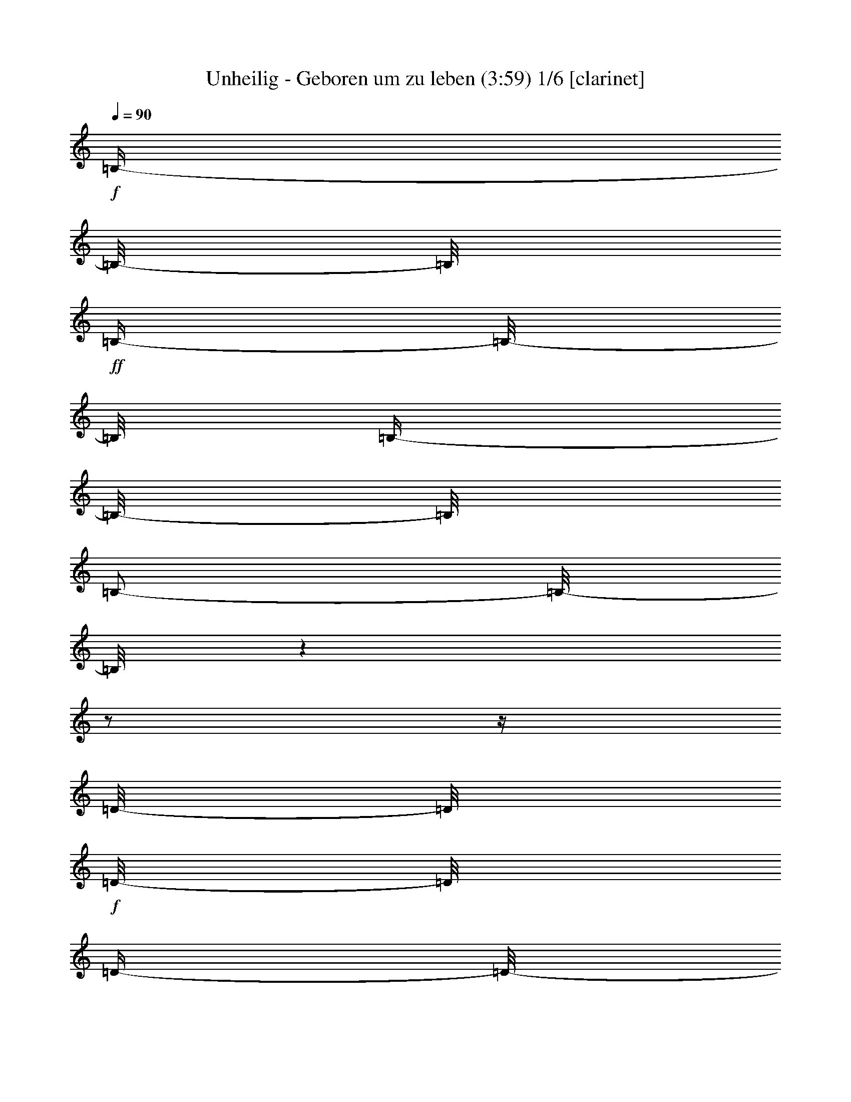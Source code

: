 % Produced with Bruzo's Transcoding Environment

X:1
T:  Unheilig - Geboren um zu leben (3:59) 1/6 [clarinet]
Z: Transcribed with BruTE
L: 1/4
Q: 90
K: C
+f+
[=B,/4-]
[=B,/8-]
[=B,/8]
+ff+
[=B,/4-]
[=B,/8-]
[=B,/8]
[=B,/4-]
[=B,/8-]
[=B,/8]
[=B,/2-]
[=B,/8-]
[=B,/8]
z1
z1/2
z1/4
[=D/8-]
[=D/8]
+f+
[=D/8-]
[=D/8]
[=D/4-]
[=D/8-]
[=D/8]
+ff+
[=B,/8-]
[=B,/8]
[=B,/2-]
[=B,/8-]
[=B,/8]
+f+
[=D/4-]
[=D/8-]
[=D/8]
z1/2
+ff+
[=D/8-]
[=D/8]
+f+
[=E/8-]
[=E/8]
+ff+
[^F/4-]
[^F/8-]
[^F/8]
+f+
[^F/4-]
[^F/8-]
[^F/8]
[^F/8-]
[^F/8]
[=D/4-]
[=D/8-]
[=D/8]
+ff+
[^F/2-]
[^F/8-]
[^F/8]
z1/2
+f+
[=D/4-]
[=D/8-]
[=D/8]
[=D/4-]
[=D/8-]
[=D/8]
+ff+
[=E/8-]
[=E/8]
+f+
[=D/4-]
[=D/8-]
[=D/8]
[=A,/2-]
[=A,/8-]
[=A,/8]
[=D/4-]
[=D/8-]
[=D/8]
[=D/4-]
[=D/8]
z1
z1
z1/4
z1/8
[=B,/8-]
[=B,/8]
[=E/4-]
[=E/8-]
[=E/8]
[=E/8-]
[=E/8]
[=E/4-]
[=E/8-]
[=E/8]
z1
z1/2
[=A,/8-]
[=A,/8]
+ff+
[=B,/4-]
[=B,/8-]
[=B,/8]
+f+
[=D/4-]
[=D/8-]
[=D/8]
[=D/8-]
[=D/8]
+ff+
[=B,/4-]
[=B,/8-]
[=B,/8]
[=D/4-]
[=D/8-]
[=D/8]
z1
z1/2
[=B,/8-]
[=B,/8]
[^F/4-]
[^F/8-]
[^F/8]
[^F/4-]
[^F/8-]
[^F/8]
+f+
[^F/4-]
[^F/8-]
[^F/8]
+ff+
[=E/8-]
[=E/8]
[^F/4-]
[^F/8-]
[^F/8]
[=D/4-]
[=D/8-]
[=D/8]
z1
+f+
[=A,/8-]
[=A,/8]
[=D/8-]
[=D/8]
[=D/2-]
[=D/8-]
[=D/8]
+ff+
[=D/4-]
[=D/8-]
[=D/8]
+f+
[=E/8-]
[=E/8]
[=D/4-]
[=D/8-]
[=D/8]
z1
z1
z1/4
[=G/4-]
[=G/8-]
[=G/8]
[=G/4-]
[=G/8-]
[=G/8]
[=E/8-]
[=E/8]
[=G/2-]
[=G/4-]
[=G/8-]
[=G/8]
z1
z1/4
[=B/4-]
[=B/8-]
[=B/8]
+ff+
[=B/4-]
[=B/8-]
[=B/8]
+f+
[=G/8-]
[=G/8]
[=G/4-]
[=G/8-]
[=G/8]
+ff+
[=D/1-]
[=D/8-]
[=D/8]
z1/2
z1/4
+f+
[=D/8-]
[=D/8]
[^F/4-]
[^F/8-]
[^F/8]
+ff+
[^F/4-]
[^F/8-]
[^F/8]
+f+
[^F/4-]
[^F/8-]
[^F/8]
[=E/8-]
[=E/8]
[^F/2-]
[^F/8-]
[^F/8]
[=D/4-]
[=D/8-]
[=D/8]
z1/2
z1/4
[=A,/8-]
[=A,/8]
[=D/8-]
[=D/8]
[=D/2-]
[=D/8-]
[=D/8]
[=D/4-]
[=D/8-]
[=D/8]
[=E/8-]
[=E/8]
[=D/2-]
[=D/4-]
[=D/8-]
[=D/8]
z1
z1
+ff+
[=B,/8-]
[=B,/8]
+f+
[=E/4-]
[=E/8-]
[=E/8]
[=E/4-]
[=E/8-]
[=E/8]
+ff+
[=E/4-]
[=E/8-]
[=E/8]
[=D/8-]
[=D/8]
+f+
[=E/2-]
[=E/8-]
[=E/8]
[=E/8-]
[=E/8]
+ff+
[=B,/8-]
[=B,/8]
+f+
[=D/4-]
[=D/8-]
[=D/8]
[=D/4-]
[=D/8-]
[=D/8]
+ff+
[=D/4-]
[=D/8-]
[=D/8]
+f+
[=E/8-]
[=E/8]
[=B,/2-]
[=B,/4-]
[=B,/8-]
[=B,/8]
z1
[=B,/8-]
[=B,/8]
+ff+
[=D/4-]
[=D/8-]
[=D/8]
+f+
[=D/4-]
[=D/8-]
[=D/8]
[=D/4-]
[=D/8-]
[=D/8]
+ff+
[^C/8-]
[^C/8]
+f+
[=D/2-]
[=D/4-]
[=D/8-]
[=D/8]
z1
[=B,/8-]
[=B,/8]
[=D/4-]
[=D/8-]
[=D/8]
[=D/2-]
[=D/4-]
[=D/8-]
[=D/8]
+ff+
[=E/4-]
[=E/8-]
[=E/8]
+f+
[=E/4-]
[=E/8-]
[=E/8]
[=D/4-]
[=D/8-]
[=D/8]
+ff+
[=B,/4-]
[=B,/8-]
[=B,/8]
z1
z1/2
z1/4
+f+
[=A,/8-]
[=A,/8]
[=A,/4-]
[=A,/8-]
[=A,/8]
+ff+
[^F/4-]
[^F/8-]
[^F/8]
[^F/8-]
[^F/8]
+f+
[^F/4-]
[^F/8-]
[^F/8]
z1/4
[=E/8-]
[=E/8]
[=E/4-]
[=E/8-]
[=E/8]
+ff+
[^F/4-]
[^F/8-]
[^F/8]
z1/2
z1/4
+f+
[=A,/8-]
[=A,/8]
[=A,/8-]
[=A,/8]
+ff+
[^F/4-]
[^F/8-]
[^F/8]
[^F/4-]
[^F/8-]
[^F/8]
[^F/8-]
[^F/8]
+f+
[=E/2-]
[=E/8-]
[=E/8]
[=E/4-]
[=E/8-]
[=E/8]
z1
z1/4
[=A,/8-]
[=A,/8]
[^F/4-]
[^F/8-]
[^F/8]
[^F/4-]
[^F/8-]
[^F/8]
+ff+
[^F/4-]
[^F/8-]
[^F/8]
[=E/8-]
[=E/8]
[^C/2-]
[^C/8-]
[^C/8]
+f+
[=D/4-]
[=D/8-]
[=D/8]
z1/2
[=B,/8-]
[=B,/8]
+ff+
[=B,/8-]
[=B,/8]
+f+
[=D/8-]
[=D/8]
[=D/2-]
[=D/8-]
[=D/8]
[^C/4-]
[^C/8-]
[^C/8]
[=B,/8-]
[=B,/8]
[=B,/2-]
[=B,/4-]
[=B,/8-]
[=B,/8]
z1/2
+ff+
[=A,/8-]
[=A,/8]
+f+
[=A,/4-]
+ff+
[=A,/8-]
[=A,/8]
+f+
[=A/4-]
[=A/8-]
[=A/8]
[=A/8-]
[=A/8]
+ff+
[=A/2-]
[=A/8-]
[=A/8]
[=D/8-]
[=D/8]
+f+
[=D/2-]
[=D/8-]
[=D/8]
+ff+
[^F/4-]
[^F/8-]
[^F/8]
z1/2
[=A,/8-]
[=A,/8]
+f+
[=A,/8-]
[=A,/8]
[^F/4-]
[^F/8-]
[^F/8]
[^F/4-]
[^F/8-]
[^F/8]
+ff+
[=G/8-]
[=G/8]
+f+
[^F/2-]
[^F/8-]
[^F/8]
+ff+
[=E/4-]
[=E/8-]
[=E/8]
z1
[=A,/8-]
[=A,/8]
+f+
[=A,/8-]
[=A,/8]
[=E/4-]
[=E/8-]
[=E/8]
[=E/8-]
[=E/8]
z1/4
[=D/4-]
[=D/8-]
[=D/8]
[^C/8-]
[^C/8]
+ff+
[^C/4-]
[^C/8-]
[^C/8]
+f+
[=D/2-]
[=D/8-]
[=D/8]
z1/2
+ff+
[=D/8]
z1/8
+f+
[=D/8-]
[=D/8]
[^C/4-]
[^C/8-]
[^C/8]
[^C/4-]
[^C/8-]
[^C/8]
[=D/4-]
[=D/8-]
[=D/8]
+ff+
[^C/8-]
[^C/8]
[=B,/1-]
[=B,/2-]
[=B,/4-]
[=B,/8-]
[=B,/8]
z1
z1
z1/2
z1/4
+f+
[=E/4-]
[=E/8-]
[=E/8]
[=E/4-]
[=E/8-]
[=E/8]
+ff+
[=E/8-]
[=E/8]
[=E/1-]
[=E/8-]
[=E/8]
z1/2
+f+
[=B,/8-]
[=B,/8]
[^C/8-]
[^C/8]
[=D/4-]
[=D/8-]
[=D/8]
+ff+
[=D/4-]
[=D/8-]
[=D/8]
+f+
[=D/4-]
[=D/8-]
[=D/8]
[=B,/8-]
[=B,/8]
[=B,/2-]
[=B,/8-]
[=B,/8]
+ff+
[=D/4-]
[=D/8-]
[=D/8]
z1/2
z1/4
+f+
[=E/8-]
[=E/8]
+ff+
[^F/4-]
[^F/8-]
[^F/8]
[^F/4-]
[^F/8-]
[^F/8]
+f+
[=E/4-]
[=E/8-]
[=E/8]
+ff+
[=D/2-]
[=D/4-]
[=D/8-]
[=D/8]
z1
+f+
[=A,/8-]
[=A,/8]
[=A,/8-]
[=A,/8]
[=E/4-]
[=E/8-]
[=E/8]
[=E/4-]
[=E/8-]
[=E/8]
[=E/4-]
[=E/8-]
[=E/8]
+ff+
[=D/8-]
[=D/8]
[=D/4-]
[=D/8-]
[=D/8]
+f+
[=E/4-]
[=E/8-]
[=E/8]
z1
z1/2
z1/4
[=G/4-]
[=G/8-]
[=G/8]
[=G/4-]
[=G/8-]
[=G/8]
+ff+
[=G/4-]
[=G/8-]
[=G/8]
[=G/8-]
[=G/8]
[=G/4-]
[=G/8-]
[=G/8]
+f+
[=G/4-]
[=G/8-]
[=G/8]
z1/2
[=B,/8-]
[=B,/8]
[=D/4-]
[=D/8-]
[=D/8]
+ff+
[=D/4-]
[=D/8-]
[=D/8]
+f+
[=D/8-]
[=D/8]
+ff+
[=B,/4-]
[=B,/8-]
[=B,/8]
[=D/2-]
[=D/8-]
[=D/8]
z1
+f+
[=A,/8-]
[=A,/8]
+ff+
[=B,/8-]
[=B,/8]
+f+
[^F/4-]
[^F/8-]
[^F/8]
[^F/4-]
[^F/8-]
[^F/8]
[^F/4-]
[^F/8-]
[^F/8]
+ff+
[=D/8-]
[=D/8]
+f+
[^F/2-]
[^F/8-]
[^F/8]
[=B,/4-]
[=B,/8-]
[=B,/8]
z1/2
z1/4
[=B,/8-]
[=B,/8]
[=D/8-]
[=D/8]
+ff+
[=D/2-]
[=D/8-]
[=D/8]
[=E/4-]
[=E/8-]
[=E/8]
+f+
[=D/2-]
[=D/8-]
[=D/8]
z1
z1
z1/4
+ff+
[=G/4-]
[=G/8-]
[=G/8]
+f+
[=G/4-]
[=G/8-]
[=G/8]
[=G/4-]
[=G/8-]
[=G/8]
[=G/4-]
[=G/8-]
[=G/8]
z1
[^F/8-]
[^F/8]
[=G/8-]
[=G/8]
[=B/4-]
[=B/8-]
[=B/8]
[=B/4-]
[=B/8-]
[=B/8]
[=B/4-]
[=B/8-]
[=B/8]
+ff+
[=G/8-]
[=G/8]
+f+
[=G/2-]
[=G/8-]
[=G/8]
[=D/4-]
[=D/8-]
[=D/8]
z1/2
[=B,/8-]
[=B,/8]
[=B,/8-]
[=B,/8]
[=D/4-]
[=D/8-]
[=D/8]
[=D/8-]
[=D/8]
z1/4
+ff+
[=D/4-]
[=D/8-]
[=D/8]
+f+
[=E/8-]
[=E/8]
[=D/2-]
[=D/8-]
[=D/8]
z1/2
z1/4
[^C/8-]
[^C/8]
+ff+
[=D/8-]
[=D/8]
+f+
[=E/8-]
[=E/8]
+ff+
[^F/4-]
[^F/8-]
[^F/8]
+f+
[=D/4-]
[=D/8-]
[=D/8]
[=D/4-]
[=D/8-]
[=D/8]
[=E/8-]
[=E/8]
[=D/2-]
[=D/8-]
[=D/8]
z1
z1
[=G/4-]
[=G/8-]
[=G/8]
z1/2
[=G/8]
z1/4
z1/8
[=G/8-]
[=G/8]
+ff+
[=G/4-]
[=G/8-]
[=G/8]
+f+
[=G/4-]
[=G/8-]
[=G/8]
z1/2
+ff+
[=D/8-]
[=D/8]
[=E/4-]
[=E/8-]
[=E/8]
[=D/4-]
[=D/8-]
[=D/8]
[=D/4-]
[=D/8-]
[=D/8]
+f+
[=E/8-]
[=E/8]
+ff+
[=D/2-]
[=D/8-]
[=D/8]
z1
z1/4
+f+
[=D/8-]
[=D/8]
[^F/4-]
[^F/8-]
[^F/8]
+ff+
[^F/4-]
[^F/8-]
[^F/8]
[^F/4-]
[^F/8-]
[^F/8]
[=G/8-]
[=G/8]
+f+
[^F/2-]
[^F/8-]
[^F/8]
z1
z1/4
+ff+
[=B,/8-]
[=B,/8]
+f+
[=D/4-]
[=D/8-]
[=D/8]
[=D/4-]
[=D/8-]
[=D/8]
[=D/4-]
[=D/8-]
[=D/8]
+ff+
[=E/4-]
[=E/8-]
[=E/8]
+f+
[=E/4-]
[=E/8-]
[=E/8]
+ff+
[=D/4-]
[=D/8-]
[=D/8]
+f+
[=B,/4-]
[=B,/8-]
[=B,/8]
z1
z1
z1
z1/2
z1/4
[=A,/8-]
[=A,/8]
[=A,/4-]
[=A,/8-]
[=A,/8]
+ff+
[^F/4-]
[^F/8-]
[^F/8]
[^F/8-]
[^F/8]
+f+
[^F/4-]
[^F/8-]
[^F/8]
z1/4
[=E/8-]
[=E/8]
[=E/4-]
[=E/8-]
[=E/8]
+ff+
[^F/4-]
[^F/8-]
[^F/8]
z1/2
z1/4
+f+
[=A,/8-]
[=A,/8]
[=A,/8-]
[=A,/8]
+ff+
[^F/4-]
[^F/8-]
[^F/8]
[^F/4-]
[^F/8-]
[^F/8]
[^F/8-]
[^F/8]
+f+
[=E/2-]
[=E/8-]
[=E/8]
[=E/4-]
[=E/8-]
[=E/8]
z1
z1/4
[=A,/8-]
[=A,/8]
[^F/4-]
[^F/8-]
[^F/8]
[^F/4-]
[^F/8-]
[^F/8]
+ff+
[^F/4-]
[^F/8-]
[^F/8]
[=E/8-]
[=E/8]
[^C/4-]
[^C/8-]
[^C/8]
+f+
[=D/2-]
[=D/8-]
[=D/8]
z1/2
[=B,/8-]
[=B,/8]
+ff+
[=B,/8-]
[=B,/8]
+f+
[=D/8-]
[=D/8]
[=D/2-]
[=D/8-]
[=D/8]
[^C/4-]
[^C/8-]
[^C/8]
[=B,/8-]
[=B,/8]
[=B,/2-]
[=B,/4-]
[=B,/8-]
[=B,/8]
z1/2
+ff+
[=A,/8-]
[=A,/8]
+f+
[=A,/4-]
+ff+
[=A,/8-]
[=A,/8]
+f+
[=A/4-]
[=A/8-]
[=A/8]
[=A/8-]
[=A/8]
+ff+
[=A/2-]
[=A/8-]
[=A/8]
[=D/8-]
[=D/8]
+f+
[=D/2-]
[=D/8-]
[=D/8]
+ff+
[^F/4-]
[^F/8-]
[^F/8]
z1/2
[=A,/8-]
[=A,/8]
+f+
[=A,/8-]
[=A,/8]
[^F/4-]
[^F/8-]
[^F/8]
[^F/4-]
[^F/8-]
[^F/8]
+ff+
[=G/8-]
[=G/8]
+f+
[^F/2-]
[^F/8-]
[^F/8]
+ff+
[=E/4-]
[=E/8-]
[=E/8]
z1
[=A,/8-]
[=A,/8]
+f+
[=A,/8-]
[=A,/8]
[=E/4-]
[=E/8-]
[=E/8]
[=E/8-]
[=E/8]
z1/4
[=D/4-]
[=D/8-]
[=D/8]
[^C/8-]
[^C/8]
+ff+
[^C/4-]
[^C/8-]
[^C/8]
+f+
[=D/2-]
[=D/8-]
[=D/8]
z1/2
z1/4
[=D/8-]
[=D/8]
[^C/4-]
[^C/8-]
[^C/8]
[^C/4-]
[^C/8-]
[^C/8]
[=D/4-]
[=D/8-]
[=D/8]
+ff+
[^C/8-]
[^C/8]
[=B,/1-]
[=B,/2-]
[=B,/4-]
[=B,/8-]
[=B,/8]
z1
z1
z1
z1
+f+
[=A,/8-]
[=A,/8]
+ff+
[^F/4-]
[^F/8-]
[^F/8]
[^F/4-]
[^F/8-]
[^F/8]
+f+
[=G/4-]
[=G/8-]
[=G/8]
[^F/8-]
[^F/8]
[^F/2-]
[^F/8-]
[^F/8]
+ff+
[=E/2-]
[=E/8-]
[=E/8]
z1
z1
z1
z1
+f+
[=A,/8-]
[=A,/8]
+ff+
[=A,/8-]
+f+
[=A,/8-]
+ff+
[=A,/8-]
[=A,/8]
[=A/4-]
[=A/8-]
[=A/8]
+f+
[=A/8-]
[=A/8]
[=A/2-]
[=A/8-]
[=A/8]
+ff+
[=E/4-]
[=E/8-]
[=E/8]
[=E/4-]
[=E/8-]
[=E/8]
+f+
[^F/2-]
[^F/8-]
[^F/8]
z1
z1
z1
z1
z1/4
[^F/8-]
[^F/8]
+ff+
[^F/8-]
[^F/8]
[=B/4-]
[=B/8-]
[=B/8]
+f+
[=B/4-]
[=B/8-]
[=B/8]
[=B/8-]
[=B/8]
[=B/1-]
[=B/8-]
[=B/8]
[=A/1-]
[=A/2-]
[=A/8-]
[=A/8]
z1
z1/2
[^F/8-]
[^F/8]
+ff+
[=B/4-]
[=B/8-]
[=B/8]
+f+
[=B/8-]
[=B/8]
+ff+
[=B/2-]
[=B/8-]
[=B/8]
[=d/4-]
[=d/8-]
[=d/8]
+f+
[^c/2-]
[^c/4-]
[^c/8-]
[^c/8]
[=A/2-]
[=A/4-]
[=A/8-]
[=A/8]
z1
z1
z1
z1
z1
z1
z1
z1
z1
z1
z1
z1
z1
z1
z1
z1
z1
z1
z1
z1
z1
z1
z1
z1
z1
z1
z1
z1
z1
z1
z1
z1
z1
z1/4
[=D/8-]
[=D/8]
[=D/4-]
[=D/8-]
[=D/8]
+ff+
[^F/4-]
[^F/8-]
[^F/8]
[^F/8-]
[^F/8]
+f+
[^F/4-]
[^F/8-]
[^F/8]
z1/4
[=E/8-]
[=E/8]
[=E/4-]
[=E/8-]
[=E/8]
+ff+
[^F/4-]
[^F/8-]
[^F/8]
z1/2
z1/4
+f+
[=A,/8-]
[=A,/8]
[=A,/8-]
[=A,/8]
+ff+
[^F/4-]
[^F/8-]
[^F/8]
[^F/4-]
[^F/8-]
[^F/8]
[^F/8-]
[^F/8]
+f+
[=E/2-]
[=E/8-]
[=E/8]
[=E/4-]
[=E/8-]
[=E/8]
z1
z1/4
[=A,/8-]
[=A,/8]
[^F/4-]
[^F/8-]
[^F/8]
[^F/4-]
[^F/8-]
[^F/8]
+ff+
[^F/4-]
[^F/8-]
[^F/8]
[=E/8-]
[=E/8]
[^C/4-]
[^C/8-]
[^C/8]
+f+
[=D/2-]
[=D/8-]
[=D/8]
z1/2
[=B,/8-]
[=B,/8]
+ff+
[=B,/8-]
[=B,/8]
+f+
[=D/8-]
[=D/8]
[=D/2-]
[=D/8-]
[=D/8]
[^C/4-]
[^C/8-]
[^C/8]
[=B,/8-]
[=B,/8]
[=B,/2-]
[=B,/4-]
[=B,/8-]
[=B,/8]
z1/2
+ff+
[=A,/8-]
[=A,/8]
+f+
[=A,/4-]
+ff+
[=A,/8-]
[=A,/8]
+f+
[=A/4-]
[=A/8-]
[=A/8]
[=A/8-]
[=A/8]
+ff+
[=A/2-]
[=A/8-]
[=A/8]
[=D/8-]
[=D/8]
+f+
[=D/2-]
[=D/8-]
[=D/8]
+ff+
[^F/4-]
[^F/8-]
[^F/8]
z1/2
[=A,/8-]
[=A,/8]
+f+
[=A,/8-]
[=A,/8]
[^F/4-]
[^F/8-]
[^F/8]
[^F/4-]
[^F/8-]
[^F/8]
+ff+
[=G/8-]
[=G/8]
+f+
[^F/2-]
[^F/8-]
[^F/8]
+ff+
[=E/4-]
[=E/8-]
[=E/8]
z1
[=A,/8-]
[=A,/8]
+f+
[=A,/8-]
[=A,/8]
[=E/4-]
[=E/8-]
[=E/8]
[=E/8-]
[=E/8]
z1/4
[=D/4-]
[=D/8-]
[=D/8]
[^C/8-]
[^C/8]
+ff+
[^C/4-]
[^C/8-]
[^C/8]
+f+
[=B,/2-]
[=B,/8-]
[=B,/8]
z1/2
[=D/8-]
[=D/8]
[=D/8-]
[=D/8]
[^C/4-]
[^C/8-]
[^C/8]
[^C/4-]
[^C/8-]
[^C/8]
[=D/4-]
[=D/8-]
[=D/8]
+ff+
[^C/4-]
[^C/8-]
[^C/8]
[=B,/1-]
[=B,/4-]
[=B,/8-]
[=B,/8]
z1
z1
z1
z1
z1
z1
z1
z1
z1
z1
z1
z1/2
z1/4
+mp+
[^F,/8-]
[^F,/8]
[^F,/8-]
+f+
[^F,/8-]
+mp+
[^F,/8-]
[^F,/8]
[=D/4-]
[=D/8-]
[=D/8]
+mf+
[=E/4-]
[=E/8-]
[=E/8]
+mp+
[=E/4-]
[=E/8-]
[=E/8]
[=D/4-]
[=D/8-]
[=D/8]
[=D/4-]
[=D/8-]
[=D/8]
[=B,/2-]
[=B,/8-]
[=B,/8]
z1
z1
z1
z1
z1
z1
z1
z1
z1
z1
z1
z1
z1
z1
z1
z1
z1
z1
z1
z1
z1
z1
z1
z1
z1
z1
z1
z1
z1
z1
z1
z1
z1
z1
z1
z1
z1
z1/8

% Produced with Bruzo's Transcoding Environment

X:2
T:  Unheilig - Geboren um zu leben (3:59) 2/6 [drums]
Z: Transcribed with BruTE
L: 1/4
Q: 90
K: C
+f+
[^F,/8]
z1/2
z1/4
z1/8
+mf+
[^F,/8]
z1/2
z1/4
z1/8
+f+
[^F,/8]
z1/2
z1/4
z1/8
[^F,/8]
z1
z1
z1
z1
z1
z1
z1
z1
z1
z1
z1
z1
z1
z1
z1
z1/4
+ppp+
[=A/4-]
+pp+
[=A/2-]
[=A/8-]
+p+
[=A/8]
[=A/4-]
[=A/8-]
+mp+
[=A/4-]
+mf+
[=B,/8=A/8-]
+mp+
[=A/8]
z1/4
+mf+
[=B,/8]
z1
z1
z1
z1/4
z1/8
[=B,/8]
z1/4
z1/8
[=B,/8]
z1
z1
z1
z1/4
z1/8
[=B,/8]
z1/4
z1/8
[=B,/8]
z1
z1
z1
z1/4
z1/8
[=B,/8]
z1/4
z1/8
[=B,/8]
z1
z1
z1/4
z1/8
+ppp+
[=E/4-]
+pp+
[=E/2-]
[=E/8-]
[=E/8]
+mf+
[=E,/8=B,/8]
z1/4
z1/8
[=B,/8]
z1
z1
z1/4
z1/8
+mp+
[^A,/8-]
[^A,/8]
+p+
[^A,/8]
z1/2
z1/8
+mf+
[^F,/8=B,/8]
z1/4
z1/8
[=B,/8]
z1
z1
z1
z1/4
z1/8
[=B,/8]
z1/4
z1/8
[=B,/8]
z1
z1
z1/4
z1/8
+mp+
[^A,/4-]
+p+
[^A,/8-]
[^A,/8]
z1/2
+mf+
[=B,/8]
z1/4
z1/8
[=B,/8]
z1
z1
z1/4
z1/8
+mp+
[=e/4-]
[=e/8-]
[=e/8]
z1/2
+mf+
[=E,/8=B,/8]
z1/4
z1/8
[=B,/8]
z1
z1
z1/4
z1/8
+mp+
[^A,/4-]
+p+
[^A,/8-]
+pp+
[^A,/8]
z1/2
+mf+
[=B,/8]
z1/4
z1/8
[=B,/8]
z1/4
z1/8
+mp+
[=e/8-]
[=e/8]
z1
z1
z1/2
z1/4
+mf+
[=B,/8]
z1/2
z1/4
z1/8
+mp+
[=e/8-]
[=e/8]
z1
z1
z1/2
z1/4
+f+
[=B,/8]
z1/2
z1/4
z1/8
[=e/8-]
[=e/8]
z1
z1/2
z1/8
+ppp+
[=A/4-]
+pp+
[=A/4-]
[=A/8-]
[=A/8]
z1/8
[=A/8-]
+p+
[=A/8-]
+mf+
[=E,/8=B,/8=A/8-]
+p+
[=A/8]
z1
z1
z1
z1
z1
z1
z1
z1
z1
z1
z1
z1
z1
z1/2
z1/4
z1/8
+ppp+
[=A/4-]
+pp+
[=A/2-]
[=A/8-]
+p+
[=A/4-]
[=A/8]
z1/8
[=A/8-]
+mp+
[=A/4-]
[=A/8-]
+ff+
[=C,/8^F,/8=A/8]
z1/4
z1/8
+f+
[=C,/8^F,/8]
z1/4
z1/8
+ff+
[=D,/8^F,/8]
z1/4
z1/8
+f+
[=C,/8^F,/8]
z1/4
z1/8
[=C,/8^F,/8]
z1/4
z1/8
+mf+
[^F,/8]
z1/4
z1/8
+mp+
[=A/8]
z1/4
z1/8
+mf+
[^F,/8]
z1/4
z1/8
+ff+
[=C,/8^F,/8]
z1/4
z1/8
+f+
[=C,/8^F,/8]
z1/4
z1/8
+ff+
[=D,/8^D,/8^F,/8]
z1/4
z1/8
+f+
[=C,/8^F,/8]
z1/4
z1/8
[=C,/8^F,/8]
z1/4
z1/8
+mf+
[^D,/8^F,/8]
z1/4
z1/8
+ff+
[^D,/8^F,/8]
z1/4
z1/8
+mf+
[^D,/8^F,/8]
z1/4
z1/8
+ff+
[=C,/8^F,/8]
z1/4
z1/8
+f+
[=C,/8^F,/8]
z1/4
z1/8
+ff+
[=D,/8^D,/8^F,/8]
z1/4
z1/8
+f+
[=C,/8^F,/8]
z1/4
z1/8
[=C,/8^F,/8]
z1/4
z1/8
+mf+
[^F,/8]
z1/4
z1/8
+f+
[^A,/8]
z1/4
z1/8
+mf+
[^F,/8]
z1/4
z1/8
+ff+
[=C,/8^F,/8]
z1/4
z1/8
+f+
[=C,/8^F,/8]
z1/4
z1/8
+ff+
[=D,/8^D,/8^F,/8]
z1/4
z1/8
+f+
[=C,/8^F,/8]
z1/4
z1/8
[=C,/8^F,/8]
z1/4
z1/8
[=D,/8^F,/8]
z1/4
z1/8
+ff+
[=C,/8^D,/8^F,/8]
z1/4
z1/8
+mf+
[^F,/8]
z1/4
z1/8
+f+
[=C,/8^C/8]
z1/4
z1/8
[=C,/8^F,/8]
z1/4
z1/8
+ff+
[=D,/8^D,/8^F,/8]
z1/4
z1/8
+f+
[=C,/8^F,/8]
z1/4
z1/8
[=C,/8^F,/8]
z1/4
z1/8
+mf+
[^F,/8]
z1/4
z1/8
+f+
[^A,/8]
z1/4
z1/8
+mf+
[^F,/8]
z1/4
z1/8
+ff+
[=C,/8^F,/8]
z1/4
z1/8
+f+
[=C,/8^F,/8]
z1/4
z1/8
+ff+
[=D,/8^D,/8^F,/8]
z1/4
z1/8
+f+
[=C,/8^F,/8]
z1/4
z1/8
[=C,/8^F,/8]
z1/4
z1/8
+mf+
[^D,/8^F,/8]
z1/4
z1/8
+ff+
[^D,/8^F,/8]
z1/4
z1/8
+mf+
[^D,/8^F,/8]
z1/4
z1/8
+ff+
[=C,/8^F,/8]
z1/4
z1/8
+f+
[=C,/8^F,/8]
z1/4
z1/8
+ff+
[=D,/8^D,/8^F,/8]
z1/4
z1/8
+f+
[=C,/8^F,/8]
z1/4
z1/8
[=C,/8^F,/8]
z1/4
z1/8
+mf+
[^D,/8^F,/8]
z1/4
z1/8
[^D,/8^A,/8]
z1/4
z1/8
+fff+
[^D,/8^F,/8]
z1/4
z1/8
+ff+
[=C,/8^F,/8]
z1/4
z1/8
+f+
[=C,/8^F,/8]
z1/4
z1/8
+ff+
[^F,/8]
z1/4
z1/8
+f+
[=C,/8^F,/8]
z1/4
z1/8
[=C,/8^F,/8]
z1/4
z1/8
+mf+
[^F,/8]
z1/4
z1/8
+f+
[^A,/8]
z1/4
z1/8
+pp+
[^F,/8]
z1
z1
z1
z1
z1/4
z1/8
+f+
[=C,/8=B,/8=E/8]
z1/4
z1/8
[=C,/8=B,/8]
z1/2
z1/4
z1/8
[=C,/8=B,/8]
z1/4
z1/8
[=C,/8=B,/8]
z1/4
z1/8
+mp+
[=C,/8]
z1/8
+p+
[=C,/8]
z1/8
+f+
[=C,/8=D,/8^D,/8]
z1/8
+mp+
[=C,/8]
z1/8
[=C,/8]
z1/8
[=C,/8]
z1/8
+f+
[=C,/8=B,/8]
z1/4
z1/8
[=C,/8=B,/8]
z1/2
z1/4
z1/8
[=C,/8=B,/8]
z1/4
z1/8
[=C,/8=B,/8]
z1/4
z1/8
+mp+
[=C,/8]
z1/8
+p+
[=C,/8]
z1/8
+f+
[=C,/8]
z1/8
+mp+
[=C,/8]
z1/8
[=C,/8]
z1/8
[=C,/8]
z1/8
+f+
[=C,/8=B,/8]
z1/4
z1/8
[=C,/8=B,/8]
z1/2
z1/4
z1/8
[=C,/8=B,/8]
z1/4
z1/8
[=C,/8=B,/8]
z1/4
z1/8
+mp+
[=C,/8]
z1/8
+p+
[=C,/8]
z1/8
+f+
[=C,/8=D,/8^D,/8]
z1/8
+mp+
[=C,/8]
z1/8
[=C,/8]
z1/8
[=C,/8]
z1/8
+f+
[=C,/8=B,/8]
z1/4
z1/8
[=C,/8=B,/8]
z1/2
z1/4
z1/8
[=C,/8=B,/8]
z1/4
z1/8
[=C,/8=B,/8]
z1/4
z1/8
+mp+
[=C,/8]
z1/8
+p+
[=C,/8]
z1/8
+mp+
[^C,/2-]
[^C,/4-]
[^C,/8-]
[^C,/8]
+f+
[=C,/8=B,/8]
z1/4
z1/8
[=C,/8=B,/8]
z1/2
z1/4
z1/8
[=C,/8=B,/8]
z1/4
z1/8
[=C,/8=B,/8]
z1/4
z1/8
+mp+
[=C,/8]
z1/8
+p+
[=C,/8]
z1/8
+f+
[=C,/8=D,/8^D,/8]
z1/8
+mp+
[=C,/8]
z1/8
[=C,/8]
z1/8
[=C,/8]
z1/8
+f+
[=C,/8=B,/8]
z1/4
z1/8
[=C,/8=B,/8]
z1/2
z1/4
z1/8
[=C,/8=B,/8]
z1/4
z1/8
[=C,/8=B,/8]
z1/4
z1/8
+mp+
[=C,/8]
z1/8
+p+
[=C,/8]
z1/8
+f+
[=C,/8]
z1/8
+mp+
[=C,/8]
z1/8
[=C,/8]
z1/8
[=C,/8]
z1/8
+f+
[=C,/8=B,/8]
z1/4
z1/8
[=C,/8=B,/8]
z1/2
z1/4
z1/8
[=C,/8=B,/8]
z1/4
z1/8
[=C,/8=B,/8]
z1/4
z1/8
+mp+
[=C,/8]
z1/8
+p+
[=C,/8]
z1/8
+f+
[=C,/8=D,/8^D,/8]
z1/8
+mp+
[=C,/8]
z1/8
[=C,/8]
z1/8
[=C,/8]
z1/8
+f+
[=C,/8=B,/8]
z1/4
z1/8
[=C,/8=B,/8]
z1/2
z1/4
z1/8
[=C,/8=B,/8]
z1/4
z1/8
[=C,/8=B,/8]
z1/4
+ppp+
[=A/8-]
+mp+
[=C,/8=A/8-]
+pp+
[=A/8-]
+p+
[=C,/8=A/8-]
+pp+
[=A/8-]
+mp+
[^C,/2-=A/2-]
[^C,/4-=A/4-]
[^C,/8-=A/8-]
[^C,/8=A/8-]
+f+
[=C,/8=B,/8=A/8]
z1/4
z1/8
[=C,/8=B,/8]
z1/2
z1/4
z1/8
[=C,/8=B,/8]
z1/4
z1/8
[=C,/8=B,/8]
z1/4
z1/8
+mp+
[=C,/8]
z1/8
+p+
[=C,/8]
z1/8
+f+
[=C,/8=D,/8^D,/8]
z1/8
+mp+
[=C,/8]
z1/8
[=C,/8]
z1/8
[=C,/8]
z1/8
+f+
[=C,/8=B,/8]
z1/4
z1/8
[=C,/8=B,/8]
z1/2
z1/4
z1/8
[=C,/8=B,/8]
z1/4
z1/8
[=C,/8=B,/8]
z1/4
z1/8
+mp+
[=C,/8]
z1/8
+p+
[=C,/8]
z1/8
+f+
[=C,/8]
z1/8
+mp+
[=C,/8]
z1/8
[=C,/8]
z1/8
[=C,/8]
z1/8
+f+
[=C,/8=B,/8]
z1/4
z1/8
[=C,/8=B,/8]
z1/2
z1/4
z1/8
[=C,/8=B,/8]
z1/4
z1/8
[=C,/8=B,/8]
z1/4
z1/8
+mp+
[=C,/8]
z1/8
+p+
[=C,/8]
z1/8
+f+
[=C,/8=D,/8^D,/8]
z1/8
+mp+
[=C,/8]
z1/8
[=C,/8]
z1/8
[=C,/8]
z1/8
+f+
[=C,/8=B,/8]
z1/4
z1/8
[=C,/8=B,/8]
z1/2
z1/4
z1/8
[=C,/8=B,/8]
z1/4
z1/8
[=C,/8=B,/8]
z1/4
z1/8
+mp+
[=C,/8]
z1/8
+p+
[=C,/8]
+ppp+
[=A/8-]
+mp+
[^C,/2-=A/2-]
[^C,/4-=A/4-]
[^C,/8-=A/8-]
[^C,/8=A/8-]
+f+
[=C,/8=A/8]
z1/4
z1/8
[=C,/8]
z1/4
z1/8
+mp+
[=E,/8-]
[=E,/8]
z1/4
+f+
[=C,/8]
z1/4
z1/8
[=C,/8]
z1/4
z1/8
+mp+
[=C,/8]
z1/8
+p+
[=C,/8]
z1/8
+f+
[=C,/8=D,/8^D,/8=A/8]
z1/8
+mp+
[=C,/8]
z1/8
[=C,/8]
z1/8
[=C,/8]
z1/8
+f+
[=C,/8]
z1/4
z1/8
[=C,/8]
z1/4
z1/8
+mp+
[=E,/8-]
[=E,/8]
z1/4
+f+
[=C,/8]
z1/4
z1/8
[=C,/8]
z1/4
z1/8
+mp+
[=C,/8]
z1/8
+p+
[=C,/8]
z1/8
+f+
[=C,/8]
z1/8
+mp+
[=C,/8]
z1/8
[=C,/8]
z1/8
[=C,/8]
z1/8
+f+
[=C,/8]
z1/4
z1/8
[=C,/8]
z1/4
z1/8
+mp+
[=E,/8-]
[=E,/8]
z1/4
+f+
[=C,/8]
z1/4
z1/8
[=C,/8]
z1/4
z1/8
+mp+
[=C,/8]
z1/8
+p+
[=C,/8]
z1/8
+f+
[=C,/8=D,/8^D,/8=A/8]
z1/8
+mp+
[=C,/8]
z1/8
[=C,/8]
z1/8
[=C,/8]
z1/8
+f+
[=C,/8]
z1/4
z1/8
[=C,/8]
z1/4
z1/8
+mp+
[=E,/8-]
[=E,/8]
z1/4
+f+
[=C,/8]
z1/4
z1/8
[=C,/8]
z1/4
z1/8
+mp+
[=C,/8]
z1/8
+p+
[=C,/8]
z1/8
+mp+
[^C,/2-]
[^C,/4-]
[^C,/8-]
[^C,/8]
+ppp+
[=A/4-]
+pp+
[=A/4-]
+mf+
[=D,/8=A/8-]
+pp+
[=A/4-]
+p+
[=A/8-]
+mf+
[=D,/8=A/8]
z1/8
[=D,/8=A/8-]
+p+
[=A/8-]
+mp+
[=A/4-]
+mf+
[=D,/8=A/8-]
+mp+
[=A/8-]
+f+
[=C,/8=A/8]
z1/4
z1/8
+mf+
[^A,/8]
z1/4
z1/8
+f+
[=E,/8^A,/8]
z1/4
z1/8
[=C,/8^A,/8]
z1/4
z1/8
+ff+
[=C,/8^A,/8]
z1/4
z1/8
+mf+
[^A,/8]
z1/4
z1/8
+ff+
[=E,/8^A,/8]
z1/4
z1/8
+mf+
[^A,/8]
z1/4
z1/8
+f+
[=C,/8^A,/8]
z1/4
z1/8
+mf+
[^A,/8]
z1/4
z1/8
+f+
[=E,/8^A,/8]
z1/4
z1/8
+mf+
[^A,/8]
z1/4
z1/8
+ff+
[=C,/8^A,/8]
z1/4
z1/8
+f+
[=C,/8^A,/8]
z1/4
z1/8
+ff+
[=E,/8^A,/8]
z1/4
z1/8
+f+
[=C,/8^A,/8]
z1/4
z1/8
[=C,/8^A,/8]
z1/4
z1/8
+mf+
[^A,/8]
z1/4
z1/8
+f+
[=E,/8^A,/8]
z1/4
z1/8
+mf+
[^A,/8]
z1/4
z1/8
+ff+
[=C,/8^A,/8]
z1/4
z1/8
+mf+
[^A,/8]
z1/4
z1/8
+ff+
[=E,/8^A,/8]
z1/4
z1/8
+mf+
[^A,/8]
z1/4
z1/8
+f+
[=C,/8^A,/8]
z1/4
z1/8
+mf+
[^A,/8]
z1/4
z1/8
+f+
[=E,/8^A,/8]
z1/4
z1/8
+mf+
[^A,/8]
z1/4
z1/8
+ff+
[=C,/8^A,/8]
z1/4
z1/8
[=C,/8^A,/8]
z1/4
z1/8
[=E,/8^A,/8]
z1/4
z1/8
[=C,/8^A,/8]
z1/4
z1/8
[=C,/8=A/8]
z1/4
z1/8
+mf+
[^A,/8]
z1/4
z1/8
+f+
[=E,/8^A,/8]
z1/4
z1/8
+mf+
[^A,/8]
z1/4
z1/8
+ff+
[=C,/8^A,/8]
z1/4
z1/8
+mf+
[^A,/8]
z1/4
z1/8
+ff+
[=E,/8^A,/8]
z1/4
z1/8
+mf+
[^A,/8]
z1/4
z1/8
+ff+
[=C,/8^A,/8]
z1/4
z1/8
+mf+
[^A,/8]
z1/4
z1/8
+f+
[=E,/8^A,/8]
z1/4
z1/8
+mf+
[^A,/8]
z1/4
z1/8
+ff+
[=C,/8^A,/8]
z1/4
z1/8
[=C,/8^A,/8]
z1/4
z1/8
[=E,/8^A,/8]
z1/4
z1/8
+mf+
[^A,/8]
z1/4
z1/8
+ff+
[=C,/8^A,/8]
z1/4
z1/8
+mf+
[^A,/8]
z1/4
z1/8
+f+
[=E,/8^A,/8]
z1/4
z1/8
+mf+
[^A,/8]
z1/4
z1/8
+ff+
[=C,/8^A,/8]
z1/4
z1/8
+mf+
[^A,/8]
z1/4
z1/8
+ff+
[=E,/8^A,/8]
z1/4
z1/8
+mf+
[^A,/8]
z1/4
z1/8
+ff+
[=C,/8^A,/8]
z1/4
z1/8
+mf+
[^A,/8]
[=D,/8]
z1/4
+f+
[=E,/8^A,/8]
z1/4
z1/8
+mf+
[^A,/8]
z1/4
z1/8
+ff+
[=C,/8^A,/8]
z1/4
z1/8
[=C,/8=D,/8^A,/8]
z1/4
z1/8
[=E,/8^A,/8]
z1/4
z1/8
+f+
[=G,/8^A,/8]
z1/8
[=G,/8]
z1/8
+ff+
[=C,/8]
+f+
[=A/8]
z1/4
+mf+
[^A,/8]
z1/4
z1/8
+f+
[=E,/8^A,/8]
z1/4
z1/8
+mf+
[^A,/8]
z1/4
z1/8
+ff+
[=C,/8^A,/8]
z1/4
z1/8
+mf+
[^A,/8]
z1/4
z1/8
+ff+
[=E,/8^A,/8]
z1/4
z1/8
+mf+
[^A,/8]
z1/4
z1/8
+ff+
[=C,/8^A,/8]
z1/4
z1/8
+mf+
[^A,/8]
z1/4
z1/8
+f+
[=E,/8^A,/8]
z1/4
z1/8
+mf+
[^A,/8]
z1/4
z1/8
+ff+
[=C,/8^A,/8]
z1/4
z1/8
[=C,/8^A,/8]
z1/4
z1/8
[=E,/8^A,/8]
z1/4
z1/8
+mf+
[^A,/8]
z1/4
z1/8
+ff+
[=C,/8^A,/8]
z1/4
z1/8
+mf+
[^A,/8]
z1/4
z1/8
+f+
[=E,/8^A,/8]
z1/4
z1/8
+mf+
[^A,/8]
z1/4
z1/8
+ff+
[=C,/8^A,/8]
z1/4
z1/8
[=C,/8^A,/8]
z1/4
z1/8
[=E,/8^A,/8]
z1/4
z1/8
+mf+
[^A,/8]
z1/4
z1/8
+ff+
[=C,/8^A,/8]
z1/4
z1/8
+mf+
[^A,/8]
z1/4
z1/8
+f+
[=E,/8^A,/8]
z1/4
z1/8
+mf+
[^A,/8]
z1/4
z1/8
+ff+
[=C,/8^A,/8]
z1/4
z1/8
[=C,/8^A,/8]
z1/4
z1/8
[=E,/8^A,/8]
z1/4
z1/8
[=C,/8^A,/8]
z1/4
z1/8
[=C,/8=A/8]
z1/4
z1/8
+mf+
[^A,/8]
z1/4
z1/8
+f+
[=E,/8^A,/8]
z1/4
z1/8
+mf+
[^A,/8]
z1/4
z1/8
+ff+
[=C,/8^A,/8]
z1/4
z1/8
+mf+
[^A,/8]
z1/4
z1/8
+ff+
[=E,/8^A,/8]
z1/4
z1/8
+mf+
[^A,/8]
z1/4
z1/8
+ff+
[=C,/8^A,/8]
z1/4
z1/8
+mf+
[^A,/8]
z1/4
z1/8
+f+
[=E,/8^A,/8]
z1/4
z1/8
+mf+
[^A,/8]
z1/4
z1/8
+ff+
[=C,/8^A,/8]
z1/4
z1/8
[=C,/8^A,/8]
z1/4
z1/8
[=E,/8^A,/8]
z1/4
z1/8
[=C,/8^A,/8]
z1/4
z1/8
[=C,/8^A,/8]
z1/4
z1/8
+mf+
[^A,/8]
z1/4
z1/8
+f+
[=E,/8^A,/8]
z1/4
z1/8
+mf+
[^A,/8]
z1/4
z1/8
+ff+
[=C,/8^A,/8]
z1/4
z1/8
+mf+
[^A,/8]
z1/4
z1/8
+ff+
[=E,/8^A,/8]
z1/4
z1/8
+mf+
[^A,/8]
z1/4
z1/8
+ff+
[=C,/8^A,/8]
z1/4
z1/8
+mf+
[^A,/8]
z1/4
z1/8
+f+
[=E,/8^A,/8]
z1/4
z1/8
+mf+
[^A,/8]
z1/4
z1/8
+ff+
[=B,/8]
z1/4
z1/8
[=B,/8]
z1/4
z1/8
[=E,/8=B,/8]
z1/8
+f+
[=A,/8]
z1/8
[=C/8]
z1/8
[=F,/8]
z1/8
+ff+
[=C,/8=A/8]
z1/4
z1/8
+mf+
[^A,/8]
z1/4
z1/8
+f+
[=E,/8^A,/8]
z1/4
z1/8
+mf+
[^A,/8]
z1/4
z1/8
+ff+
[=C,/8^A,/8]
z1/4
z1/8
+mf+
[^A,/8]
z1/4
z1/8
+ff+
[=E,/8^A,/8]
z1/4
z1/8
+mf+
[^A,/8]
z1/4
z1/8
+ff+
[=C,/8^A,/8]
z1/4
z1/8
+mf+
[^A,/8]
z1/4
z1/8
+f+
[=E,/8^A,/8]
z1/4
z1/8
+mf+
[^A,/8]
z1/4
z1/8
+ff+
[=C,/8^A,/8]
z1/4
z1/8
[=C,/8^A,/8]
z1/4
z1/8
[=E,/8^A,/8]
z1/4
z1/8
+mf+
[^A,/8]
z1/4
z1/8
+ff+
[=C,/8^A,/8]
z1/4
z1/8
+mf+
[^A,/8]
z1/4
z1/8
+f+
[=E,/8^A,/8]
z1/4
z1/8
+mf+
[^A,/8]
z1/4
z1/8
+ff+
[=C,/8^A,/8]
z1/4
z1/8
[=C,/8^A,/8]
z1/4
z1/8
[=E,/8^A,/8]
z1/4
z1/8
[=C,/8^A,/8]
z1/4
z1/8
[=C,/8^A,/8]
z1/4
z1/8
+mf+
[^A,/8]
z1/4
z1/8
+f+
[=E,/8^A,/8]
z1/4
z1/8
+mf+
[^A,/8]
z1/4
z1/8
+ff+
[=C,/8^A,/8]
z1/4
z1/8
[=C,/8^A,/8]
z1/4
z1/8
[=E,/8^A,/8]
z1/4
z1/8
[=C,/8^A,/8]
z1/4
z1/8
[=C,/8=A/8]
z1/4
z1/8
+mf+
[^A,/8]
z1/4
z1/8
+f+
[=E,/8^A,/8]
z1/4
z1/8
+mf+
[^A,/8]
z1/4
z1/8
+ff+
[=C,/8^A,/8]
z1/4
z1/8
+mf+
[^A,/8]
z1/4
z1/8
+ff+
[=E,/8^A,/8]
z1/4
z1/8
+mf+
[^A,/8]
z1/4
z1/8
+ff+
[=C,/8^A,/8]
z1/4
z1/8
+mf+
[^A,/8]
z1/4
z1/8
+f+
[=E,/8^A,/8]
z1/4
z1/8
+mf+
[^A,/8]
z1/4
z1/8
+ff+
[=C,/8^A,/8]
z1/4
z1/8
[=C,/8^A,/8]
z1/4
z1/8
[=E,/8^A,/8]
z1/4
z1/8
+mf+
[^A,/8]
z1/4
z1/8
+ff+
[=C,/8^A,/8]
z1/4
z1/8
+mf+
[^A,/8]
z1/4
z1/8
+f+
[=E,/8^A,/8]
z1/4
z1/8
+mf+
[^A,/8]
z1/4
z1/8
+ff+
[=C,/8^A,/8]
z1/4
z1/8
+mf+
[^A,/8]
z1/4
z1/8
+ff+
[=E,/8^A,/8]
z1/4
z1/8
[=C,/8^A,/8]
z1/4
z1/8
[=C,/8^A,/8]
z1/4
z1/8
[=C,/8^A,/8]
z1/4
z1/8
+f+
[=E,/8^A,/8]
z1/4
z1/8
+mf+
[^A,/8]
z1/4
z1/8
+ff+
[=C,/8^A,/8]
z1/4
z1/8
[=C,/8^A,/8]
z1/4
z1/8
[=E,/8^A,/8]
z1/4
z1/8
[=C,/8^A,/8]
z1/4
z1/8
[=C,/8=A/8]
z1/4
z1/8
+mf+
[^A,/8]
z1/4
z1/8
+f+
[=E,/8^A,/8]
z1/4
z1/8
+mf+
[^A,/8]
z1/4
z1/8
+ff+
[=C,/8^A,/8]
z1/4
z1/8
+mf+
[^A,/8]
z1/4
z1/8
+ff+
[=E,/8^A,/8]
z1/4
z1/8
+mf+
[^A,/8]
z1/4
z1/8
+ff+
[=C,/8^A,/8]
z1/4
z1/8
+mf+
[^A,/8]
z1/4
z1/8
+f+
[=E,/8^A,/8]
z1/4
z1/8
+mf+
[^A,/8]
z1/4
z1/8
+ff+
[=C,/8^A,/8]
z1/4
z1/8
[=C,/8^A,/8]
z1/4
z1/8
[=E,/8^A,/8]
z1/4
z1/8
+mf+
[^A,/8]
z1/4
z1/8
+ff+
[=C,/8^A,/8]
z1/4
z1/8
+mf+
[^A,/8]
z1/4
z1/8
+f+
[=E,/8^A,/8]
z1/4
z1/8
+mf+
[^A,/8]
z1/4
z1/8
+ff+
[=C,/8^A,/8]
z1/4
z1/8
+mf+
[^A,/8]
z1/4
z1/8
+ff+
[=E,/8^A,/8]
z1/4
z1/8
+mf+
[^A,/8]
z1/4
z1/8
+ff+
[=C,/8^A,/8]
z1/4
z1/8
+mf+
[^A,/8]
z1/4
z1/8
+f+
[=E,/8^A,/8]
z1/4
z1/8
+mf+
[^A,/8]
z1/4
z1/8
+ff+
[=C,/8^A,/8]
z1/4
z1/8
[=C,/8^A,/8]
z1/4
z1/8
[=E,/8^A,/8]
z1/4
z1/8
[=C,/8^A,/8]
z1/4
z1/8
[=C,/8=A/8]
z1/4
z1/8
+mf+
[^A,/8]
z1/4
z1/8
+f+
[=E,/8^A,/8]
z1/4
z1/8
+mf+
[^A,/8]
z1/4
z1/8
+ff+
[=C,/8^A,/8]
z1/4
z1/8
[=C,/8^A,/8]
z1/4
z1/8
[=E,/8^A,/8]
z1/4
z1/8
+mf+
[^A,/8]
z1/4
z1/8
+ff+
[=C,/8^A,/8]
z1/4
z1/8
+mf+
[^A,/8]
z1/4
z1/8
+f+
[=E,/8^A,/8]
z1/4
z1/8
+mf+
[^A,/8]
z1/4
z1/8
+ff+
[=C,/8^A,/8]
z1/4
z1/8
[=C,/8^A,/8]
z1/4
z1/8
[=E,/8^A,/8]
z1/4
z1/8
[=C,/8^A,/8]
z1/4
z1/8
[=C,/8^A,/8]
z1/4
z1/8
+mf+
[^A,/8]
z1/4
z1/8
+f+
[=E,/8^A,/8]
z1/4
z1/8
+mf+
[^A,/8]
z1/4
z1/8
+ff+
[=C,/8^A,/8]
z1/4
z1/8
+mf+
[^A,/8]
z1/4
z1/8
+ff+
[=E,/8^A,/8]
z1/4
z1/8
+mf+
[^A,/8]
z1/4
z1/8
+ff+
[=C,/8^A,/8]
z1/4
z1/8
+mf+
[^A,/8]
z1/4
z1/8
+f+
[=E,/8^A,/8]
z1/4
z1/8
+mf+
[^A,/8]
z1/4
z1/8
+ff+
[=C,/8^A,/8]
z1/4
z1/8
[=C,/8^A,/8=A/8-]
+ppp+
[=A/8-]
+pp+
[=A/4-]
+ff+
[=C,/8=E,/8^A,/8=A/8-]
+pp+
[=A/4-]
+p+
[=A/8-]
+ff+
[=C,/8^A,/8=A/8]
z1/8
+p+
[=A/8-]
[=A/8]
z1
z1
z1
z1
z1
z1
z1
z1
z1
z1
z1
z1
z1
z1
z1
z1
z1/2
z1/8

% Produced with Bruzo's Transcoding Environment

X:3
T: Unheilig - Geboren um zu leben (3:59) 3/6 [flute]
Z: Transcribed with BruTE
L: 1/4
Q: 90
K: C
+f+
[=B,/4-]
[=B,/8-]
[=B,/8]
+ff+
[=B,/4-]
[=B,/8-]
[=B,/8]
[=B,/4-]
[=B,/8-]
[=B,/8]
[=B,/2-]
[=B,/8-]
[=B,/8]
z1
z1/2
z1/4
[=D/8-]
[=D/8]
+f+
[=D/8-]
[=D/8]
[=D/4-]
[=D/8-]
[=D/8]
+ff+
[=B,/8-]
[=B,/8]
[=B,/2-]
[=B,/8-]
[=B,/8]
+f+
[=D/4-]
[=D/8-]
[=D/8]
z1/2
+ff+
[=D/8-]
[=D/8]
+f+
[=E/8-]
[=E/8]
+ff+
[^F/4-]
[^F/8-]
[^F/8]
+f+
[^F/4-]
[^F/8-]
[^F/8]
[^F/8-]
[^F/8]
[=D/4-]
[=D/8-]
[=D/8]
+ff+
[^F/2-]
[^F/8-]
[^F/8]
z1/2
+f+
[=D/4-]
[=D/8-]
[=D/8]
[=D/4-]
[=D/8-]
[=D/8]
+ff+
[=E/8-]
[=E/8]
+f+
[=D/4-]
[=D/8-]
[=D/8]
[=A,/2-]
[=A,/8-]
[=A,/8]
[=D/4-]
[=D/8-]
[=D/8]
[=D/4-]
[=D/8]
z1
z1
z1/4
z1/8
[=B,/8-]
[=B,/8]
[=E/4-]
[=E/8-]
[=E/8]
[=E/8-]
[=E/8]
[=E/4-]
[=E/8-]
[=E/8]
z1
z1/2
[=A,/8-]
[=A,/8]
+ff+
[=B,/4-]
[=B,/8-]
[=B,/8]
+f+
[=D/4-]
[=D/8-]
[=D/8]
[=D/8-]
[=D/8]
+ff+
[=B,/4-]
[=B,/8-]
[=B,/8]
[=D/4-]
[=D/8-]
[=D/8]
z1
z1/2
[=B,/8-]
[=B,/8]
[^F/4-]
[^F/8-]
[^F/8]
[^F/4-]
[^F/8-]
[^F/8]
+f+
[^F/4-]
[^F/8-]
[^F/8]
+ff+
[=E/8-]
[=E/8]
[^F/4-]
[^F/8-]
[^F/8]
[=D/4-]
[=D/8-]
[=D/8]
z1
+f+
[=A,/8-]
[=A,/8]
[=D/8-]
[=D/8]
[=D/2-]
[=D/8-]
[=D/8]
+ff+
[=D/4-]
[=D/8-]
[=D/8]
+f+
[=E/8-]
[=E/8]
[=D/4-]
[=D/8-]
[=D/8]
z1
z1
z1/4
[=G/4-]
[=G/8-]
[=G/8]
[=G/4-]
[=G/8-]
[=G/8]
[=E/8-]
[=E/8]
[=G/2-]
[=G/4-]
[=G/8-]
[=G/8]
z1
z1/4
[=B/4-]
[=B/8-]
[=B/8]
+ff+
[=B/4-]
[=B/8-]
[=B/8]
+f+
[=G/8-]
[=G/8]
[=G/4-]
[=G/8-]
[=G/8]
+ff+
[=D/1-]
[=D/8-]
[=D/8]
z1/2
z1/4
+f+
[=D/8-]
[=D/8]
[^F/4-]
[^F/8-]
[^F/8]
+ff+
[^F/4-]
[^F/8-]
[^F/8]
+f+
[^F/4-]
[^F/8-]
[^F/8]
[=E/8-]
[=E/8]
[^F/2-]
[^F/8-]
[^F/8]
[=D/4-]
[=D/8-]
[=D/8]
z1/2
z1/4
[=A,/8-]
[=A,/8]
[=D/8-]
[=D/8]
[=D/2-]
[=D/8-]
[=D/8]
[=D/4-]
[=D/8-]
[=D/8]
[=E/8-]
[=E/8]
[=D/2-]
[=D/4-]
[=D/8-]
[=D/8]
z1
z1
+ff+
[=B,/8-]
[=B,/8]
+f+
[=E/4-]
[=E/8-]
[=E/8]
[=E/4-]
[=E/8-]
[=E/8]
+ff+
[=E/4-]
[=E/8-]
[=E/8]
[=D/8-]
[=D/8]
+f+
[=E/2-]
[=E/8-]
[=E/8]
[=E/8-]
[=E/8]
+ff+
[=B,/8-]
[=B,/8]
+f+
[=D/4-]
[=D/8-]
[=D/8]
[=D/4-]
[=D/8-]
[=D/8]
+ff+
[=D/4-]
[=D/8-]
[=D/8]
+f+
[=E/8-]
[=E/8]
[=B,/2-]
[=B,/4-]
[=B,/8-]
[=B,/8]
z1
[=B,/8-]
[=B,/8]
+ff+
[=D/4-]
[=D/8-]
[=D/8]
+f+
[=D/4-]
[=D/8-]
[=D/8]
[=D/4-]
[=D/8-]
[=D/8]
+ff+
[^C/8-]
[^C/8]
+f+
[=D/2-]
[=D/4-]
[=D/8-]
[=D/8]
z1
[=B,/8-]
[=B,/8]
[=D/4-]
[=D/8-]
[=D/8]
[=D/2-]
[=D/4-]
[=D/8-]
[=D/8]
+ff+
[=E/4-]
[=E/8-]
[=E/8]
+f+
[=E/4-]
[=E/8-]
[=E/8]
[=D/4-]
[=D/8-]
[=D/8]
+ff+
[=B,/4-]
[=B,/8-]
[=B,/8]
z1
z1/2
z1/4
+f+
[=A,/8-]
[=A,/8]
[=A,/4-]
[=A,/8-]
[=A,/8]
+ff+
[^F/4-]
[^F/8-]
[^F/8]
[^F/8-]
[^F/8]
+f+
[^F/4-]
[^F/8-]
[^F/8]
z1/4
[=E/8-]
[=E/8]
[=E/4-]
[=E/8-]
[=E/8]
+ff+
[^F/4-]
[^F/8-]
[^F/8]
z1/2
z1/4
+f+
[=A,/8-]
[=A,/8]
[=A,/8-]
[=A,/8]
+ff+
[^F/4-]
[^F/8-]
[^F/8]
[^F/4-]
[^F/8-]
[^F/8]
[^F/8-]
[^F/8]
+f+
[=E/2-]
[=E/8-]
[=E/8]
[=E/4-]
[=E/8-]
[=E/8]
z1
z1/4
[=A,/8-]
[=A,/8]
[^F/4-]
[^F/8-]
[^F/8]
[^F/4-]
[^F/8-]
[^F/8]
+ff+
[^F/4-]
[^F/8-]
[^F/8]
[=E/8-]
[=E/8]
[^C/2-]
[^C/8-]
[^C/8]
+f+
[=D/4-]
[=D/8-]
[=D/8]
z1/2
[=B,/8-]
[=B,/8]
+ff+
[=B,/8-]
[=B,/8]
+f+
[=D/8-]
[=D/8]
[=D/2-]
[=D/8-]
[=D/8]
[^C/4-]
[^C/8-]
[^C/8]
[=B,/8-]
[=B,/8]
[=B,/2-]
[=B,/4-]
[=B,/8-]
[=B,/8]
z1/2
+ff+
[=A,/8-]
[=A,/8]
+f+
[=A,/4-]
+ff+
[=A,/8-]
[=A,/8]
+f+
[=A/4-]
[=A/8-]
[=A/8]
[=A/8-]
[=A/8]
+ff+
[=A/2-]
[=A/8-]
[=A/8]
[=D/8-]
[=D/8]
+f+
[=D/2-]
[=D/8-]
[=D/8]
+ff+
[^F/4-]
[^F/8-]
[^F/8]
z1/2
[=A,/8-]
[=A,/8]
+f+
[=A,/8-]
[=A,/8]
[^F/4-]
[^F/8-]
[^F/8]
[^F/4-]
[^F/8-]
[^F/8]
+ff+
[=G/8-]
[=G/8]
+f+
[^F/2-]
[^F/8-]
[^F/8]
+ff+
[=E/4-]
[=E/8-]
[=E/8]
z1
[=A,/8-]
[=A,/8]
+f+
[=A,/8-]
[=A,/8]
[=E/4-]
[=E/8-]
[=E/8]
[=E/8-]
[=E/8]
z1/4
[=D/4-]
[=D/8-]
[=D/8]
[^C/8-]
[^C/8]
+ff+
[^C/4-]
[^C/8-]
[^C/8]
+f+
[=D/2-]
[=D/8-]
[=D/8]
z1/2
+ff+
[=D/8]
z1/8
+f+
[=D/8-]
[=D/8]
[^C/4-]
[^C/8-]
[^C/8]
[^C/4-]
[^C/8-]
[^C/8]
[=D/4-]
[=D/8-]
[=D/8]
+ff+
[^C/8-]
[^C/8]
[=B,/1-]
[=B,/2-]
[=B,/4-]
[=B,/8-]
[=B,/8]
z1
z1
z1/2
z1/4
+f+
[=E/4-]
[=E/8-]
[=E/8]
[=E/4-]
[=E/8-]
[=E/8]
+ff+
[=E/8-]
[=E/8]
[=E/1-]
[=E/8-]
[=E/8]
z1/2
+f+
[=B,/8-]
[=B,/8]
[^C/8-]
[^C/8]
[=D/4-]
[=D/8-]
[=D/8]
+ff+
[=D/4-]
[=D/8-]
[=D/8]
+f+
[=D/4-]
[=D/8-]
[=D/8]
[=B,/8-]
[=B,/8]
[=B,/2-]
[=B,/8-]
[=B,/8]
+ff+
[=D/4-]
[=D/8-]
[=D/8]
z1/2
z1/4
+f+
[=E/8-]
[=E/8]
+ff+
[^F/4-]
[^F/8-]
[^F/8]
[^F/4-]
[^F/8-]
[^F/8]
+f+
[=E/4-]
[=E/8-]
[=E/8]
+ff+
[=D/2-]
[=D/4-]
[=D/8-]
[=D/8]
z1
+f+
[=A,/8-]
[=A,/8]
[=A,/8-]
[=A,/8]
[=E/4-]
[=E/8-]
[=E/8]
[=E/4-]
[=E/8-]
[=E/8]
[=E/4-]
[=E/8-]
[=E/8]
+ff+
[=D/8-]
[=D/8]
[=D/4-]
[=D/8-]
[=D/8]
+f+
[=E/4-]
[=E/8-]
[=E/8]
z1
z1/2
z1/4
[=G/4-]
[=G/8-]
[=G/8]
[=G/4-]
[=G/8-]
[=G/8]
+ff+
[=G/4-]
[=G/8-]
[=G/8]
[=G/8-]
[=G/8]
[=G/4-]
[=G/8-]
[=G/8]
+f+
[=G/4-]
[=G/8-]
[=G/8]
z1/2
[=B,/8-]
[=B,/8]
[=D/4-]
[=D/8-]
[=D/8]
+ff+
[=D/4-]
[=D/8-]
[=D/8]
+f+
[=D/8-]
[=D/8]
+ff+
[=B,/4-]
[=B,/8-]
[=B,/8]
[=D/2-]
[=D/8-]
[=D/8]
z1
+f+
[=A,/8-]
[=A,/8]
+ff+
[=B,/8-]
[=B,/8]
+f+
[^F/4-]
[^F/8-]
[^F/8]
[^F/4-]
[^F/8-]
[^F/8]
[^F/4-]
[^F/8-]
[^F/8]
+ff+
[=D/8-]
[=D/8]
+f+
[^F/2-]
[^F/8-]
[^F/8]
[=B,/4-]
[=B,/8-]
[=B,/8]
z1/2
z1/4
[=B,/8-]
[=B,/8]
[=D/8-]
[=D/8]
+ff+
[=D/2-]
[=D/8-]
[=D/8]
[=E/4-]
[=E/8-]
[=E/8]
+f+
[=D/2-]
[=D/8-]
[=D/8]
z1
z1
z1/4
+ff+
[=G/4-]
[=G/8-]
[=G/8]
+f+
[=G/4-]
[=G/8-]
[=G/8]
[=G/4-]
[=G/8-]
[=G/8]
[=G/4-]
[=G/8-]
[=G/8]
z1
[^F/8-]
[^F/8]
[=G/8-]
[=G/8]
[=B/4-]
[=B/8-]
[=B/8]
[=B/4-]
[=B/8-]
[=B/8]
[=B/4-]
[=B/8-]
[=B/8]
+ff+
[=G/8-]
[=G/8]
+f+
[=G/2-]
[=G/8-]
[=G/8]
[=D/4-]
[=D/8-]
[=D/8]
z1/2
[=B,/8-]
[=B,/8]
[=B,/8-]
[=B,/8]
[=D/4-]
[=D/8-]
[=D/8]
[=D/8-]
[=D/8]
z1/4
+ff+
[=D/4-]
[=D/8-]
[=D/8]
+f+
[=E/8-]
[=E/8]
[=D/2-]
[=D/8-]
[=D/8]
z1/2
z1/4
[^C/8-]
[^C/8]
+ff+
[=D/8-]
[=D/8]
+f+
[=E/8-]
[=E/8]
+ff+
[^F/4-]
[^F/8-]
[^F/8]
+f+
[=D/4-]
[=D/8-]
[=D/8]
[=D/4-]
[=D/8-]
[=D/8]
[=E/8-]
[=E/8]
[=D/2-]
[=D/8-]
[=D/8]
z1
z1
[=G/4-]
[=G/8-]
[=G/8]
z1/2
[=G/8]
z1/4
z1/8
[=G/8-]
[=G/8]
+ff+
[=G/4-]
[=G/8-]
[=G/8]
+f+
[=G/4-]
[=G/8-]
[=G/8]
z1/2
+ff+
[=D/8-]
[=D/8]
[=E/4-]
[=E/8-]
[=E/8]
[=D/4-]
[=D/8-]
[=D/8]
[=D/4-]
[=D/8-]
[=D/8]
+f+
[=E/8-]
[=E/8]
+ff+
[=D/2-]
[=D/8-]
[=D/8]
z1
z1/4
+f+
[=D/8-]
[=D/8]
[^F/4-]
[^F/8-]
[^F/8]
+ff+
[^F/4-]
[^F/8-]
[^F/8]
[^F/4-]
[^F/8-]
[^F/8]
[=G/8-]
[=G/8]
+f+
[^F/2-]
[^F/8-]
[^F/8]
z1
z1/4
+ff+
[=B,/8-]
[=B,/8]
+f+
[=D/4-]
[=D/8-]
[=D/8]
[=D/4-]
[=D/8-]
[=D/8]
[=D/4-]
[=D/8-]
[=D/8]
+ff+
[=E/4-]
[=E/8-]
[=E/8]
+f+
[=E/4-]
[=E/8-]
[=E/8]
+ff+
[=D/4-]
[=D/8-]
[=D/8]
+f+
[=B,/4-]
[=B,/8-]
[=B,/8]
z1
z1
z1
z1/2
z1/4
[=A,/8-]
[=A,/8]
[=A,/4-]
[=A,/8-]
[=A,/8]
+ff+
[^F/4-]
[^F/8-]
[^F/8]
[^F/8-]
[^F/8]
+f+
[^F/4-]
[^F/8-]
[^F/8]
z1/4
[=E/8-]
[=E/8]
[=E/4-]
[=E/8-]
[=E/8]
+ff+
[^F/4-]
[^F/8-]
[^F/8]
z1/2
z1/4
+f+
[=A,/8-]
[=A,/8]
[=A,/8-]
[=A,/8]
+ff+
[^F/4-]
[^F/8-]
[^F/8]
[^F/4-]
[^F/8-]
[^F/8]
[^F/8-]
[^F/8]
+f+
[=E/2-]
[=E/8-]
[=E/8]
[=E/4-]
[=E/8-]
[=E/8]
z1
z1/4
[=A,/8-]
[=A,/8]
[^F/4-]
[^F/8-]
[^F/8]
[^F/4-]
[^F/8-]
[^F/8]
+ff+
[^F/4-]
[^F/8-]
[^F/8]
[=E/8-]
[=E/8]
[^C/4-]
[^C/8-]
[^C/8]
+f+
[=D/2-]
[=D/8-]
[=D/8]
z1/2
[=B,/8-]
[=B,/8]
+ff+
[=B,/8-]
[=B,/8]
+f+
[=D/8-]
[=D/8]
[=D/2-]
[=D/8-]
[=D/8]
[^C/4-]
[^C/8-]
[^C/8]
[=B,/8-]
[=B,/8]
[=B,/2-]
[=B,/4-]
[=B,/8-]
[=B,/8]
z1/2
+ff+
[=A,/8-]
[=A,/8]
+f+
[=A,/4-]
+ff+
[=A,/8-]
[=A,/8]
+f+
[=A/4-]
[=A/8-]
[=A/8]
[=A/8-]
[=A/8]
+ff+
[=A/2-]
[=A/8-]
[=A/8]
[=D/8-]
[=D/8]
+f+
[=D/2-]
[=D/8-]
[=D/8]
+ff+
[^F/4-]
[^F/8-]
[^F/8]
z1/2
[=A,/8-]
[=A,/8]
+f+
[=A,/8-]
[=A,/8]
[^F/4-]
[^F/8-]
[^F/8]
[^F/4-]
[^F/8-]
[^F/8]
+ff+
[=G/8-]
[=G/8]
+f+
[^F/2-]
[^F/8-]
[^F/8]
+ff+
[=E/4-]
[=E/8-]
[=E/8]
z1
[=A,/8-]
[=A,/8]
+f+
[=A,/8-]
[=A,/8]
[=E/4-]
[=E/8-]
[=E/8]
[=E/8-]
[=E/8]
z1/4
[=D/4-]
[=D/8-]
[=D/8]
[^C/8-]
[^C/8]
+ff+
[^C/4-]
[^C/8-]
[^C/8]
+f+
[=D/2-]
[=D/8-]
[=D/8]
z1/2
z1/4
[=D/8-]
[=D/8]
[^C/4-]
[^C/8-]
[^C/8]
[^C/4-]
[^C/8-]
[^C/8]
[=D/4-]
[=D/8-]
[=D/8]
+ff+
[^C/8-]
[^C/8]
[=B,/1-]
[=B,/2-]
[=B,/4-]
[=B,/8-]
[=B,/8]
z1
z1
z1
z1
+f+
[=A,/8-]
[=A,/8]
+ff+
[^F/4-]
[^F/8-]
[^F/8]
[^F/4-]
[^F/8-]
[^F/8]
+f+
[=G/4-]
[=G/8-]
[=G/8]
[^F/8-]
[^F/8]
[^F/2-]
[^F/8-]
[^F/8]
+ff+
[=E/2-]
[=E/8-]
[=E/8]
z1
z1
z1
z1
+f+
[=A,/8-]
[=A,/8]
+ff+
[=A,/8-]
+f+
[=A,/8-]
+ff+
[=A,/8-]
[=A,/8]
[=A/4-]
[=A/8-]
[=A/8]
+f+
[=A/8-]
[=A/8]
[=A/2-]
[=A/8-]
[=A/8]
+ff+
[=E/4-]
[=E/8-]
[=E/8]
[=E/4-]
[=E/8-]
[=E/8]
+f+
[^F/2-]
[^F/8-]
[^F/8]
z1
z1
z1
z1
z1/4
[^F/8-]
[^F/8]
+ff+
[^F/8-]
[^F/8]
[=B/4-]
[=B/8-]
[=B/8]
+f+
[=B/4-]
[=B/8-]
[=B/8]
[=B/8-]
[=B/8]
[=B/1-]
[=B/8-]
[=B/8]
[=A/1-]
[=A/2-]
[=A/8-]
[=A/8]
z1
z1/2
[^F/8-]
[^F/8]
+ff+
[=B/4-]
[=B/8-]
[=B/8]
+f+
[=B/8-]
[=B/8]
+ff+
[=B/2-]
[=B/8-]
[=B/8]
[=d/4-]
[=d/8-]
[=d/8]
+f+
[^c/2-]
[^c/4-]
[^c/8-]
[^c/8]
[=A/2-]
[=A/4-]
[=A/8-]
[=A/8]
z1
z1
z1
z1
z1
z1
z1
z1
z1
z1
z1
z1
z1
z1
z1
z1
z1
z1
z1
z1
z1
z1
z1
z1
z1
z1
z1
z1
z1
z1
z1
z1
z1
z1/4
[=D/8-]
[=D/8]
[=D/4-]
[=D/8-]
[=D/8]
+ff+
[^F/4-]
[^F/8-]
[^F/8]
[^F/8-]
[^F/8]
+f+
[^F/4-]
[^F/8-]
[^F/8]
z1/4
[=E/8-]
[=E/8]
[=E/4-]
[=E/8-]
[=E/8]
+ff+
[^F/4-]
[^F/8-]
[^F/8]
z1/2
z1/4
+f+
[=A,/8-]
[=A,/8]
[=A,/8-]
[=A,/8]
+ff+
[^F/4-]
[^F/8-]
[^F/8]
[^F/4-]
[^F/8-]
[^F/8]
[^F/8-]
[^F/8]
+f+
[=E/2-]
[=E/8-]
[=E/8]
[=E/4-]
[=E/8-]
[=E/8]
z1
z1/4
[=A,/8-]
[=A,/8]
[^F/4-]
[^F/8-]
[^F/8]
[^F/4-]
[^F/8-]
[^F/8]
+ff+
[^F/4-]
[^F/8-]
[^F/8]
[=E/8-]
[=E/8]
[^C/4-]
[^C/8-]
[^C/8]
+f+
[=D/2-]
[=D/8-]
[=D/8]
z1/2
[=B,/8-]
[=B,/8]
+ff+
[=B,/8-]
[=B,/8]
+f+
[=D/8-]
[=D/8]
[=D/2-]
[=D/8-]
[=D/8]
[^C/4-]
[^C/8-]
[^C/8]
[=B,/8-]
[=B,/8]
[=B,/2-]
[=B,/4-]
[=B,/8-]
[=B,/8]
z1/2
+ff+
[=A,/8-]
[=A,/8]
+f+
[=A,/4-]
+ff+
[=A,/8-]
[=A,/8]
+f+
[=A/4-]
[=A/8-]
[=A/8]
[=A/8-]
[=A/8]
+ff+
[=A/2-]
[=A/8-]
[=A/8]
[=D/8-]
[=D/8]
+f+
[=D/2-]
[=D/8-]
[=D/8]
+ff+
[^F/4-]
[^F/8-]
[^F/8]
z1/2
[=A,/8-]
[=A,/8]
+f+
[=A,/8-]
[=A,/8]
[^F/4-]
[^F/8-]
[^F/8]
[^F/4-]
[^F/8-]
[^F/8]
+ff+
[=G/8-]
[=G/8]
+f+
[^F/2-]
[^F/8-]
[^F/8]
+ff+
[=E/4-]
[=E/8-]
[=E/8]
z1
[=A,/8-]
[=A,/8]
+f+
[=A,/8-]
[=A,/8]
[=E/4-]
[=E/8-]
[=E/8]
[=E/8-]
[=E/8]
z1/4
[=D/4-]
[=D/8-]
[=D/8]
[^C/8-]
[^C/8]
+ff+
[^C/4-]
[^C/8-]
[^C/8]
+f+
[=B,/2-]
[=B,/8-]
[=B,/8]
z1/2
[=D/8-]
[=D/8]
[=D/8-]
[=D/8]
[^C/4-]
[^C/8-]
[^C/8]
[^C/4-]
[^C/8-]
[^C/8]
[=D/4-]
[=D/8-]
[=D/8]
+ff+
[^C/4-]
[^C/8-]
[^C/8]
[=B,/1-]
[=B,/4-]
[=B,/8-]
[=B,/8]
z1
z1
z1
z1
z1
z1
z1
z1
z1
z1
z1
z1/2
z1/4
+mp+
[^F,/8-]
[^F,/8]
[^F,/8-]
+f+
[^F,/8-]
+mp+
[^F,/8-]
[^F,/8]
[=D/4-]
[=D/8-]
[=D/8]
+mf+
[=E/4-]
[=E/8-]
[=E/8]
+mp+
[=E/4-]
[=E/8-]
[=E/8]
[=D/4-]
[=D/8-]
[=D/8]
[=D/4-]
[=D/8-]
[=D/8]
[=B,/2-]
[=B,/8-]
[=B,/8]
z1
z1
z1
z1
z1
z1
z1
z1
z1
z1
z1
z1
z1
z1
z1
z1
z1
z1
z1
z1
z1
z1
z1
z1
z1
z1
z1
z1
z1
z1
z1
z1
z1
z1
z1
z1
z1
z1/8

% Produced with Bruzo's Transcoding Environment

X:4
T:  Unheilig - Geboren um zu leben (3:59) 4/6 [theorbo]
Z: Transcribed with BruTE
L: 1/4
Q: 90
K: C
+f+
[=B,/4-]
[=B,/8]
z1/8
[=B,/2-]
[=B,/4-]
[=B,/8]
z1/8
+ff+
[=B,/4-]
[=B,/8-]
[=B,/8]
+f+
[=B,/1-]
[=B,/2-]
[=B,/4-]
[=B,/8-]
[=B,/8]
[=D,/4-]
[=D,/8]
z1/8
[=D,/2-]
[=D,/4-]
[=D,/8]
z1/8
+ff+
[=D,/4-]
[=D,/8]
z1/8
+f+
[=D,/1-]
[=D,/2-]
[=D,/4-]
[=D,/8-]
[=D,/8]
[=A,/4-]
[=A,/8-]
[=A,/8]
[=A,/2-]
[=A,/4-]
[=A,/8]
z1/8
[=A,/4-]
[=A,/8]
z1/8
[=A,/1-]
[=A,/2-]
[=A,/4-]
[=A,/8-]
[=A,/8]
[=E,/4-]
[=E,/8]
z1/8
[=E,/2-]
[=E,/4-]
[=E,/8]
z1/8
+ff+
[=E,/4-]
[=E,/8]
z1/8
+f+
[=E,/1-]
[=E,/2-]
[=E,/4-]
[=E,/8-]
[=E,/8]
[=G,/4-]
[=G,/8]
z1/8
[=G,/2-]
[=G,/4-]
[=G,/8]
z1/8
[=G,/4-]
[=G,/8]
z1/8
+ff+
[=G,/1-]
[=G,/2-]
[=G,/4-]
[=G,/8-]
[=G,/8]
+f+
[=B,/4-]
[=B,/8]
z1/8
[=B,/2-]
[=B,/4-]
[=B,/8]
z1/8
[=B,/4-]
[=B,/8]
z1/8
+ff+
[=B,/1-]
[=B,/2-]
[=B,/4-]
[=B,/8-]
[=B,/8]
+f+
[=A,/4-]
[=A,/8]
z1/8
[=A,/2-]
[=A,/4-]
[=A,/8]
z1/8
[=A,/4-]
[=A,/8]
z1/8
+ff+
[=A,/1-]
[=A,/2-]
[=A,/4-]
[=A,/8-]
[=A,/8]
+f+
[=G,/4-]
[=G,/8]
z1/8
[=G,/2-]
[=G,/4-]
[=G,/8]
z1/8
[=G,/4-]
[=G,/8]
z1/8
+ff+
[^F,/1-]
[^F,/2-]
[^F,/4-]
[^F,/8-]
[^F,/8]
z1
z1
z1
z1
+f+
[=E,/1-]
[=E,/1-]
[=E,/2-]
[=E,/4-]
[=E,/8-]
[=E,/8]
[=G,/1-]
[=G,/1-]
[=G,/2-]
[=G,/4-]
[=G,/8-]
[=G,/8]
[=B,/1-]
[=B,/1-]
[=B,/2-]
[=B,/4-]
[=B,/8-]
[=B,/8]
+mf+
[=A,/1-]
[=A,/1-]
[=A,/2-]
[=A,/4-]
[=A,/8-]
[=A,/8]
+f+
[=E,/4-]
[=E,/8-]
[=E,/8]
+mf+
[=E,/2-]
[=E,/4-]
[=E,/8-]
[=E,/8]
+f+
[=E,/4-]
[=E,/8-]
[=E,/8]
[=E,/1-]
[=E,/2-]
[=E,/4-]
[=E,/8-]
[=E,/8]
[=G,/4-]
[=G,/8-]
[=G,/8]
+mf+
[=G,/2-]
[=G,/4-]
[=G,/8-]
[=G,/8]
+f+
[=G,/4-]
[=G,/8-]
[=G,/8]
[=G,/1-]
[=G,/2-]
[=G,/4-]
[=G,/8-]
[=G,/8]
[=B,/4-]
[=B,/8-]
[=B,/8]
+mf+
[=B,/2-]
[=B,/4-]
[=B,/8-]
[=B,/8]
+f+
[=B,/4-]
[=B,/8-]
[=B,/8]
[=B,/1-]
[=B,/2-]
[=B,/4-]
[=B,/8-]
[=B,/8]
[=D,/4-]
[=D,/8-]
[=D,/8]
+mf+
[=D,/2-]
[=D,/4-]
[=D,/8-]
[=D,/8]
+f+
[=D,/4-]
[=D,/8-]
[=D,/8]
[=D,/1-]
[=D,/2-]
[=D,/4-]
[=D,/8-]
[=D,/8]
[=E,/1-]
[=E,/4-]
[=E,/8-]
[=E,/8]
+mf+
[=E,/4-]
[=E,/8-]
[=E,/8]
+f+
[=E,/1-]
[=E,/2-]
[=E,/4-]
[=E,/8-]
[=E,/8]
+mf+
[=G,/1-]
[=G,/4-]
[=G,/8-]
[=G,/8]
[=G,/4-]
[=G,/8-]
[=G,/8]
+f+
[=G,/1-]
[=G,/2-]
[=G,/4-]
[=G,/8-]
[=G,/8]
[=B,/1-]
[=B,/4-]
[=B,/8-]
[=B,/8]
+mf+
[=B,/4-]
[=B,/8-]
[=B,/8]
+f+
[=B,/1-]
[=B,/2-]
[=B,/4-]
[=B,/8-]
[=B,/8]
[=D,/1-]
[=D,/4-]
[=D,/8-]
[=D,/8]
[=D,/4-]
[=D,/8-]
[=D,/8]
[=D,/1-]
[=D,/2-]
[=D,/4-]
[=D,/8-]
[=D,/8]
+ff+
[=E,/4-]
[=E,/8]
z1/8
+f+
[=E,/2-]
[=E,/4-]
[=E,/8]
z1/8
+ff+
[=E,/4-]
[=E,/8]
z1/8
[=E,/1-]
[=E,/2-]
[=E,/4-]
[=E,/8-]
[=E,/8]
[=G,/4-]
[=G,/8]
z1/8
+f+
[=G,/2-]
[=G,/4-]
[=G,/8]
z1/8
+ff+
[=G,/4-]
[=G,/8]
z1/8
[=G,/1-]
[=G,/2-]
[=G,/4-]
[=G,/8-]
[=G,/8]
[=B,/4-]
[=B,/8]
z1/8
+f+
[=B,/2-]
[=B,/4-]
[=B,/8]
z1/8
+ff+
[^F,/4-]
[^F,/8]
z1/8
[=B,/1-]
[=B,/2-]
[=B,/4-]
[=B,/8-]
[=B,/8]
[=D/4-]
[=D/8]
z1/8
+f+
[=D/2-]
[=D/4-]
[=D/8]
z1/8
+ff+
[=A,/4-]
[=A,/8]
z1/8
[=D/1-]
[=D/2-]
[=D/4-]
[=D/8-]
[=D/8]
z1/2
+f+
[=B,/8-]
[=B,/8]
z1/4
+ff+
[=B,/8-]
[=B,/8]
+f+
[=B,/8-]
[=B,/8]
z1/4
+ff+
[=B,/8-]
[=B,/8]
[=B,/4-]
[=B,/8-]
[=B,/8]
+f+
[=B,/4-]
[=B,/8-]
[=B,/8]
[=B,/4-]
[=B,/8-]
[=B,/8]
[=B,/4-]
[=B,/8-]
[=B,/8]
+ff+
[=B,/4-]
[=B,/8-]
[=B,/8]
+f+
[=B,/4-]
[=B,/8-]
[=B,/8]
+ff+
[=B,/4-]
[=B,/8-]
[=B,/8]
+f+
[=B,/4-]
[=B,/8-]
[=B,/8]
+ff+
[=D/4-]
[=D/8-]
[=D/8]
+f+
[=D/4-]
[=D/8-]
[=D/8]
+ff+
[=D/4-]
[=D/8-]
[=D/8]
+f+
[=D/4-]
[=D/8-]
[=D/8]
+ff+
[=D/4-]
[=D/8-]
[=D/8]
+f+
[=D/4-]
[=D/8-]
[=D/8]
+ff+
[=D/4-]
[=D/8-]
[=D/8]
+f+
[=D/4-]
[=D/8-]
[=D/8]
+ff+
[=A,/4-]
[=A,/8-]
[=A,/8]
+f+
[=A,/4-]
[=A,/8-]
[=A,/8]
+ff+
[=A,/4-]
[=A,/8-]
[=A,/8]
+f+
[=A,/4-]
[=A,/8-]
[=A,/8]
+ff+
[=A,/4-]
[=A,/8-]
[=A,/8]
+f+
[=A,/4-]
[=A,/8-]
[=A,/8]
+ff+
[=A,/4-]
[=A,/8-]
[=A,/8]
+f+
[=A,/4-]
[=A,/8-]
[=A,/8]
+ff+
[=E,/4-]
[=E,/8-]
[=E,/8]
+f+
[=E,/4-]
[=E,/8-]
[=E,/8]
+ff+
[=E,/4-]
[=E,/8-]
[=E,/8]
+f+
[=E,/4-]
[=E,/8-]
[=E,/8]
+ff+
[=E,/4-]
[=E,/8-]
[=E,/8]
+f+
[=E,/4-]
[=E,/8-]
[=E,/8]
+ff+
[=E,/4-]
[=E,/8-]
[=E,/8]
+f+
[=E,/8-]
[=E,/8]
[^F,/8-]
[^F,/8]
+ff+
[=G,/4-]
[=G,/8-]
[=G,/8]
+f+
[=G,/4-]
[=G,/8-]
[=G,/8]
+ff+
[=G,/4-]
[=G,/8-]
[=G,/8]
+f+
[=G,/4-]
[=G,/8-]
[=G,/8]
+ff+
[=G,/4-]
[=G,/8-]
[=G,/8]
+f+
[=G,/4-]
[=G,/8-]
[=G,/8]
+ff+
[=G,/4-]
[=G,/8-]
[=G,/8]
+f+
[=G,/4-]
[=G,/8-]
[=G,/8]
+ff+
[=B,/4-]
[=B,/8-]
[=B,/8]
+f+
[=B,/4-]
[=B,/8-]
[=B,/8]
+ff+
[=B,/4-]
[=B,/8-]
[=B,/8]
+f+
[=B,/4-]
[=B,/8-]
[=B,/8]
+ff+
[=B,/4-]
[=B,/8-]
[=B,/8]
+f+
[=B,/4-]
[=B,/8-]
[=B,/8]
+ff+
[=B,/4-]
[=B,/8-]
[=B,/8]
+f+
[=B,/4-]
[=B,/8-]
[=B,/8]
+ff+
[=A,/4-]
[=A,/8-]
[=A,/8]
+f+
[=A,/4-]
[=A,/8-]
[=A,/8]
+ff+
[=A,/4-]
[=A,/8-]
[=A,/8]
+f+
[=A,/4-]
[=A,/8-]
[=A,/8]
+ff+
[=A,/4-]
[=A,/8-]
[=A,/8]
+f+
[=A,/4-]
[=A,/8-]
[=A,/8]
+ff+
[=A,/4-]
[=A,/8-]
[=A,/8]
+f+
[=A,/4-]
[=A,/8-]
[=A,/8]
+ff+
[=G,/4-]
[=G,/8-]
[=G,/8]
+f+
[=G,/4-]
[=G,/8-]
[=G,/8]
+ff+
[=G,/4-]
[=G,/8-]
[=G,/8]
+f+
[=G,/4-]
[=G,/8-]
[=G,/8]
+ff+
[^F,/4-]
[^F,/8-]
[^F,/8]
+f+
[^F,/4-]
[^F,/8-]
[^F,/8]
+ff+
[^F,/4-]
[^F,/8-]
[^F,/8]
+f+
[^F,/4-]
[^F,/8-]
[^F,/8]
+ff+
[=B,/4-]
[=B,/8-]
[=B,/8]
+f+
[=B,/4-]
[=B,/8-]
[=B,/8]
[=B,/4-]
[=B,/8-]
[=B,/8]
[=B,/4-]
[=B,/8-]
[=B,/8]
+ff+
[=B,/4-]
[=B,/8-]
[=B,/8]
+f+
[=B,/4-]
[=B,/8-]
[=B,/8]
+ff+
[=B,/4-]
[=B,/8-]
[=B,/8]
+f+
[=B,/4-]
[=B,/8-]
[=B,/8]
+ff+
[=D/4-]
[=D/8-]
[=D/8]
+f+
[=D/4-]
[=D/8-]
[=D/8]
+ff+
[=D/4-]
[=D/8-]
[=D/8]
+f+
[=D/4-]
[=D/8-]
[=D/8]
+ff+
[=D/4-]
[=D/8-]
[=D/8]
+f+
[=D/4-]
[=D/8-]
[=D/8]
+ff+
[=D/4-]
[=D/8-]
[=D/8]
+f+
[=D/4-]
[=D/8-]
[=D/8]
+ff+
[=A,/4-]
[=A,/8-]
[=A,/8]
+f+
[=A,/4-]
[=A,/8-]
[=A,/8]
+ff+
[=A,/4-]
[=A,/8-]
[=A,/8]
+f+
[=A,/4-]
[=A,/8-]
[=A,/8]
+ff+
[=A,/4-]
[=A,/8-]
[=A,/8]
+f+
[=A,/4-]
[=A,/8-]
[=A,/8]
+ff+
[=A,/4-]
[=A,/8-]
[=A,/8]
+f+
[=A,/4-]
[=A,/8-]
[=A,/8]
+ff+
[=E,/4-]
[=E,/8-]
[=E,/8]
+f+
[=E,/4-]
[=E,/8-]
[=E,/8]
+ff+
[=E,/4-]
[=E,/8-]
[=E,/8]
+f+
[=E,/4-]
[=E,/8-]
[=E,/8]
+ff+
[=E,/4-]
[=E,/8-]
[=E,/8]
+f+
[=E,/4-]
[=E,/8-]
[=E,/8]
+ff+
[=E,/4-]
[=E,/8-]
[=E,/8]
+f+
[=E,/8-]
[=E,/8]
[^F,/8-]
[^F,/8]
+ff+
[=G,/4-]
[=G,/8-]
[=G,/8]
+f+
[=G,/4-]
[=G,/8-]
[=G,/8]
+ff+
[=G,/4-]
[=G,/8-]
[=G,/8]
+f+
[=G,/4-]
[=G,/8-]
[=G,/8]
+ff+
[=G,/4-]
[=G,/8-]
[=G,/8]
+f+
[=G,/4-]
[=G,/8-]
[=G,/8]
+ff+
[=G,/4-]
[=G,/8-]
[=G,/8]
+f+
[=G,/4-]
[=G,/8-]
[=G,/8]
+ff+
[=B,/4-]
[=B,/8-]
[=B,/8]
+f+
[=B,/4-]
[=B,/8-]
[=B,/8]
+ff+
[=B,/4-]
[=B,/8-]
[=B,/8]
+f+
[=B,/4-]
[=B,/8-]
[=B,/8]
+ff+
[=B,/4-]
[=B,/8-]
[=B,/8]
+f+
[=B,/4-]
[=B,/8-]
[=B,/8]
+ff+
[=B,/4-]
[=B,/8-]
[=B,/8]
+f+
[=B,/4-]
[=B,/8-]
[=B,/8]
+ff+
[=A,/4-]
[=A,/8-]
[=A,/8]
+f+
[=A,/4-]
[=A,/8-]
[=A,/8]
+ff+
[=A,/4-]
[=A,/8-]
[=A,/8]
+f+
[=A,/4-]
[=A,/8-]
[=A,/8]
+ff+
[=A,/4-]
[=A,/8-]
[=A,/8]
+f+
[=A,/4-]
[=A,/8-]
[=A,/8]
+ff+
[=A,/4-]
[=A,/8-]
[=A,/8]
+f+
[=A,/4-]
[=A,/8-]
[=A,/8]
+ff+
[=G,/4-]
[=G,/8-]
[=G,/8]
+f+
[=G,/4-]
[=G,/8-]
[=G,/8]
+ff+
[=G,/4-]
[=G,/8-]
[=G,/8]
+f+
[=G,/4-]
[=G,/8-]
[=G,/8]
z1
z1
+ff+
[=B,/4-]
[=B,/8-]
[=B,/8]
+f+
[=B,/4-]
[=B,/8-]
[=B,/8]
[=B,/4-]
[=B,/8-]
[=B,/8]
[=B,/4-]
[=B,/8-]
[=B,/8]
+ff+
[=B,/4-]
[=B,/8-]
[=B,/8]
+f+
[=B,/4-]
[=B,/8-]
[=B,/8]
+ff+
[=B,/4-]
[=B,/8-]
[=B,/8]
+f+
[=B,/4-]
[=B,/8-]
[=B,/8]
+ff+
[=D/4-]
[=D/8-]
[=D/8]
+f+
[=D/4-]
[=D/8-]
[=D/8]
+ff+
[=D/4-]
[=D/8-]
[=D/8]
+f+
[=D/4-]
[=D/8-]
[=D/8]
+ff+
[=D/4-]
[=D/8-]
[=D/8]
+f+
[=D/4-]
[=D/8-]
[=D/8]
+ff+
[=D/4-]
[=D/8-]
[=D/8]
+f+
[=D/4-]
[=D/8-]
[=D/8]
+ff+
[=A,/4-]
[=A,/8-]
[=A,/8]
+f+
[=A,/4-]
[=A,/8-]
[=A,/8]
+ff+
[=A,/4-]
[=A,/8-]
[=A,/8]
+f+
[=A,/4-]
[=A,/8-]
[=A,/8]
+ff+
[=A,/4-]
[=A,/8-]
[=A,/8]
+f+
[=A,/4-]
[=A,/8-]
[=A,/8]
+ff+
[=A,/4-]
[=A,/8-]
[=A,/8]
+f+
[=A,/4-]
[=A,/8-]
[=A,/8]
+ff+
[=E,/4-]
[=E,/8-]
[=E,/8]
+f+
[=E,/4-]
[=E,/8-]
[=E,/8]
+ff+
[=E,/4-]
[=E,/8-]
[=E,/8]
+f+
[=E,/4-]
[=E,/8-]
[=E,/8]
+ff+
[=E,/4-]
[=E,/8-]
[=E,/8]
+f+
[=E,/4-]
[=E,/8-]
[=E,/8]
+ff+
[=E,/4-]
[=E,/8-]
[=E,/8]
+f+
[=E,/8-]
[=E,/8]
[^F,/8-]
[^F,/8]
+ff+
[=G,/4-]
[=G,/8-]
[=G,/8]
+f+
[=G,/4-]
[=G,/8-]
[=G,/8]
+ff+
[=G,/4-]
[=G,/8-]
[=G,/8]
+f+
[=G,/4-]
[=G,/8-]
[=G,/8]
+ff+
[=G,/4-]
[=G,/8-]
[=G,/8]
+f+
[=G,/4-]
[=G,/8-]
[=G,/8]
+ff+
[=G,/4-]
[=G,/8-]
[=G,/8]
+f+
[=G,/4-]
[=G,/8-]
[=G,/8]
+ff+
[=B,/4-]
[=B,/8-]
[=B,/8]
+f+
[=B,/4-]
[=B,/8-]
[=B,/8]
+ff+
[=B,/4-]
[=B,/8-]
[=B,/8]
+f+
[=B,/4-]
[=B,/8-]
[=B,/8]
+ff+
[=B,/4-]
[=B,/8-]
[=B,/8]
+f+
[=B,/4-]
[=B,/8-]
[=B,/8]
+ff+
[=B,/4-]
[=B,/8-]
[=B,/8]
+f+
[=B,/4-]
[=B,/8-]
[=B,/8]
+ff+
[=A,/4-]
[=A,/8-]
[=A,/8]
+f+
[=A,/4-]
[=A,/8-]
[=A,/8]
+ff+
[=A,/4-]
[=A,/8-]
[=A,/8]
+f+
[=A,/4-]
[=A,/8-]
[=A,/8]
+ff+
[=A,/4-]
[=A,/8-]
[=A,/8]
+f+
[=A,/4-]
[=A,/8-]
[=A,/8]
+ff+
[=A,/4-]
[=A,/8-]
[=A,/8]
+f+
[=A,/4-]
[=A,/8-]
[=A,/8]
+ff+
[=G,/4-]
[=G,/8-]
[=G,/8]
+f+
[=G,/4-]
[=G,/8-]
[=G,/8]
+ff+
[=G,/4-]
[=G,/8-]
[=G,/8]
+f+
[=G,/4-]
[=G,/8-]
[=G,/8]
+ff+
[^F,/4-]
[^F,/8-]
[^F,/8]
+f+
[^F,/4-]
[^F,/8-]
[^F,/8]
+ff+
[^F,/4-]
[^F,/8-]
[^F,/8]
+f+
[^F,/4-]
[^F,/8-]
[^F,/8]
+ff+
[=B,/4-]
[=B,/8-]
[=B,/8]
+f+
[=B,/4-]
[=B,/8-]
[=B,/8]
[=B,/4-]
[=B,/8-]
[=B,/8]
[=B,/4-]
[=B,/8-]
[=B,/8]
+ff+
[=B,/4-]
[=B,/8-]
[=B,/8]
+f+
[=B,/4-]
[=B,/8-]
[=B,/8]
+ff+
[=B,/4-]
[=B,/8-]
[=B,/8]
+f+
[=B,/4-]
[=B,/8-]
[=B,/8]
+ff+
[=D/4-]
[=D/8-]
[=D/8]
+f+
[=D/4-]
[=D/8-]
[=D/8]
+ff+
[=D/4-]
[=D/8-]
[=D/8]
+f+
[=D/4-]
[=D/8-]
[=D/8]
+ff+
[=D/4-]
[=D/8-]
[=D/8]
+f+
[=D/4-]
[=D/8-]
[=D/8]
+ff+
[=D/4-]
[=D/8-]
[=D/8]
+f+
[=D/4-]
[=D/8-]
[=D/8]
+ff+
[=A,/4-]
[=A,/8-]
[=A,/8]
+f+
[=A,/4-]
[=A,/8-]
[=A,/8]
+ff+
[=A,/4-]
[=A,/8-]
[=A,/8]
+f+
[=A,/4-]
[=A,/8-]
[=A,/8]
+ff+
[=A,/4-]
[=A,/8-]
[=A,/8]
+f+
[=A,/4-]
[=A,/8-]
[=A,/8]
+ff+
[=A,/4-]
[=A,/8-]
[=A,/8]
+f+
[=A,/4-]
[=A,/8-]
[=A,/8]
+ff+
[=E,/4-]
[=E,/8-]
[=E,/8]
+f+
[=E,/4-]
[=E,/8-]
[=E,/8]
+ff+
[=E,/4-]
[=E,/8-]
[=E,/8]
+f+
[=E,/4-]
[=E,/8-]
[=E,/8]
+ff+
[=E,/4-]
[=E,/8-]
[=E,/8]
+f+
[=E,/4-]
[=E,/8-]
[=E,/8]
+ff+
[=E,/4-]
[=E,/8-]
[=E,/8]
+f+
[=E,/8-]
[=E,/8]
[^F,/8-]
[^F,/8]
+ff+
[=G,/4-]
[=G,/8-]
[=G,/8]
+f+
[=G,/4-]
[=G,/8-]
[=G,/8]
+ff+
[=G,/4-]
[=G,/8-]
[=G,/8]
+f+
[=G,/4-]
[=G,/8-]
[=G,/8]
+ff+
[=G,/4-]
[=G,/8-]
[=G,/8]
+f+
[=G,/4-]
[=G,/8-]
[=G,/8]
+ff+
[=G,/4-]
[=G,/8-]
[=G,/8]
+f+
[=G,/4-]
[=G,/8-]
[=G,/8]
+ff+
[=B,/4-]
[=B,/8-]
[=B,/8]
+f+
[=B,/4-]
[=B,/8-]
[=B,/8]
+ff+
[=B,/4-]
[=B,/8-]
[=B,/8]
+f+
[=B,/4-]
[=B,/8-]
[=B,/8]
+ff+
[=B,/4-]
[=B,/8-]
[=B,/8]
+f+
[=B,/4-]
[=B,/8-]
[=B,/8]
+ff+
[=B,/4-]
[=B,/8-]
[=B,/8]
+f+
[=B,/4-]
[=B,/8-]
[=B,/8]
+ff+
[=A,/4-]
[=A,/8-]
[=A,/8]
+f+
[=A,/4-]
[=A,/8-]
[=A,/8]
+ff+
[=A,/4-]
[=A,/8-]
[=A,/8]
+f+
[=A,/4-]
[=A,/8-]
[=A,/8]
+ff+
[=A,/4-]
[=A,/8-]
[=A,/8]
+f+
[=A,/4-]
[=A,/8-]
[=A,/8]
+ff+
[=A,/4-]
[=A,/8-]
[=A,/8]
+f+
[=A,/4-]
[=A,/8-]
[=A,/8]
+ff+
[=G,/4-]
[=G,/8-]
[=G,/8]
+f+
[=G,/4-]
[=G,/8-]
[=G,/8]
+ff+
[=G,/4-]
[=G,/8-]
[=G,/8]
+f+
[=G,/4-]
[=G,/8-]
[=G,/8]
+ff+
[^F,/4-]
[^F,/8-]
[^F,/8]
+f+
[^F,/4-]
[^F,/8-]
[^F,/8]
+ff+
[^F,/4-]
[^F,/8-]
[^F,/8]
+f+
[^F,/4-]
[^F,/8-]
[^F,/8]
+mf+
[=E/1-]
[=E/1-]
[=E/2-]
[=E/4-]
[=E/8-]
[=E/8]
+mp+
[=G/1-]
[=G/1-]
[=G/2-]
[=G/4-]
[=G/8-]
[=G/8]
z1
z1
z1
z1
[=D/1-]
[=D/1-]
[=D/2-]
[=D/4-]
[=D/8-]
[=D/8]
[=E/1-]
[=E/1-]
[=E/1-]
[=E/1-]
[=E/1-]
[=E/1-]
[=E/1-]
[=E/1-]
[=E/2-]
[=E/4-]
[=E/8-]
[=E/8]
z1
z1
z1
z1
z1
z1
z1
z1
z1
z1
z1
z1
z1
z1
z1
z1
z1
z1
z1
z1
z1
z1
z1
z1
z1
z1
z1
z1
z1
z1
z1
z1
z1
z1
z1
z1
z1
z1
z1
z1
z1
z1
z1
z1
z1
z1
z1
z1
z1
z1
z1
z1
z1
z1
z1
z1
z1
z1
z1
z1
z1
z1
z1
z1
z1
z1
z1
z1
z1
z1
z1
z1
z1
z1
z1
z1
z1
z1
z1
z1
z1
z1
z1
z1
z1
z1
z1
z1
z1
z1
z1
z1
z1
z1
z1
z1
z1
z1
z1
z1
z1/2
z1/8

% Produced with Bruzo's Transcoding Environment

X:5
T:  Unheilig - Geboren um zu leben (3:59) 5/6 [lute]
Z: Transcribed with BruTE
L: 1/4
Q: 90
K: C
+f+
[=E,/8-=G/8-]
[=E,/8-=G/8]
[=E,/8-=B,/8-]
[=E,/8-=B,/8]
[=E,/8-=E/8-]
[=E,/8-=E/8]
[=E,/8-=B,/8-]
[=E,/8-=B,/8]
[=E,/8-=G/8-]
[=E,/8-=G/8]
[=E,/8-=B,/8-]
[=E,/8-=B,/8]
[=E,/8-=E/8-]
[=E,/8-=E/8]
[=E,/8-=B,/8-]
[=E,/8-=B,/8]
[=E,/8-=G/8-]
[=E,/8-=G/8]
[=E,/8-=B,/8-]
[=E,/8-=B,/8]
[=E,/8-=E/8-]
[=E,/8-=E/8]
[=E,/8-=B,/8-]
[=E,/8-=B,/8]
[=E,/8-=G/8-]
[=E,/8-=G/8]
[=E,/8-=B,/8-]
[=E,/8-=B,/8]
[=E,/8-=E/8-]
[=E,/8-=E/8]
[=E,/8-=B,/8-]
[=E,/8=B,/8]
[=G,/8-=G/8-]
[=G,/8-=G/8]
[=G,/8-=B,/8-]
[=G,/8-=B,/8]
[=G,/8-=D/8-]
[=G,/8-=D/8]
[=G,/8-=B,/8-]
[=G,/8-=B,/8]
[=G,/8-=G/8-]
[=G,/8-=G/8]
[=G,/8-=B,/8-]
[=G,/8-=B,/8]
[=G,/8-=D/8-]
[=G,/8-=D/8]
[=G,/8-=B,/8-]
[=G,/8-=B,/8]
[=G,/8-=G/8-]
[=G,/8-=G/8]
[=G,/8-=B,/8-]
[=G,/8-=B,/8]
[=G,/8-=D/8-]
[=G,/8-=D/8]
[=G,/8-=B,/8-]
[=G,/8-=B,/8]
[=G,/8-=G/8-]
[=G,/8-=G/8]
[=G,/8-=B,/8-]
[=G,/8-=B,/8]
[=G,/8-=D/8-]
[=G,/8-=D/8]
[=G,/8-=B,/8-]
[=G,/8=B,/8]
[=B,/8-^F/8-]
[=B,/8^F/8]
[=B,/4-]
[=B,/8-=D/8-]
[=B,/8=D/8]
[=B,/4-]
[=B,/8-^F/8-]
[=B,/8^F/8]
[=B,/4-]
[=B,/8-=D/8-]
[=B,/8=D/8]
[=B,/4-]
[=B,/8-^F/8-]
[=B,/8^F/8]
[=B,/4-]
[=B,/8-=D/8-]
[=B,/8=D/8]
[=B,/4-]
[=B,/8-^F/8-]
[=B,/8^F/8]
[=B,/4-]
[=B,/8-=D/8-]
[=B,/8=D/8]
[=B,/8-]
[=B,/8]
[=D,/8-^F/8-]
[=D,/8-^F/8]
[=D,/8-=A,/8-]
[=D,/8-=A,/8]
[=D,/8-=D/8-]
[=D,/8-=D/8]
[=D,/8-=A,/8-]
[=D,/8-=A,/8]
[=D,/8-^F/8-]
[=D,/8-^F/8]
[=D,/8-=A,/8-]
[=D,/8-=A,/8]
[=D,/8-=D/8-]
[=D,/8-=D/8]
[=D,/8-=A,/8-]
[=D,/8-=A,/8]
[=D,/8-^F/8-]
[=D,/8-^F/8]
[=D,/8-=A,/8-]
[=D,/8-=A,/8]
[=D,/8-=D/8-]
[=D,/8-=D/8]
[=D,/8-=A,/8-]
[=D,/8-=A,/8]
[=D,/8-=E/8-]
[=D,/8-=E/8]
[=D,/8-=A,/8-]
[=D,/8-=A,/8]
[=D,/8-^F/8-]
[=D,/8-^F/8]
[=D,/8-=A,/8-]
[=D,/8=A,/8]
[=E,/8-=G/8-]
[=E,/8-=G/8]
+mf+
[=E,/8-=B,/8-]
[=E,/8-=B,/8]
+f+
[=E,/8-=E/8-]
[=E,/8-=E/8]
+mf+
[=E,/8-=B,/8-]
[=E,/8-=B,/8]
+f+
[=E,/8-=G/8-]
[=E,/8-=G/8]
+mf+
[=E,/8-=B,/8-]
[=E,/8-=B,/8]
+f+
[=E,/8-=E/8-]
[=E,/8-=E/8]
+mf+
[=E,/8-=B,/8-]
[=E,/8-=B,/8]
+f+
[=E,/8-=G/8-]
[=E,/8-=G/8]
+mf+
[=E,/8-=B,/8-]
[=E,/8-=B,/8]
+f+
[=E,/8-=E/8-]
[=E,/8-=E/8]
+mf+
[=E,/8-=B,/8-]
[=E,/8-=B,/8]
+f+
[=E,/8-=G/8-]
[=E,/8-=G/8]
+mf+
[=E,/8-=B,/8-]
[=E,/8-=B,/8]
+f+
[=E,/8-=E/8-]
[=E,/8-=E/8]
+mf+
[=E,/8-=B,/8-]
[=E,/8=B,/8]
+f+
[=G,/8-=G/8-]
[=G,/8-=G/8]
+mf+
[=G,/8-=B,/8-]
[=G,/8-=B,/8]
+f+
[=G,/8-=D/8-]
[=G,/8-=D/8]
+mf+
[=G,/8-=B,/8-]
[=G,/8-=B,/8]
+f+
[=G,/8-=G/8-]
[=G,/8-=G/8]
+mf+
[=G,/8-=B,/8-]
[=G,/8-=B,/8]
+f+
[=G,/8-=D/8-]
[=G,/8-=D/8]
+mf+
[=G,/8-=B,/8-]
[=G,/8-=B,/8]
+f+
[=G,/8-=G/8-]
[=G,/8-=G/8]
+mf+
[=G,/8-=B,/8-]
[=G,/8-=B,/8]
+f+
[=G,/8-=D/8-]
[=G,/8-=D/8]
+mf+
[=G,/8-=B,/8-]
[=G,/8-=B,/8]
+f+
[=G,/8-=G/8-]
[=G,/8-=G/8]
+mf+
[=G,/8-=B,/8-]
[=G,/8-=B,/8]
+f+
[=G,/8-=D/8-]
[=G,/8-=D/8]
+mf+
[=G,/8-=B,/8-]
[=G,/8=B,/8]
+f+
[=B,/8-^F/8-]
[=B,/8^F/8]
+mf+
[=B,/4-]
+f+
[=B,/8-=D/8-]
[=B,/8=D/8]
+mf+
[=B,/4-]
+f+
[=B,/8-^F/8-]
[=B,/8^F/8]
+mf+
[=B,/4-]
+f+
[=B,/8-=D/8-]
[=B,/8=D/8]
+mf+
[=B,/4-]
+f+
[=B,/8-^F/8-]
[=B,/8^F/8]
+mf+
[=B,/4-]
+f+
[=B,/8-=D/8-]
[=B,/8=D/8]
+mf+
[=B,/4-]
+f+
[=B,/8-^F/8-]
[=B,/8^F/8]
+mf+
[=B,/4-]
+f+
[=B,/8-=D/8-]
[=B,/8=D/8]
+mf+
[=B,/8-]
[=B,/8]
+f+
[=D,/8-^F/8-]
[=D,/8-^F/8]
+mf+
[=D,/8-=A,/8-]
[=D,/8-=A,/8]
+f+
[=D,/8-=D/8-]
[=D,/8-=D/8]
+mf+
[=D,/8-=A,/8-]
[=D,/8-=A,/8]
+f+
[=D,/8-^F/8-]
[=D,/8-^F/8]
+mf+
[=D,/8-=A,/8-]
[=D,/8-=A,/8]
+f+
[=D,/8-=D/8-]
[=D,/8-=D/8]
+mf+
[=D,/8-=A,/8-]
[=D,/8-=A,/8]
+f+
[=D,/8-^F/8-]
[=D,/8-^F/8]
+mf+
[=D,/8-=A,/8-]
[=D,/8-=A,/8]
+f+
[=D,/8-=D/8-]
[=D,/8-=D/8]
+mf+
[=D,/8-=A,/8-]
[=D,/8-=A,/8]
+f+
[=D,/8-=E/8-]
[=D,/8-=E/8]
+mf+
[=D,/8-=A,/8-]
[=D,/8-=A,/8]
+f+
[=D,/8-^F/8-]
[=D,/8-^F/8]
+mf+
[=D,/8-=A,/8-]
[=D,/8=A,/8]
+f+
[=E,/8-=G/8-]
[=E,/8-=G/8]
+mf+
[=E,/8-=B,/8-]
[=E,/8-=B,/8]
+f+
[=E,/8-=E/8-]
[=E,/8-=E/8]
+mf+
[=E,/8-=B,/8-]
[=E,/8-=B,/8]
+f+
[=E,/8-=G/8-]
[=E,/8-=G/8]
+mf+
[=E,/8-=B,/8-]
[=E,/8-=B,/8]
+f+
[=E,/8-=E/8-]
[=E,/8-=E/8]
+mf+
[=E,/8-=B,/8-]
[=E,/8-=B,/8]
+f+
[=E,/8-=G/8-]
[=E,/8-=G/8]
+mf+
[=E,/8-=B,/8-]
[=E,/8-=B,/8]
+f+
[=E,/8-=E/8-]
[=E,/8-=E/8]
+mf+
[=E,/8-=B,/8-]
[=E,/8-=B,/8]
+f+
[=E,/8-=G/8-]
[=E,/8-=G/8]
+mf+
[=E,/8-=B,/8-]
[=E,/8-=B,/8]
+f+
[=E,/8-=A/8-]
[=E,/8-=A/8]
+mf+
[=E,/8-=B,/8-]
[=E,/8=B,/8]
+f+
[=G,/8-=B/8-]
[=G,/8-=B/8]
+mf+
[=G,/8-=D/8-]
[=G,/8-=D/8]
+f+
[=G,/8-=G/8-]
[=G,/8-=G/8]
+mf+
[=G,/8-=D/8-]
[=G,/8-=D/8]
+f+
[=G,/8-=B/8-]
[=G,/8-=B/8]
+mf+
[=G,/8-=D/8-]
[=G,/8-=D/8]
+f+
[=G,/8-=G/8-]
[=G,/8-=G/8]
+mf+
[=G,/8-=D/8-]
[=G,/8-=D/8]
+f+
[=G,/8-=B/8-]
[=G,/8-=B/8]
+mf+
[=G,/8-=D/8-]
[=G,/8-=D/8]
+f+
[=G,/8-=G/8-]
[=G,/8-=G/8]
+mf+
[=G,/8-=D/8-]
[=G,/8-=D/8]
+f+
[=G,/8-=B/8-]
[=G,/8-=B/8]
+mf+
[=G,/8-=D/8-]
[=G,/8-=D/8]
+f+
[=G,/8-^c/8-]
[=G,/8-^c/8]
+mf+
[=G,/8-=D/8-]
[=G,/8=D/8]
+f+
[=B,/8-=d/8-]
[=B,/8-=d/8]
+mf+
[=B,/8-^F/8-]
[=B,/8-^F/8]
+f+
[=B,/8-=B/8-]
[=B,/8-=B/8]
+mf+
[=B,/8-^F/8-]
[=B,/8-^F/8]
+f+
[=B,/8-=d/8-]
[=B,/8-=d/8]
+mf+
[=B,/8-^F/8-]
[=B,/8-^F/8]
+f+
[=B,/8-=B/8-]
[=B,/8-=B/8]
+mf+
[=B,/8-^F/8-]
[=B,/8-^F/8]
+f+
[=B,/8-=d/8-]
[=B,/8-=d/8]
+mf+
[=B,/8-^F/8-]
[=B,/8-^F/8]
+f+
[=B,/8-=B/8-]
[=B,/8-=B/8]
+mf+
[=B,/8-^F/8-]
[=B,/8-^F/8]
+f+
[=B,/8-=d/8-]
[=B,/8-=d/8]
+mf+
[=B,/8-^F/8-]
[=B,/8-^F/8]
+f+
[=B,/8-=e/8-]
[=B,/8-=e/8]
+mf+
[=B,/8-^F/8-]
[=B,/8^F/8]
+f+
[=D,/8-^f/8-]
[=D,/8-^f/8]
+mf+
[=D,/8-=A/8-]
[=D,/8-=A/8]
+f+
[=D,/8-=d/8-]
[=D,/8-=d/8]
+mf+
[=D,/8-=A/8-]
[=D,/8-=A/8]
+f+
[=D,/8-^f/8-]
[=D,/8-^f/8]
+mf+
[=D,/8-=A/8-]
[=D,/8-=A/8]
+f+
[=D,/8-=d/8-]
[=D,/8-=d/8]
+mf+
[=D,/8-=A/8-]
[=D,/8-=A/8]
+f+
[=D,/8-^f/8-]
[=D,/8-^f/8]
+mf+
[=D,/8-=A/8-]
[=D,/8-=A/8]
+f+
[=D,/8-=d/8-]
[=D,/8-=d/8]
+mf+
[=D,/8-=A/8-]
[=D,/8-=A/8]
+f+
[=D,/8-=B/8-]
[=D,/8-=B/8]
+mf+
[=D,/8-=A/8-]
[=D,/8-=A/8]
+f+
[=D,/8-=e/8-]
[=D,/8-=e/8]
+mf+
[=D,/8-^f/8-]
[=D,/8^f/8]
+f+
[=E,/8-=g/8-]
[=E,/8-=g/8]
+mf+
[=E,/8-=B/8-]
[=E,/8-=B/8]
+f+
[=E,/8-=e/8-]
[=E,/8-=e/8]
+mf+
[=E,/8-=B/8-]
[=E,/8-=B/8]
+f+
[=E,/8-=g/8-]
[=E,/8-=g/8]
+mf+
[=E,/8-=B/8-]
[=E,/8-=B/8]
+f+
[=E,/8-=e/8-]
[=E,/8-=e/8]
+mf+
[=E,/8-=B/8-]
[=E,/8-=B/8]
+f+
[=E,/8-=g/8-]
[=E,/8-=g/8]
+mf+
[=E,/8-=B/8-]
[=E,/8-=B/8]
+f+
[=E,/8-=e/8-]
[=E,/8-=e/8]
+mf+
[=E,/8-=B/8-]
[=E,/8-=B/8]
+f+
[=E,/8-=g/8-]
[=E,/8-=g/8]
+mf+
[=E,/8-=B/8-]
[=E,/8-=B/8]
+f+
[=E,/8-=e/8-]
[=E,/8-=e/8]
+mf+
[=E,/8-=B/8-]
[=E,/8=B/8]
+f+
[=G,/8-=g/8-]
[=G,/8-=g/8]
+mf+
[=G,/8-=B/8-]
[=G,/8-=B/8]
+f+
[=G,/8-=d/8-]
[=G,/8-=d/8]
+mf+
[=G,/8-=B/8-]
[=G,/8-=B/8]
+f+
[=G,/8-=g/8-]
[=G,/8-=g/8]
+mf+
[=G,/8-=B/8-]
[=G,/8-=B/8]
+f+
[=G,/8-=d/8-]
[=G,/8-=d/8]
+mf+
[=G,/8-=B/8-]
[=G,/8-=B/8]
+f+
[=G,/8-=g/8-]
[=G,/8-=g/8]
+mf+
[=G,/8-=B/8-]
[=G,/8-=B/8]
+f+
[=G,/8-=d/8-]
[=G,/8-=d/8]
+mf+
[=G,/8-=B/8-]
[=G,/8-=B/8]
+f+
[=G,/8-=g/8-]
[=G,/8-=g/8]
+mf+
[=G,/8-=B/8-]
[=G,/8-=B/8]
+f+
[=G,/8-=d/8-]
[=G,/8-=d/8]
+mf+
[=G,/8-=B/8-]
[=G,/8=B/8]
+f+
[=B,/8-^f/8-]
[=B,/8-^f/8]
+mf+
[=B,/8-=B/8-]
[=B,/8-=B/8]
+f+
[=B,/8-=d/8-]
[=B,/8-=d/8]
+mf+
[=B,/8-=B/8-]
[=B,/8-=B/8]
+f+
[=B,/8-^f/8-]
[=B,/8-^f/8]
+mf+
[=B,/8-=B/8-]
[=B,/8-=B/8]
+f+
[=B,/8-=d/8-]
[=B,/8-=d/8]
+mf+
[=B,/8-=B/8-]
[=B,/8-=B/8]
+f+
[=B,/8-^f/8-]
[=B,/8-^f/8]
+mf+
[=B,/8-=B/8-]
[=B,/8-=B/8]
+f+
[=B,/8-=d/8-]
[=B,/8-=d/8]
+mf+
[=B,/8-=B/8-]
[=B,/8-=B/8]
+f+
[=B,/8-^f/8-]
[=B,/8-^f/8]
+mf+
[=B,/8-=B/8-]
[=B,/8-=B/8]
+f+
[=B,/8-=d/8-]
[=B,/8-=d/8]
+mf+
[=B,/8-=B/8-]
[=B,/8=B/8]
+f+
[=D,/8-^f/8-]
[=D,/8-^f/8]
+mf+
[=D,/8-=A/8-]
[=D,/8-=A/8]
+f+
[=D,/8-=d/8-]
[=D,/8-=d/8]
+mf+
[=D,/8-=A/8-]
[=D,/8-=A/8]
+f+
[=D,/8-^f/8-]
[=D,/8-^f/8]
+mf+
[=D,/8-=A/8-]
[=D,/8-=A/8]
+f+
[=D,/8-=d/8-]
[=D,/8-=d/8]
+mf+
[=D,/8-=A/8-]
[=D,/8-=A/8]
+f+
[=D,/8-^f/8-]
[=D,/8-^f/8]
+mf+
[=D,/8-=A/8-]
[=D,/8-=A/8]
+f+
[=D,/8-=d/8-]
[=D,/8-=d/8]
+mf+
[=D,/8-=A/8-]
[=D,/8-=A/8]
+f+
[=D,/8-^f/8-]
[=D,/8-^f/8]
+mf+
[=D,/8-=A/8-]
[=D,/8-=A/8]
+f+
[=D,/8-=d/8-]
[=D,/8-=d/8]
+mf+
[=D,/8-=A/8-]
[=D,/8=A/8]
+f+
[=E,/8-=B/8-]
[=E,/8-=B/8]
+mf+
[=E,/8-=E/8-]
[=E,/8-=E/8]
+f+
[=E,/8-=G/8-]
[=E,/8-=G/8]
+mf+
[=E,/8-=E/8-]
[=E,/8-=E/8]
+f+
[=E,/8-=B/8-]
[=E,/8-=B/8]
+mf+
[=E,/8-=E/8-]
[=E,/8-=E/8]
+f+
[=E,/8-=G/8-]
[=E,/8-=G/8]
+mf+
[=E,/8-=E/8-]
[=E,/8-=E/8]
+f+
[=E,/8-=B/8-]
[=E,/8-=B/8]
+mf+
[=E,/8-=E/8-]
[=E,/8-=E/8]
+f+
[=E,/8-=G/8-]
[=E,/8-=G/8]
+mf+
[=E,/8-=E/8-]
[=E,/8-=E/8]
+f+
[=E,/8-=B/8-]
[=E,/8-=B/8]
+mf+
[=E,/8-=E/8-]
[=E,/8-=E/8]
+f+
[=E,/8-=c/8-]
[=E,/8-=c/8]
+mf+
[=E,/8-=D/8-]
[=E,/8=D/8]
+f+
[=G,/8-=B/8-]
[=G,/8-=B/8]
+mf+
[=G,/8-=D/8-]
[=G,/8-=D/8]
+f+
[=G,/8-=G/8-]
[=G,/8-=G/8]
+mf+
[=G,/8-=D/8-]
[=G,/8-=D/8]
+f+
[=G,/8-=B/8-]
[=G,/8-=B/8]
+mf+
[=G,/8-=D/8-]
[=G,/8-=D/8]
+f+
[=G,/8-=G/8-]
[=G,/8-=G/8]
+mf+
[=G,/8-=D/8-]
[=G,/8-=D/8]
+f+
[=G,/8-=B/8-]
[=G,/8-=B/8]
+mf+
[=G,/8-=D/8-]
[=G,/8-=D/8]
+f+
[=G,/8-=G/8-]
[=G,/8-=G/8]
+mf+
[=G,/8-=D/8-]
[=G,/8-=D/8]
+f+
[=G,/8-=B/8-]
[=G,/8-=B/8]
+mf+
[=G,/8-=D/8-]
[=G,/8-=D/8]
+f+
[=G,/8-=G/8-]
[=G,/8-=G/8]
+mf+
[=G,/8-=D/8-]
[=G,/8=D/8]
+f+
[=B,/8-^F/8-]
[=B,/8^F/8]
+mf+
[=B,/4-]
+f+
[=B,/8-=D/8-]
[=B,/8=D/8]
+mf+
[=B,/4-]
+f+
[=B,/8-^F/8-]
[=B,/8^F/8]
+mf+
[=B,/4-]
+f+
[=B,/8-=D/8-]
[=B,/8=D/8]
+mf+
[=B,/4-]
+f+
[=B,/8-^F/8-]
[=B,/8^F/8]
+mf+
[=B,/4-]
+f+
[=B,/8-=D/8-]
[=B,/8=D/8]
+mf+
[=B,/4-]
+f+
[=B,/8-^F/8-]
[=B,/8^F/8]
+mf+
[=B,/4-]
+f+
[=B,/8-=D/8-]
[=B,/8=D/8]
+mf+
[=B,/8-]
[=B,/8]
+f+
[=D,/8-^F/8-]
[=D,/8-^F/8]
+mf+
[=D,/8-=A,/8-]
[=D,/8-=A,/8]
+f+
[=D,/8-=D/8-]
[=D,/8-=D/8]
+mf+
[=D,/8-=A,/8-]
[=D,/8-=A,/8]
+f+
[=D,/8-^F/8-]
[=D,/8-^F/8]
+mf+
[=D,/8-=A,/8-]
[=D,/8-=A,/8]
+f+
[=D,/8-=D/8-]
[=D,/8-=D/8]
+mf+
[=D,/8-=A,/8-]
[=D,/8-=A,/8]
+f+
[=D,/8-^F/8-]
[=D,/8-^F/8]
+mf+
[=D,/8-=A,/8-]
[=D,/8-=A,/8]
+f+
[=D,/8-=D/8-]
[=D,/8-=D/8]
+mf+
[=D,/8-=A,/8-]
[=D,/8-=A,/8]
+f+
[=D,/8-=E/8-]
[=D,/8-=E/8]
+mf+
[=D,/8-=A,/8-]
[=D,/8-=A,/8]
+f+
[=D,/8-^F/8-]
[=D,/8-^F/8]
+mf+
[=D,/8-=A,/8-]
[=D,/8=A,/8]
+f+
[=D/4-=d/4-]
[=D/8-=d/8-]
[=D/8=d/8]
[^C/4-^c/4-]
[^C/8-^c/8-]
[^C/8^c/8]
+mf+
[=A,/4-=A/4-]
[=A,/8-=A/8-]
[=A,/8=A/8]
+f+
[=E/4-=e/4-]
[=E/8-=e/8-]
[=E/8=e/8]
[=D/4-=d/4-]
[=D/8-=d/8-]
[=D/8=d/8]
+mf+
[=A,/4-=A/4-]
[=A,/8-=A/8-]
[=A,/8=A/8]
+f+
[=E/2-=e/2-]
[=E/4-=e/4-]
[=E/8-=e/8-]
[=E/8=e/8]
[=D/4-=d/4-]
[=D/8-=d/8-]
[=D/8=d/8]
[^C/4-^c/4-]
[^C/8-^c/8-]
[^C/8^c/8]
+mf+
[=A,/4-=A/4-]
[=A,/8-=A/8-]
[=A,/8=A/8]
+f+
[=D/4-=d/4-]
[=D/8-=d/8-]
[=D/8=d/8]
[=A,/4-=A/4-]
[=A,/8-=A/8-]
[=A,/8=A/8]
[=D/4-=d/4-]
[=D/8-=d/8-]
[=D/8=d/8]
[=E/2-=e/2-]
[=E/4-=e/4-]
[=E/8-=e/8-]
[=E/8=e/8]
[=D/4-=d/4-]
[=D/8-=d/8-]
[=D/8=d/8]
[^C/4-^c/4-]
[^C/8-^c/8-]
[^C/8^c/8]
+mf+
[=A,/4-=A/4-]
[=A,/8-=A/8-]
[=A,/8=A/8]
+f+
[=D/4-=d/4-]
[=D/8-=d/8-]
[=D/8=d/8]
[^C/4-^c/4-]
[^C/8-^c/8-]
[^C/8^c/8]
+mf+
[=A,/8-=A/8-]
[=A,/8=A/8]
z1/4
+f+
[=D/4-=d/4-]
[=D/8-=d/8-]
[=D/8=d/8]
[^C/4-^c/4-]
[^C/8-^c/8-]
[^C/8^c/8]
[=D/4-=d/4-]
[=D/8-=d/8-]
[=D/8=d/8]
[^C/4-^c/4-]
[^C/8-^c/8-]
[^C/8^c/8]
+mf+
[=G,/4-=G/4-]
[=G,/8-=G/8-]
[=G,/8=G/8]
+f+
[=D/4-=d/4-]
[=D/8-=d/8-]
[=D/8=d/8]
[^C/4-^c/4-]
[^C/8-^c/8-]
[^C/8^c/8]
[=G,/4-=G/4-]
[=G,/8-=G/8-]
[=G,/8=G/8]
[=D/4-=d/4-]
[=D/8-=d/8-]
[=D/8=d/8]
+ff+
[^C/4-^c/4-]
[^C/8-^c/8-]
[^C/8^c/8]
+f+
[=D/4-=d/4-]
[=D/8-=d/8-]
[=D/8=d/8]
[^C/4-^c/4-]
[^C/8-^c/8-]
[^C/8^c/8]
[=G,/4-=G/4-]
[=G,/8-=G/8-]
[=G,/8=G/8]
+ff+
[=D/4-=d/4-]
[=D/8-=d/8-]
[=D/8=d/8]
[^C/4-^c/4-]
[^C/8-^c/8-]
[^C/8^c/8]
+mf+
[=G,/4-=G/4-]
[=G,/8-=G/8-]
[=G,/8=G/8]
+f+
[=D/2-=d/2-]
[=D/4-=d/4-]
[=D/8-=d/8-]
[=D/8=d/8]
+mf+
[=D/4-=d/4-]
[=D/8-=d/8-]
[=D/8=d/8]
+f+
[^C/4-^c/4-]
[^C/8-^c/8-]
[^C/8^c/8]
+mf+
[=A,/4-=A/4-]
[=A,/8-=A/8-]
[=A,/8=A/8]
[=D/4-=d/4-]
[=D/8-=d/8-]
[=D/8=d/8]
+f+
[^C/4-^c/4-]
[^C/8-^c/8-]
[^C/8^c/8]
+mf+
[=A,/8-=A/8-]
[=A,/8=A/8]
z1/4
[=E/2-=e/2-]
[=E/4-=e/4-]
[=E/8-=e/8-]
[=E/8=e/8]
+f+
[=A,/4-]
[=A,/8-]
[=A,/8]
+mf+
[=E,/4-=E/4-]
[=E,/8-=E/8-]
[=E,/8=E/8]
[=A,/4-=A/4-]
[=A,/8-=A/8-]
[=A,/8=A/8]
+f+
[=D/8-=d/8-]
[=D/8=d/8]
z1/4
[=E/4-=e/4-]
[=E/8-=e/8-]
[=E/8=e/8]
+mf+
[=A,/4-=A/4-]
[=A,/8-=A/8-]
[=A,/8=A/8]
[=E/2-=e/2-]
[=E/4-=e/4-]
[=E/8-=e/8-]
[=E/8=e/8]
+f+
[=D/4-=d/4-]
[=D/8-=d/8-]
[=D/8=d/8]
[^C/4-^c/4-]
[^C/8-^c/8-]
[^C/8^c/8]
+mf+
[=A,/8-=A/8-]
[=A,/8=A/8]
z1/4
[=D/4-=d/4-]
[=D/8-=d/8-]
[=D/8=d/8]
[^C/4-^c/4-]
[^C/8-^c/8-]
[^C/8^c/8]
[=D/8-=d/8-]
[=D/8=d/8]
z1/4
+f+
[^C/4-^c/4-]
[^C/8-^c/8-]
[^C/8^c/8]
+mf+
[=A/4-=a/4-]
[=A/8-=a/8-]
[=A/8=a/8]
z1
z1
z1
z1
z1
z1
z1
z1
z1
z1
z1
z1
z1
z1
z1
z1
z1
z1
z1
z1
z1
z1
z1
z1
z1
z1
z1
z1
z1
z1
z1
z1
z1
z1
z1
z1
+f+
[=E,/8-=g/8-]
[=E,/8-=g/8]
+mf+
[=E,/8-=B/8-]
[=E,/8-=B/8]
+f+
[=E,/8-=e/8-]
[=E,/8-=e/8]
+mf+
[=E,/8-=B/8-]
[=E,/8-=B/8]
+f+
[=E,/8-=g/8-]
[=E,/8-=g/8]
+mf+
[=E,/8-=B/8-]
[=E,/8-=B/8]
+f+
[=E,/8-=e/8-]
[=E,/8-=e/8]
+mf+
[=E,/8-=B/8-]
[=E,/8-=B/8]
+f+
[=E,/8-=g/8-]
[=E,/8-=g/8]
+mf+
[=E,/8-=B/8-]
[=E,/8-=B/8]
+f+
[=E,/8-=e/8-]
[=E,/8-=e/8]
+mf+
[=E,/8-=B/8-]
[=E,/8-=B/8]
+f+
[=E,/8-=g/8-]
[=E,/8-=g/8]
+mf+
[=E,/8-=B/8-]
[=E,/8-=B/8]
+f+
[=E,/8-=e/8-]
[=E,/8-=e/8]
+mf+
[=E,/8-=B/8-]
[=E,/8=B/8]
+f+
[=G,/8-=g/8-]
[=G,/8-=g/8]
+mf+
[=G,/8-=B/8-]
[=G,/8-=B/8]
+f+
[=G,/8-=d/8-]
[=G,/8-=d/8]
+mf+
[=G,/8-=B/8-]
[=G,/8-=B/8]
+f+
[=G,/8-=g/8-]
[=G,/8-=g/8]
+mf+
[=G,/8-=B/8-]
[=G,/8-=B/8]
+f+
[=G,/8-=d/8-]
[=G,/8-=d/8]
+mf+
[=G,/8-=B/8-]
[=G,/8-=B/8]
+f+
[=G,/8-=g/8-]
[=G,/8-=g/8]
+mf+
[=G,/8-=B/8-]
[=G,/8-=B/8]
+f+
[=G,/8-=d/8-]
[=G,/8-=d/8]
+mf+
[=G,/8-=B/8-]
[=G,/8-=B/8]
+f+
[=G,/8-=g/8-]
[=G,/8-=g/8]
+mf+
[=G,/8-=B/8-]
[=G,/8-=B/8]
+f+
[=G,/8-=d/8-]
[=G,/8-=d/8]
+mf+
[=G,/8-=B/8-]
[=G,/8=B/8]
+f+
[=B,/8-^f/8-]
[=B,/8-^f/8]
+mf+
[=B,/8-=B/8-]
[=B,/8-=B/8]
+f+
[=B,/8-=d/8-]
[=B,/8-=d/8]
+mf+
[=B,/8-=B/8-]
[=B,/8-=B/8]
+f+
[=B,/8-^f/8-]
[=B,/8-^f/8]
+mf+
[=B,/8-=B/8-]
[=B,/8-=B/8]
+f+
[=B,/8-=d/8-]
[=B,/8-=d/8]
+mf+
[=B,/8-=B/8-]
[=B,/8-=B/8]
+f+
[=B,/8-^f/8-]
[=B,/8-^f/8]
+mf+
[=B,/8-=B/8-]
[=B,/8-=B/8]
+f+
[=B,/8-=d/8-]
[=B,/8-=d/8]
+mf+
[=B,/8-=B/8-]
[=B,/8-=B/8]
+f+
[=B,/8-^f/8-]
[=B,/8-^f/8]
+mf+
[=B,/8-=B/8-]
[=B,/8-=B/8]
+f+
[=B,/8-=d/8-]
[=B,/8-=d/8]
+mf+
[=B,/8-=B/8-]
[=B,/8=B/8]
+f+
[=D,/8-^f/8-]
[=D,/8-^f/8]
+mf+
[=D,/8-=A/8-]
[=D,/8-=A/8]
+f+
[=D,/8-=d/8-]
[=D,/8-=d/8]
+mf+
[=D,/8-=A/8-]
[=D,/8-=A/8]
+f+
[=D,/8-^f/8-]
[=D,/8-^f/8]
+mf+
[=D,/8-=A/8-]
[=D,/8-=A/8]
+f+
[=D,/8-=d/8-]
[=D,/8-=d/8]
+mf+
[=D,/8-=A/8-]
[=D,/8-=A/8]
+f+
[=D,/8-^f/8-]
[=D,/8-^f/8]
+mf+
[=D,/8-=A/8-]
[=D,/8-=A/8]
+f+
[=D,/8-=d/8-]
[=D,/8-=d/8]
+mf+
[=D,/8-=A/8-]
[=D,/8-=A/8]
+f+
[=D,/8-^f/8-]
[=D,/8-^f/8]
+mf+
[=D,/8-=A/8-]
[=D,/8-=A/8]
+f+
[=D,/8-=d/8-]
[=D,/8-=d/8]
+mf+
[=D,/8-=A/8-]
[=D,/8=A/8]
+f+
[=E,/8-=B/8-]
[=E,/8-=B/8]
+mf+
[=E,/8-=E/8-]
[=E,/8-=E/8]
+f+
[=E,/8-=G/8-]
[=E,/8-=G/8]
+mf+
[=E,/8-=E/8-]
[=E,/8-=E/8]
+f+
[=E,/8-=B/8-]
[=E,/8-=B/8]
+mf+
[=E,/8-=E/8-]
[=E,/8-=E/8]
+f+
[=E,/8-=G/8-]
[=E,/8-=G/8]
+mf+
[=E,/8-=E/8-]
[=E,/8-=E/8]
+f+
[=E,/8-=B/8-]
[=E,/8-=B/8]
+mf+
[=E,/8-=E/8-]
[=E,/8-=E/8]
+f+
[=E,/8-=G/8-]
[=E,/8-=G/8]
+mf+
[=E,/8-=E/8-]
[=E,/8-=E/8]
+f+
[=E,/8-=B/8-]
[=E,/8-=B/8]
+mf+
[=E,/8-=E/8-]
[=E,/8-=E/8]
+f+
[=E,/8-=c/8-]
[=E,/8-=c/8]
+mf+
[=E,/8-=D/8-]
[=E,/8=D/8]
+f+
[=G,/8-=B/8-]
[=G,/8-=B/8]
+mf+
[=G,/8-=D/8-]
[=G,/8-=D/8]
+f+
[=G,/8-=G/8-]
[=G,/8-=G/8]
+mf+
[=G,/8-=D/8-]
[=G,/8-=D/8]
+f+
[=G,/8-=B/8-]
[=G,/8-=B/8]
+mf+
[=G,/8-=D/8-]
[=G,/8-=D/8]
+f+
[=G,/8-=G/8-]
[=G,/8-=G/8]
+mf+
[=G,/8-=D/8-]
[=G,/8-=D/8]
+f+
[=G,/8-=B/8-]
[=G,/8-=B/8]
+mf+
[=G,/8-=D/8-]
[=G,/8-=D/8]
+f+
[=G,/8-=G/8-]
[=G,/8-=G/8]
+mf+
[=G,/8-=D/8-]
[=G,/8-=D/8]
+f+
[=G,/8-=B/8-]
[=G,/8-=B/8]
+mf+
[=G,/8-=D/8-]
[=G,/8-=D/8]
+f+
[=G,/8-=G/8-]
[=G,/8-=G/8]
+mf+
[=G,/8-=D/8-]
[=G,/8=D/8]
+f+
[=B,/8-^F/8-]
[=B,/8^F/8]
+mf+
[=B,/4-]
+f+
[=B,/8-=D/8-]
[=B,/8=D/8]
+mf+
[=B,/4-]
+f+
[=B,/8-^F/8-]
[=B,/8^F/8]
+mf+
[=B,/4-]
+f+
[=B,/8-=D/8-]
[=B,/8=D/8]
+mf+
[=B,/4-]
+f+
[=B,/8-^F/8-]
[=B,/8^F/8]
+mf+
[=B,/4-]
+f+
[=B,/8-=D/8-]
[=B,/8=D/8]
+mf+
[=B,/4-]
+f+
[=B,/8-^F/8-]
[=B,/8^F/8]
+mf+
[=B,/4-]
+f+
[=B,/8-=D/8-]
[=B,/8=D/8]
+mf+
[=B,/8-]
[=B,/8]
+f+
[=D,/8-^F/8-]
[=D,/8-^F/8]
+mf+
[=D,/8-=A,/8-]
[=D,/8-=A,/8]
+f+
[=D,/8-=D/8-]
[=D,/8-=D/8]
+mf+
[=D,/8-=A,/8-]
[=D,/8-=A,/8]
+f+
[=D,/8-^F/8-]
[=D,/8-^F/8]
+mf+
[=D,/8-=A,/8-]
[=D,/8-=A,/8]
+f+
[=D,/8-=D/8-]
[=D,/8-=D/8]
+mf+
[=D,/8-=A,/8-]
[=D,/8-=A,/8]
+f+
[=D,/8-^F/8-]
[=D,/8-^F/8]
+mf+
[=D,/8-=A,/8-]
[=D,/8-=A,/8]
+f+
[=D,/8-=D/8-]
[=D,/8-=D/8]
+mf+
[=D,/8-=A,/8-]
[=D,/8-=A,/8]
+f+
[=D,/8-=E/8-]
[=D,/8-=E/8]
+mf+
[=D,/8-=A,/8-]
[=D,/8-=A,/8]
+f+
[=D,/8-^F/8-]
[=D,/8-^F/8]
+mf+
[=D,/8-=A,/8-]
[=D,/8=A,/8]
z1
z1
+f+
[=D/4-=d/4-]
[=D/8-=d/8-]
[=D/8=d/8]
[^C/4-^c/4-]
[^C/8-^c/8-]
[^C/8^c/8]
+mf+
[=A,/4-=A/4-]
[=A,/8-=A/8-]
[=A,/8=A/8]
+f+
[=E/4-=e/4-]
[=E/8-=e/8-]
[=E/8=e/8]
[=D/4-=d/4-]
[=D/8-=d/8-]
[=D/8=d/8]
+mf+
[=A,/4-=A/4-]
[=A,/8-=A/8-]
[=A,/8=A/8]
+f+
[=E/2-=e/2-]
[=E/4-=e/4-]
[=E/8-=e/8-]
[=E/8=e/8]
[=D/4-=d/4-]
[=D/8-=d/8-]
[=D/8=d/8]
[^C/4-^c/4-]
[^C/8-^c/8-]
[^C/8^c/8]
+mf+
[=A,/4-=A/4-]
[=A,/8-=A/8-]
[=A,/8=A/8]
+f+
[=D/4-=d/4-]
[=D/8-=d/8-]
[=D/8=d/8]
[=A,/4-=A/4-]
[=A,/8-=A/8-]
[=A,/8=A/8]
[=D/4-=d/4-]
[=D/8-=d/8-]
[=D/8=d/8]
[=E/2-=e/2-]
[=E/4-=e/4-]
[=E/8-=e/8-]
[=E/8=e/8]
[=D/4-=d/4-]
[=D/8-=d/8-]
[=D/8=d/8]
[^C/4-^c/4-]
[^C/8-^c/8-]
[^C/8^c/8]
+mf+
[=A,/4-=A/4-]
[=A,/8-=A/8-]
[=A,/8=A/8]
+f+
[=D/4-=d/4-]
[=D/8-=d/8-]
[=D/8=d/8]
[^C/4-^c/4-]
[^C/8-^c/8-]
[^C/8^c/8]
+mf+
[=A,/8-=A/8-]
[=A,/8=A/8]
z1/4
+f+
[=D/4-=d/4-]
[=D/8-=d/8-]
[=D/8=d/8]
[^C/4-^c/4-]
[^C/8-^c/8-]
[^C/8^c/8]
[=D/4-=d/4-]
[=D/8-=d/8-]
[=D/8=d/8]
[^C/4-^c/4-]
[^C/8-^c/8-]
[^C/8^c/8]
+mf+
[=G,/4-=G/4-]
[=G,/8-=G/8-]
[=G,/8=G/8]
+f+
[=D/4-=d/4-]
[=D/8-=d/8-]
[=D/8=d/8]
[^C/4-^c/4-]
[^C/8-^c/8-]
[^C/8^c/8]
[=G,/4-=G/4-]
[=G,/8-=G/8-]
[=G,/8=G/8]
[=D/4-=d/4-]
[=D/8-=d/8-]
[=D/8=d/8]
+ff+
[^C/4-^c/4-]
[^C/8-^c/8-]
[^C/8^c/8]
+f+
[=D/4-=d/4-]
[=D/8-=d/8-]
[=D/8=d/8]
[^C/4-^c/4-]
[^C/8-^c/8-]
[^C/8^c/8]
[=G,/4-=G/4-]
[=G,/8-=G/8-]
[=G,/8=G/8]
+ff+
[=D/4-=d/4-]
[=D/8-=d/8-]
[=D/8=d/8]
[^C/4-^c/4-]
[^C/8-^c/8-]
[^C/8^c/8]
+mf+
[=G,/4-=G/4-]
[=G,/8-=G/8-]
[=G,/8=G/8]
+f+
[=D/2-=d/2-]
[=D/4-=d/4-]
[=D/8-=d/8-]
[=D/8=d/8]
+mf+
[=D/4-=d/4-]
[=D/8-=d/8-]
[=D/8=d/8]
+f+
[^C/4-^c/4-]
[^C/8-^c/8-]
[^C/8^c/8]
+mf+
[=A,/4-=A/4-]
[=A,/8-=A/8-]
[=A,/8=A/8]
[=D/4-=d/4-]
[=D/8-=d/8-]
[=D/8=d/8]
+f+
[^C/4-^c/4-]
[^C/8-^c/8-]
[^C/8^c/8]
+mf+
[=A,/8-=A/8-]
[=A,/8=A/8]
z1/4
[=E/2-=e/2-]
[=E/4-=e/4-]
[=E/8-=e/8-]
[=E/8=e/8]
+f+
[=A,/4-]
[=A,/8-]
[=A,/8]
+mf+
[=E,/4-=E/4-]
[=E,/8-=E/8-]
[=E,/8=E/8]
[=A,/4-=A/4-]
[=A,/8-=A/8-]
[=A,/8=A/8]
+f+
[=D/8-=d/8-]
[=D/8=d/8]
z1/4
[=E/4-=e/4-]
[=E/8-=e/8-]
[=E/8=e/8]
+mf+
[=A,/4-=A/4-]
[=A,/8-=A/8-]
[=A,/8=A/8]
[=E/2-=e/2-]
[=E/4-=e/4-]
[=E/8-=e/8-]
[=E/8=e/8]
+f+
[=D/4-=d/4-]
[=D/8-=d/8-]
[=D/8=d/8]
[^C/4-^c/4-]
[^C/8-^c/8-]
[^C/8^c/8]
+mf+
[=A,/8-=A/8-]
[=A,/8=A/8]
z1/4
[=D/4-=d/4-]
[=D/8-=d/8-]
[=D/8=d/8]
[^C/4-^c/4-]
[^C/8-^c/8-]
[^C/8^c/8]
[=D/8-=d/8-]
[=D/8=d/8]
z1/4
+f+
[^C/4-^c/4-]
[^C/8-^c/8-]
[^C/8^c/8]
+mf+
[=A/4-=a/4-]
[=A/8-=a/8-]
[=A/8=a/8]
+f+
[=D/4-=d/4-]
[=D/8-=d/8-]
[=D/8=d/8]
[^C/4-^c/4-]
[^C/8-^c/8-]
[^C/8^c/8]
+mf+
[=A,/4-=A/4-]
[=A,/8-=A/8-]
[=A,/8=A/8]
+f+
[=E/4-=e/4-]
[=E/8-=e/8-]
[=E/8=e/8]
[=D/4-=d/4-]
[=D/8-=d/8-]
[=D/8=d/8]
+mf+
[=A,/4-=A/4-]
[=A,/8-=A/8-]
[=A,/8=A/8]
+f+
[=E/2-=e/2-]
[=E/4-=e/4-]
[=E/8-=e/8-]
[=E/8=e/8]
[=D/4-=d/4-]
[=D/8-=d/8-]
[=D/8=d/8]
[^C/4-^c/4-]
[^C/8-^c/8-]
[^C/8^c/8]
+mf+
[=A,/4-=A/4-]
[=A,/8-=A/8-]
[=A,/8=A/8]
+f+
[=D/4-=d/4-]
[=D/8-=d/8-]
[=D/8=d/8]
[=A,/4-=A/4-]
[=A,/8-=A/8-]
[=A,/8=A/8]
[=D/4-=d/4-]
[=D/8-=d/8-]
[=D/8=d/8]
[=E/2-=e/2-]
[=E/4-=e/4-]
[=E/8-=e/8-]
[=E/8=e/8]
[=D/4-=d/4-]
[=D/8-=d/8-]
[=D/8=d/8]
[^C/4-^c/4-]
[^C/8-^c/8-]
[^C/8^c/8]
+mf+
[=A,/4-=A/4-]
[=A,/8-=A/8-]
[=A,/8=A/8]
+f+
[=D/4-=d/4-]
[=D/8-=d/8-]
[=D/8=d/8]
[^C/4-^c/4-]
[^C/8-^c/8-]
[^C/8^c/8]
+mf+
[=A,/8-=A/8-]
[=A,/8=A/8]
z1/4
+f+
[=D/4-=d/4-]
[=D/8-=d/8-]
[=D/8=d/8]
[^C/4-^c/4-]
[^C/8-^c/8-]
[^C/8^c/8]
[=D/4-=d/4-]
[=D/8-=d/8-]
[=D/8=d/8]
[^C/4-^c/4-]
[^C/8-^c/8-]
[^C/8^c/8]
+mf+
[=G,/4-=G/4-]
[=G,/8-=G/8-]
[=G,/8=G/8]
+f+
[=D/4-=d/4-]
[=D/8-=d/8-]
[=D/8=d/8]
[^C/4-^c/4-]
[^C/8-^c/8-]
[^C/8^c/8]
[=G,/4-=G/4-]
[=G,/8-=G/8-]
[=G,/8=G/8]
[=D/4-=d/4-]
[=D/8-=d/8-]
[=D/8=d/8]
+ff+
[^C/4-^c/4-]
[^C/8-^c/8-]
[^C/8^c/8]
+f+
[=D/4-=d/4-]
[=D/8-=d/8-]
[=D/8=d/8]
[^C/4-^c/4-]
[^C/8-^c/8-]
[^C/8^c/8]
[=G,/4-=G/4-]
[=G,/8-=G/8-]
[=G,/8=G/8]
+ff+
[=D/4-=d/4-]
[=D/8-=d/8-]
[=D/8=d/8]
[^C/4-^c/4-]
[^C/8-^c/8-]
[^C/8^c/8]
+mf+
[=G,/4-=G/4-]
[=G,/8-=G/8-]
[=G,/8=G/8]
+f+
[=D/2-=d/2-]
[=D/4-=d/4-]
[=D/8-=d/8-]
[=D/8=d/8]
+mf+
[=D/4-=d/4-]
[=D/8-=d/8-]
[=D/8=d/8]
+f+
[^C/4-^c/4-]
[^C/8-^c/8-]
[^C/8^c/8]
+mf+
[=A,/4-=A/4-]
[=A,/8-=A/8-]
[=A,/8=A/8]
[=D/4-=d/4-]
[=D/8-=d/8-]
[=D/8=d/8]
+f+
[^C/4-^c/4-]
[^C/8-^c/8-]
[^C/8^c/8]
+mf+
[=A,/8-=A/8-]
[=A,/8=A/8]
z1/4
[=E/2-=e/2-]
[=E/4-=e/4-]
[=E/8-=e/8-]
[=E/8=e/8]
+f+
[=A,/4-]
[=A,/8-]
[=A,/8]
+mf+
[=E,/4-=E/4-]
[=E,/8-=E/8-]
[=E,/8=E/8]
[=A,/4-=A/4-]
[=A,/8-=A/8-]
[=A,/8=A/8]
+f+
[=D/8-=d/8-]
[=D/8=d/8]
z1/4
[=E/4-=e/4-]
[=E/8-=e/8-]
[=E/8=e/8]
+mf+
[=A,/4-=A/4-]
[=A,/8-=A/8-]
[=A,/8=A/8]
[=E/2-=e/2-]
[=E/4-=e/4-]
[=E/8-=e/8-]
[=E/8=e/8]
+f+
[=D/4-=d/4-]
[=D/8-=d/8-]
[=D/8=d/8]
[^C/4-^c/4-]
[^C/8-^c/8-]
[^C/8^c/8]
+mf+
[=A,/8-=A/8-]
[=A,/8=A/8]
z1/4
[=D/4-=d/4-]
[=D/8-=d/8-]
[=D/8=d/8]
z1
z1
+f+
[=D/4-=d/4-]
[=D/8-=d/8-]
[=D/8=d/8]
[^C/4-^c/4-]
[^C/8-^c/8-]
[^C/8^c/8]
+mf+
[=A,/4-=A/4-]
[=A,/8-=A/8-]
[=A,/8=A/8]
+f+
[=E/4-=e/4-]
[=E/8-=e/8-]
[=E/8=e/8]
[=D/4-=d/4-]
[=D/8-=d/8-]
[=D/8=d/8]
+mf+
[=A,/4-=A/4-]
[=A,/8-=A/8-]
[=A,/8=A/8]
+f+
[=E/2-=e/2-]
[=E/4-=e/4-]
[=E/8-=e/8-]
[=E/8=e/8]
[=D/4-=d/4-]
[=D/8-=d/8-]
[=D/8=d/8]
[^C/4-^c/4-]
[^C/8-^c/8-]
[^C/8^c/8]
+mf+
[=A,/4-=A/4-]
[=A,/8-=A/8-]
[=A,/8=A/8]
+f+
[=D/4-=d/4-]
[=D/8-=d/8-]
[=D/8=d/8]
[=A,/4-=A/4-]
[=A,/8-=A/8-]
[=A,/8=A/8]
[=D/4-=d/4-]
[=D/8-=d/8-]
[=D/8=d/8]
[=E/2-=e/2-]
[=E/4-=e/4-]
[=E/8-=e/8-]
[=E/8=e/8]
[=D/4-=d/4-]
[=D/8-=d/8-]
[=D/8=d/8]
[^C/4-^c/4-]
[^C/8-^c/8-]
[^C/8^c/8]
+mf+
[=A,/4-=A/4-]
[=A,/8-=A/8-]
[=A,/8=A/8]
+f+
[=D/4-=d/4-]
[=D/8-=d/8-]
[=D/8=d/8]
[^C/4-^c/4-]
[^C/8-^c/8-]
[^C/8^c/8]
+mf+
[=A,/8-=A/8-]
[=A,/8=A/8]
z1/4
+f+
[=D/4-=d/4-]
[=D/8-=d/8-]
[=D/8=d/8]
[^C/4-^c/4-]
[^C/8-^c/8-]
[^C/8^c/8]
[=D/4-=d/4-]
[=D/8-=d/8-]
[=D/8=d/8]
[^C/4-^c/4-]
[^C/8-^c/8-]
[^C/8^c/8]
+mf+
[=G,/4-=G/4-]
[=G,/8-=G/8-]
[=G,/8=G/8]
+f+
[=D/4-=d/4-]
[=D/8-=d/8-]
[=D/8=d/8]
[^C/4-^c/4-]
[^C/8-^c/8-]
[^C/8^c/8]
[=G,/4-=G/4-]
[=G,/8-=G/8-]
[=G,/8=G/8]
[=D/4-=d/4-]
[=D/8-=d/8-]
[=D/8=d/8]
+ff+
[^C/4-^c/4-]
[^C/8-^c/8-]
[^C/8^c/8]
+f+
[=D/4-=d/4-]
[=D/8-=d/8-]
[=D/8=d/8]
[^C/4-^c/4-]
[^C/8-^c/8-]
[^C/8^c/8]
[=G,/4-=G/4-]
[=G,/8-=G/8-]
[=G,/8=G/8]
+ff+
[=D/4-=d/4-]
[=D/8-=d/8-]
[=D/8=d/8]
[^C/4-^c/4-]
[^C/8-^c/8-]
[^C/8^c/8]
+mf+
[=G,/4-=G/4-]
[=G,/8-=G/8-]
[=G,/8=G/8]
+f+
[=D/2-=d/2-]
[=D/4-=d/4-]
[=D/8-=d/8-]
[=D/8=d/8]
+mf+
[=D/4-=d/4-]
[=D/8-=d/8-]
[=D/8=d/8]
+f+
[^C/4-^c/4-]
[^C/8-^c/8-]
[^C/8^c/8]
+mf+
[=A,/4-=A/4-]
[=A,/8-=A/8-]
[=A,/8=A/8]
[=D/4-=d/4-]
[=D/8-=d/8-]
[=D/8=d/8]
+f+
[^C/4-^c/4-]
[^C/8-^c/8-]
[^C/8^c/8]
+mf+
[=A,/8-=A/8-]
[=A,/8=A/8]
z1/4
[=E/2-=e/2-]
[=E/4-=e/4-]
[=E/8-=e/8-]
[=E/8=e/8]
+f+
[=A,/4-]
[=A,/8-]
[=A,/8]
+mf+
[=E,/4-=E/4-]
[=E,/8-=E/8-]
[=E,/8=E/8]
[=A,/4-=A/4-]
[=A,/8-=A/8-]
[=A,/8=A/8]
+f+
[=D/8-=d/8-]
[=D/8=d/8]
z1/4
[=E/4-=e/4-]
[=E/8-=e/8-]
[=E/8=e/8]
+mf+
[=A,/4-=A/4-]
[=A,/8-=A/8-]
[=A,/8=A/8]
[=E/2-=e/2-]
[=E/4-=e/4-]
[=E/8-=e/8-]
[=E/8=e/8]
+f+
[=D/4-=d/4-]
[=D/8-=d/8-]
[=D/8=d/8]
[^C/4-^c/4-]
[^C/8-^c/8-]
[^C/8^c/8]
+mf+
[=A,/8-=A/8-]
[=A,/8=A/8]
z1/4
[=D/4-=d/4-]
[=D/8-=d/8-]
[=D/8=d/8]
[^C/4-^c/4-]
[^C/8-^c/8-]
[^C/8^c/8]
[=D/8-=d/8-]
[=D/8=d/8]
z1/4
+f+
[^C/4-^c/4-]
[^C/8-^c/8-]
[^C/8^c/8]
+mf+
[=A/4-=a/4-]
[=A/8-=a/8-]
[=A/8=a/8]
+f+
[=D/4-=d/4-]
[=D/8-=d/8-]
[=D/8=d/8]
[^C/4-^c/4-]
[^C/8-^c/8-]
[^C/8^c/8]
+mf+
[=A,/4-=A/4-]
[=A,/8-=A/8-]
[=A,/8=A/8]
+f+
[=E/4-=e/4-]
[=E/8-=e/8-]
[=E/8=e/8]
[=D/4-=d/4-]
[=D/8-=d/8-]
[=D/8=d/8]
+mf+
[=A,/4-=A/4-]
[=A,/8-=A/8-]
[=A,/8=A/8]
+f+
[=E/2-=e/2-]
[=E/4-=e/4-]
[=E/8-=e/8-]
[=E/8=e/8]
[=D/4-=d/4-]
[=D/8-=d/8-]
[=D/8=d/8]
[^C/4-^c/4-]
[^C/8-^c/8-]
[^C/8^c/8]
+mf+
[=A,/4-=A/4-]
[=A,/8-=A/8-]
[=A,/8=A/8]
+f+
[=D/4-=d/4-]
[=D/8-=d/8-]
[=D/8=d/8]
[=A,/4-=A/4-]
[=A,/8-=A/8-]
[=A,/8=A/8]
[=D/4-=d/4-]
[=D/8-=d/8-]
[=D/8=d/8]
[=E/2-=e/2-]
[=E/4-=e/4-]
[=E/8-=e/8-]
[=E/8=e/8]
[=D/4-=d/4-]
[=D/8-=d/8-]
[=D/8=d/8]
[^C/4-^c/4-]
[^C/8-^c/8-]
[^C/8^c/8]
+mf+
[=A,/4-=A/4-]
[=A,/8-=A/8-]
[=A,/8=A/8]
+f+
[=D/4-=d/4-]
[=D/8-=d/8-]
[=D/8=d/8]
[^C/4-^c/4-]
[^C/8-^c/8-]
[^C/8^c/8]
+mf+
[=A,/8-=A/8-]
[=A,/8=A/8]
z1/4
+f+
[=D/4-=d/4-]
[=D/8-=d/8-]
[=D/8=d/8]
[^C/4-^c/4-]
[^C/8-^c/8-]
[^C/8^c/8]
[=D/4-=d/4-]
[=D/8-=d/8-]
[=D/8=d/8]
[^C/4-^c/4-]
[^C/8-^c/8-]
[^C/8^c/8]
+mf+
[=G,/4-=G/4-]
[=G,/8-=G/8-]
[=G,/8=G/8]
+f+
[=D/4-=d/4-]
[=D/8-=d/8-]
[=D/8=d/8]
[^C/4-^c/4-]
[^C/8-^c/8-]
[^C/8^c/8]
[=G,/4-=G/4-]
[=G,/8-=G/8-]
[=G,/8=G/8]
[=D/4-=d/4-]
[=D/8-=d/8-]
[=D/8=d/8]
+ff+
[^C/4-^c/4-]
[^C/8-^c/8-]
[^C/8^c/8]
+f+
[=D/4-=d/4-]
[=D/8-=d/8-]
[=D/8=d/8]
[^C/4-^c/4-]
[^C/8-^c/8-]
[^C/8^c/8]
[=G,/4-=G/4-]
[=G,/8-=G/8-]
[=G,/8=G/8]
+ff+
[=D/4-=d/4-]
[=D/8-=d/8-]
[=D/8=d/8]
[^C/4-^c/4-]
[^C/8-^c/8-]
[^C/8^c/8]
+mf+
[=G,/4-=G/4-]
[=G,/8-=G/8-]
[=G,/8=G/8]
+f+
[=D/2-=d/2-]
[=D/4-=d/4-]
[=D/8-=d/8-]
[=D/8=d/8]
+mf+
[=D/4-=d/4-]
[=D/8-=d/8-]
[=D/8=d/8]
+f+
[^C/4-^c/4-]
[^C/8-^c/8-]
[^C/8^c/8]
+mf+
[=A,/4-=A/4-]
[=A,/8-=A/8-]
[=A,/8=A/8]
[=D/4-=d/4-]
[=D/8-=d/8-]
[=D/8=d/8]
+f+
[^C/4-^c/4-]
[^C/8-^c/8-]
[^C/8^c/8]
+mf+
[=A,/8-=A/8-]
[=A,/8=A/8]
z1/4
[=E/2-=e/2-]
[=E/4-=e/4-]
[=E/8-=e/8-]
[=E/8=e/8]
+f+
[=A,/4-]
[=A,/8-]
[=A,/8]
+mf+
[=E,/4-=E/4-]
[=E,/8-=E/8-]
[=E,/8=E/8]
[=A,/4-=A/4-]
[=A,/8-=A/8-]
[=A,/8=A/8]
+f+
[=D/8-=d/8-]
[=D/8=d/8]
z1/4
[=E/4-=e/4-]
[=E/8-=e/8-]
[=E/8=e/8]
+mf+
[=A,/4-=A/4-]
[=A,/8-=A/8-]
[=A,/8=A/8]
[=E/2-=e/2-]
[=E/4-=e/4-]
[=E/8-=e/8-]
[=E/8=e/8]
+f+
[=D/4-=d/4-]
[=D/8-=d/8-]
[=D/8=d/8]
[^C/4-^c/4-]
[^C/8-^c/8-]
[^C/8^c/8]
+mf+
[=A,/8-=A/8-]
[=A,/8=A/8]
z1/4
[=D/4-=d/4-]
[=D/8-=d/8-]
[=D/8=d/8]
[^C/4-^c/4-]
[^C/8-^c/8-]
[^C/8^c/8]
[=D/8-=d/8-]
[=D/8=d/8]
z1/4
+f+
[^C/4-^c/4-]
[^C/8-^c/8-]
[^C/8^c/8]
+mf+
[=A/4-=a/4-]
[=A/8-=a/8-]
[=A/8=a/8]
+f+
[=E,/8-=G/8-]
[=E,/8-=G/8]
[=E,/8-=B,/8-]
[=E,/8-=B,/8]
[=E,/8-=E/8-]
[=E,/8-=E/8]
[=E,/8-=B,/8-]
[=E,/8-=B,/8]
[=E,/8-=G/8-]
[=E,/8-=G/8]
[=E,/8-=B,/8-]
[=E,/8-=B,/8]
[=E,/8-=E/8-]
[=E,/8-=E/8]
[=E,/8-=B,/8-]
[=E,/8-=B,/8]
[=E,/8-=G/8-]
[=E,/8-=G/8]
[=E,/8-=B,/8-]
[=E,/8-=B,/8]
[=E,/8-=E/8-]
[=E,/8-=E/8]
[=E,/8-=B,/8-]
[=E,/8-=B,/8]
[=E,/8-=G/8-]
[=E,/8-=G/8]
[=E,/8-=B,/8-]
[=E,/8-=B,/8]
[=E,/8-=E/8-]
[=E,/8-=E/8]
[=E,/8-=B,/8-]
[=E,/8=B,/8]
[=G,/8-=G/8-]
[=G,/8-=G/8]
[=G,/8-=B,/8-]
[=G,/8-=B,/8]
[=G,/8-=D/8-]
[=G,/8-=D/8]
[=G,/8-=B,/8-]
[=G,/8-=B,/8]
[=G,/8-=G/8-]
[=G,/8-=G/8]
[=G,/8-=B,/8-]
[=G,/8-=B,/8]
[=G,/8-=D/8-]
[=G,/8-=D/8]
[=G,/8-=B,/8-]
[=G,/8-=B,/8]
[=G,/8-=G/8-]
[=G,/8-=G/8]
[=G,/8-=B,/8-]
[=G,/8-=B,/8]
[=G,/8-=D/8-]
[=G,/8-=D/8]
[=G,/8-=B,/8-]
[=G,/8-=B,/8]
[=G,/8-=G/8-]
[=G,/8-=G/8]
[=G,/8-=B,/8-]
[=G,/8-=B,/8]
[=G,/8-=D/8-]
[=G,/8-=D/8]
[=G,/8-=B,/8-]
[=G,/8=B,/8]
[=B,/8-^F/8-]
[=B,/8^F/8]
[=B,/4-]
[=B,/8-=D/8-]
[=B,/8=D/8]
[=B,/4-]
[=B,/8-^F/8-]
[=B,/8^F/8]
[=B,/4-]
[=B,/8-=D/8-]
[=B,/8=D/8]
[=B,/4-]
[=B,/8-^F/8-]
[=B,/8^F/8]
[=B,/4-]
[=B,/8-=D/8-]
[=B,/8=D/8]
[=B,/4-]
[=B,/8-^F/8-]
[=B,/8^F/8]
[=B,/4-]
[=B,/8-=D/8-]
[=B,/8=D/8]
[=B,/8-]
[=B,/8]
[=D,/8-^F/8-]
[=D,/8-^F/8]
[=D,/8-=A,/8-]
[=D,/8-=A,/8]
[=D,/8-=D/8-]
[=D,/8-=D/8]
[=D,/8-=A,/8-]
[=D,/8-=A,/8]
[=D,/8-^F/8-]
[=D,/8-^F/8]
[=D,/8-=A,/8-]
[=D,/8-=A,/8]
[=D,/8-=D/8-]
[=D,/8-=D/8]
[=D,/8-=A,/8-]
[=D,/8-=A,/8]
[=D,/8-^F/8-]
[=D,/8-^F/8]
[=D,/8-=A,/8-]
[=D,/8-=A,/8]
[=D,/8-=D/8-]
[=D,/8-=D/8]
[=D,/8-=A,/8-]
[=D,/8-=A,/8]
[=D,/8-=E/8-]
[=D,/8-=E/8]
[=D,/8-=A,/8-]
[=D,/8-=A,/8]
[=D,/8-^F/8-]
[=D,/8-^F/8]
[=D,/8-=A,/8-]
[=D,/8=A,/8]
[=E,/8-=G/8-]
[=E,/8-=G/8]
+mf+
[=E,/8-=B,/8-]
[=E,/8-=B,/8]
+f+
[=E,/8-=E/8-]
[=E,/8-=E/8]
+mf+
[=E,/8-=B,/8-]
[=E,/8-=B,/8]
+f+
[=E,/8-=G/8-]
[=E,/8-=G/8]
+mf+
[=E,/8-=B,/8-]
[=E,/8-=B,/8]
+f+
[=E,/8-=E/8-]
[=E,/8-=E/8]
+mf+
[=E,/8-=B,/8-]
[=E,/8-=B,/8]
+f+
[=E,/8-=G/8-]
[=E,/8-=G/8]
+mf+
[=E,/8-=B,/8-]
[=E,/8-=B,/8]
+f+
[=E,/8-=E/8-]
[=E,/8-=E/8]
+mf+
[=E,/8-=B,/8-]
[=E,/8-=B,/8]
+f+
[=E,/8-=G/8-]
[=E,/8-=G/8]
+mf+
[=E,/8-=B,/8-]
[=E,/8-=B,/8]
+f+
[=E,/8-=E/8-]
[=E,/8-=E/8]
+mf+
[=E,/8-=B,/8-]
[=E,/8=B,/8]
+f+
[=E,/8-=G/8-]
[=E,/8-=G/8]
+mf+
[=E,/8-=B,/8-]
[=E,/8-=B,/8]
+f+
[=E,/8-=E/8-]
[=E,/8-=E/8]
+mf+
[=E,/8-=B,/8-]
[=E,/8-=B,/8]
+f+
[=E,/8-=G/8-]
[=E,/8-=G/8]
+mf+
[=E,/8-=B,/8-]
[=E,/8-=B,/8]
+f+
[=E,/8-=E/8-]
[=E,/8-=E/8]
+mf+
[=E,/8-=B,/8-]
[=E,/8-=B,/8]
+f+
[=E,/8-=G/8-]
[=E,/8-=G/8]
+mf+
[=E,/8-=B,/8-]
[=E,/8-=B,/8]
+f+
[=E,/8-=E/8-]
[=E,/8-=E/8]
+mf+
[=E,/8-=B,/8-]
[=E,/8-=B,/8]
+f+
[=E,/8-=G/8-]
[=E,/8-=G/8]
+mf+
[=E,/8-=B,/8-]
[=E,/8-=B,/8]
+f+
[=E,/8-=E/8-]
[=E,/8-=E/8]
+mf+
[=E,/8-=B,/8-]
[=E,/8=B,/8]
+f+
[=E,/8-=G/8-]
[=E,/8-=G/8]
+mf+
[=E,/8-=B,/8-]
[=E,/8-=B,/8]
+f+
[=E,/8-=E/8-]
[=E,/8-=E/8]
+mf+
[=E,/8-=B,/8-]
[=E,/8-=B,/8]
+f+
[=E,/8-=G/8-]
[=E,/8-=G/8]
+mf+
[=E,/8-=B,/8-]
[=E,/8-=B,/8]
+f+
[=E,/8-=E/8-]
[=E,/8-=E/8]
+mf+
[=E,/8-=B,/8-]
[=E,/8-=B,/8]
[=E,/8-=G/8-]
[=E,/8-=G/8]
[=E,/8-=B,/8-]
[=E,/8-=B,/8]
[=E,/8-=E/8-]
[=E,/8-=E/8]
+mp+
[=E,/8-=B,/8-]
[=E,/8-=B,/8]
+mf+
[=E,/8-=G/8-]
[=E,/8-=G/8]
+mp+
[=E,/8-=B,/8-]
[=E,/8-=B,/8]
+mf+
[=E,/8-=E/8-]
[=E,/8-=E/8]
+mp+
[=E,/8-=B,/8-]
[=E,/8=B,/8]
[=E,/8-=G/8-]
[=E,/8-=G/8]
[=E,/8-=B,/8-]
[=E,/8-=B,/8]
[=E,/8-=E/8-]
[=E,/8-=E/8]
+p+
[=E,/8-=B,/8-]
[=E,/8-=B,/8]
+mp+
[=E,/8-=G/8-]
[=E,/8-=G/8]
+p+
[=E,/8-=B,/8-]
[=E,/8-=B,/8]
+mp+
[=E,/8-=E/8-]
[=E,/8-=E/8]
+p+
[=E,/8-=B,/8-]
[=E,/8-=B,/8]
[=E,/8-=G/8-]
[=E,/8-=G/8]
[=E,/8-=B,/8-]
[=E,/8-=B,/8]
[=E,/8-=E/8-]
[=E,/8-=E/8]
[=E,/8-=B,/8-]
[=E,/8-=B,/8]
[=E,/8-=G/8-]
[=E,/8-=G/8]
[=E,/8-=B,/8-]
[=E,/8-=B,/8]
[=E,/8-=E/8-]
[=E,/8-=E/8]
[=E,/8-=B,/8-]
[=E,/8=B,/8]
+pp+
[=E,/8-=G/8-]
[=E,/8-=G/8]
[=E,/8-=B,/8-]
[=E,/8-=B,/8]
[=E,/8-=E/8-]
[=E,/8-=E/8]
[=E,/8-=B,/8-]
[=E,/8-=B,/8]
[=E,/8-=G/8-]
[=E,/8-=G/8]
[=E,/8-=B,/8-]
[=E,/8-=B,/8]
[=E,/8-=E/8-]
[=E,/8-=E/8]
[=E,/8-=B,/8-]
[=E,/8-=B,/8]
[=E,/8-=G/8-]
[=E,/8-=G/8]
[=E,/8-=B,/8-]
[=E,/8-=B,/8]
[=E,/8-=E/8-]
[=E,/8-=E/8]
[=E,/8-=B,/8-]
[=E,/8-=B,/8]
[=E,/8-=G/8-]
[=E,/8-=G/8]
[=E,/8-=B,/8-]
[=E,/8-=B,/8]
[=E,/8-=E/8-]
[=E,/8-=E/8]
[=E,/8-=B,/8-]
[=E,/8=B,/8]
z1
z1
z1
z1
z1
z1
z1
z1
z1
z1
z1
z1
z1
z1
z1
z1
z1
z1
z1
z1
z1/2
z1/8

% Produced with Bruzo's Transcoding Environment

X:6
T:  Unheilig - Geboren um zu leben (3:59)  6/6 [horn]
Z: Transcribed with BruTE
L: 1/4
Q: 90
K: C
+pp+
[^F/8-=B/8-=d/8-]
[^F/8-=B/8-=d/8-]
[^F/8-=B/8-=d/8-]
[^F/8-=B/8-=d/8-]
[^F/8-=B/8-=d/8-]
[^F/8-=B/8-=d/8-]
[^F/8-=B/8-=d/8-]
[^F/8-=B/8-=d/8-]
[^F/8-=B/8-=d/8-]
[^F/8-=B/8-=d/8-]
[^F/8-=B/8-=d/8-]
[^F/8-=B/8-=d/8-]
[^F/8-=B/8-=d/8-]
[^F/8-=B/8-=d/8-]
[^F/8-=B/8-=d/8-]
[^F/8-=B/8-=d/8-]
[^F/8-=B/8-=d/8-]
[^F/8-=B/8-=d/8-]
[^F/8-=B/8-=d/8-]
[^F/8-=B/8-=d/8-]
[^F/8-=B/8-=d/8-]
[^F/8-=B/8-=d/8-]
[^F/8-=B/8-=d/8-]
[^F/8-=B/8-=d/8-]
[^F/8-=B/8-=d/8-]
[^F/8-=B/8-=d/8-]
[^F/8-=B/8-=d/8-]
[^F/8-=B/8-=d/8-]
[^F/8-=B/8-=d/8-]
[^F/8-=B/8-=d/8-]
[^F/8-=B/8-=d/8-]
[^F/8-=B/8-=d/8-]
[^F/8-=B/8-=d/8-]
[^F/8-=B/8-=d/8-]
[^F/8-=B/8-=d/8-]
[^F/8-=B/8-=d/8-]
[^F/8-=B/8-=d/8-]
[^F/8-=B/8-=d/8-]
[^F/8-=B/8-=d/8-]
[^F/8-=B/8-=d/8-]
[^F/8-=B/8-=d/8-]
[^F/8-=B/8-=d/8-]
[^F/8-=B/8-=d/8-]
[^F/8-=B/8-=d/8-]
[^F/8-=B/8-=d/8-]
[^F/8-=B/8-=d/8-]
[^F/8-=B/8-=d/8-]
[^F/8-=B/8-=d/8-]
[^F/8-=B/8-=d/8-]
[^F/8-=B/8=d/8-]
[^F/8-=A/8-=d/8-]
[^F/8-=A/8-=d/8-]
[^F/8-=A/8-=d/8-]
[^F/8-=A/8-=d/8-]
[^F/8-=A/8-=d/8-]
[^F/8-=A/8-=d/8-]
[^F/8-=A/8-=d/8-]
[^F/8-=A/8-=d/8-]
[^F/8-=A/8-=d/8-]
[^F/8-=A/8-=d/8-]
[^F/8-=A/8-=d/8-]
[^F/8-=A/8-=d/8-]
[^F/8-=A/8-=d/8-]
[^F/8-=A/8-=d/8-]
[^F/8-=A/8-=d/8-]
[^F/8-=A/8-=d/8-]
[^F/8-=A/8-=d/8-]
[^F/8-=A/8-=d/8-]
[^F/8-=A/8-=d/8-]
[^F/8-=A/8-=d/8-]
[^F/8-=A/8-=d/8-]
[^F/8-=A/8-=d/8-]
[^F/8-=A/8-=d/8-]
[^F/8-=A/8-=d/8-]
[^F/8-=A/8-=d/8-]
[^F/8-=A/8-=d/8-]
[^F/8-=A/8-=d/8-]
[^F/8-=A/8-=d/8-]
[^F/8-=A/8-=d/8-]
[^F/8-=A/8-=d/8-]
[^F/8-=A/8-=d/8-]
[^F/8-=A/8-=d/8-]
[^F/8-=A/8-=d/8-]
[^F/8-=A/8-=d/8-]
[^F/8-=A/8-=d/8-]
[^F/8-=A/8-=d/8-]
[^F/8-=A/8-=d/8-]
[^F/8-=A/8-=d/8-]
[^F/8-=A/8-=d/8-]
[^F/8-=A/8-=d/8-]
[^F/8-=A/8-=d/8-]
[^F/8-=A/8-=d/8-]
[^F/8-=A/8-=d/8-]
[^F/8-=A/8-=d/8-]
[^F/8-=A/8-=d/8-]
[^F/8-=A/8-=d/8-]
[^F/8-=A/8-=d/8-]
[^F/8-=A/8-=d/8-]
[^F/8-=A/8-=d/8-]
[^F/8=A/8-=d/8]
[=E/8-=A/8-^c/8-]
[=E/8-=A/8-^c/8-]
[=E/8-=A/8-^c/8-]
[=E/8-=A/8-^c/8-]
[=E/8-=A/8-^c/8-]
[=E/8-=A/8-^c/8-]
[=E/8-=A/8-^c/8-]
[=E/8-=A/8-^c/8-]
[=E/8-=A/8-^c/8-]
[=E/8-=A/8-^c/8-]
[=E/8-=A/8-^c/8-]
[=E/8-=A/8-^c/8-]
[=E/8-=A/8-^c/8-]
[=E/8-=A/8-^c/8-]
[=E/8-=A/8-^c/8-]
[=E/8-=A/8-^c/8-]
[=E/8-=A/8-^c/8-]
[=E/8-=A/8-^c/8-]
[=E/8-=A/8-^c/8-]
[=E/8-=A/8-^c/8-]
[=E/8-=A/8-^c/8-]
[=E/8-=A/8-^c/8-]
[=E/8-=A/8-^c/8-]
[=E/8-=A/8-^c/8-]
[=E/8-=A/8-^c/8-]
[=E/8-=A/8-^c/8-]
[=E/8-=A/8-^c/8-]
[=E/8-=A/8-^c/8-]
[=E/8-=A/8-^c/8-]
[=E/8-=A/8-^c/8-]
[=E/8-=A/8-^c/8-]
[=E/8-=A/8-^c/8-]
[=E/8-=A/8-^c/8-]
[=E/8-=A/8-^c/8-]
[=E/8-=A/8-^c/8-]
[=E/8-=A/8-^c/8-]
[=E/8-=A/8-^c/8-]
[=E/8-=A/8-^c/8-]
[=E/8-=A/8-^c/8-]
[=E/8-=A/8-^c/8-]
[=E/8-=A/8-^c/8-]
[=E/8-=A/8-^c/8-]
[=E/8-=A/8-^c/8-]
[=E/8-=A/8-^c/8-]
[=E/8-=A/8-^c/8-]
[=E/8-=A/8-^c/8-]
[=E/8-=A/8-^c/8-]
[=E/8-=A/8-^c/8-]
[=E/8-=A/8-^c/8-]
[=E/8=A/8^c/8-]
[=G/8-=B/8-^c/8-]
[=G/8-=B/8-^c/8-]
[=G/8-=B/8-^c/8-]
[=G/8-=B/8-^c/8-]
[=G/8-=B/8-^c/8-]
[=G/8-=B/8-^c/8-]
[=G/8-=B/8-^c/8-]
[=G/8-=B/8-^c/8-]
[=G/8-=B/8-^c/8-]
[=G/8-=B/8-^c/8-]
[=G/8-=B/8-^c/8-]
[=G/8-=B/8-^c/8-]
[=G/8-=B/8-^c/8-]
[=G/8-=B/8-^c/8-]
[=G/8-=B/8-^c/8-]
[=G/8-=B/8-^c/8-]
[=G/8-=B/8-^c/8-]
[=G/8-=B/8-^c/8-]
[=G/8-=B/8-^c/8-]
[=G/8-=B/8-^c/8-]
[=G/8-=B/8-^c/8-]
[=G/8-=B/8-^c/8-]
[=G/8-=B/8-^c/8-]
[=G/8-=B/8-^c/8-]
[=G/8-=B/8-^c/8]
+ppp+
[=G/8-=B/8-=d/8-]
[=G/8-=B/8-=d/8-]
[=G/8-=B/8-=d/8-]
[=G/8-=B/8-=d/8-]
[=G/8-=B/8-=d/8-]
[=G/8-=B/8-=d/8-]
[=G/8-=B/8-=d/8-]
[=G/8-=B/8-=d/8-]
[=G/8-=B/8-=d/8-]
[=G/8-=B/8-=d/8-]
[=G/8-=B/8-=d/8-]
[=G/8-=B/8-=d/8-]
[=G/8-=B/8-=d/8-]
[=G/8-=B/8-=d/8-]
[=G/8-=B/8-=d/8-]
[=G/8-=B/8-=d/8-]
[=G/8-=B/8-=d/8-]
[=G/8-=B/8-=d/8-]
[=G/8-=B/8-=d/8-]
[=G/8-=B/8-=d/8-]
[=G/8-=B/8-=d/8-]
[=G/8-=B/8-=d/8-]
[=G/8-=B/8-=d/8-]
[=G/8-=B/8-=d/8-]
[=G/8-=B/8-=d/8-]
[=G/8-=B/8-=d/8-]
[=G/8-=B/8-=d/8-]
[=G/8-=B/8-=d/8-]
[=G/8-=B/8-=d/8-]
[=G/8-=B/8-=d/8-]
[=G/8-=B/8-=d/8-]
[=G/8-=B/8-=d/8-]
[=G/8-=B/8-=d/8-]
[=G/8-=B/8-=d/8-]
[=G/8-=B/8-=d/8-]
[=G/8-=B/8-=d/8-]
[=G/8-=B/8-=d/8-]
[=G/8-=B/8-=d/8-]
[=G/8-=B/8-=d/8-]
[=G/8-=B/8-=d/8-]
[=G/8-=B/8-=d/8-]
[=G/8-=B/8-=d/8-]
[=G/8-=B/8-=d/8-]
[=G/8-=B/8-=d/8-]
[=G/8-=B/8-=d/8-]
[=G/8-=B/8-=d/8-]
[=G/8-=B/8-=d/8-]
[=G/8-=B/8-=d/8-]
[=G/8-=B/8-=d/8-]
[=G/8-=B/8-=d/8-]
[=G/8-=B/8-=d/8-]
[=G/8-=B/8-=d/8-]
[=G/8-=B/8-=d/8-]
[=G/8-=B/8-=d/8-]
[=G/8-=B/8-=d/8-]
[=G/8-=B/8-=d/8-]
[=G/8-=B/8-=d/8-]
[=G/8-=B/8-=d/8-]
[=G/8-=B/8-=d/8-]
[=G/8-=B/8-=d/8-]
[=G/8-=B/8-=d/8-]
[=G/8-=B/8-=d/8-]
[=G/8-=B/8-=d/8-]
[=G/8-=B/8-=d/8-]
[=G/8-=B/8-=d/8-]
[=G/8-=B/8-=d/8-]
[=G/8-=B/8-=d/8-]
[=G/8-=B/8-=d/8-]
[=G/8-=B/8-=d/8-]
[=G/8-=B/8-=d/8-]
[=G/8-=B/8-=d/8-]
[=G/8-=B/8-=d/8-]
[=G/8-=B/8-=d/8-]
[=G/8-=B/8-=d/8-]
[=G/8=B/8-=d/8-]
[^F/8-=B/8-=d/8-]
[^F/8-=B/8-=d/8-]
[^F/8-=B/8-=d/8-]
[^F/8-=B/8-=d/8-]
[^F/8-=B/8-=d/8-]
[^F/8-=B/8-=d/8-]
[^F/8-=B/8-=d/8-]
[^F/8-=B/8-=d/8-]
[^F/8-=B/8-=d/8-]
[^F/8-=B/8-=d/8-]
[^F/8-=B/8-=d/8-]
[^F/8-=B/8-=d/8-]
[^F/8-=B/8-=d/8-]
[^F/8-=B/8-=d/8-]
[^F/8-=B/8-=d/8-]
[^F/8-=B/8-=d/8-]
[^F/8-=B/8-=d/8-]
[^F/8-=B/8-=d/8-]
[^F/8-=B/8-=d/8-]
[^F/8-=B/8-=d/8-]
[^F/8-=B/8-=d/8-]
[^F/8-=B/8-=d/8-]
[^F/8-=B/8-=d/8-]
[^F/8-=B/8-=d/8-]
[^F/8-=B/8-=d/8-]
[^F/8-=B/8-=d/8-]
[^F/8-=B/8-=d/8-]
[^F/8-=B/8-=d/8-]
[^F/8-=B/8-=d/8-]
[^F/8-=B/8-=d/8-]
[^F/8-=B/8-=d/8-]
[^F/8-=B/8-=d/8-]
[^F/8-=B/8-=d/8-]
[^F/8-=B/8-=d/8-]
[^F/8-=B/8-=d/8-]
[^F/8-=B/8-=d/8-]
[^F/8-=B/8-=d/8-]
[^F/8-=B/8-=d/8-]
[^F/8-=B/8-=d/8-]
[^F/8-=B/8-=d/8-]
[^F/8-=B/8-=d/8-]
[^F/8-=B/8-=d/8-]
[^F/8-=B/8-=d/8-]
[^F/8-=B/8-=d/8-]
[^F/8-=B/8-=d/8-]
[^F/8-=B/8-=d/8-]
[^F/8-=B/8-=d/8-]
[^F/8-=B/8-=d/8-]
[^F/8-=B/8-=d/8-]
[^F/8=B/8=d/8-]
+pp+
[=E/8-=A/8-=d/8-]
[=E/8-=A/8-=d/8-]
[=E/8-=A/8-=d/8-]
[=E/8-=A/8-=d/8-]
[=E/8-=A/8-=d/8-]
[=E/8-=A/8-=d/8-]
[=E/8-=A/8-=d/8-]
[=E/8-=A/8-=d/8-]
[=E/8-=A/8-=d/8-]
[=E/8-=A/8-=d/8-]
[=E/8-=A/8-=d/8-]
[=E/8-=A/8-=d/8-]
[=E/8-=A/8-=d/8-]
[=E/8-=A/8-=d/8-]
[=E/8-=A/8-=d/8-]
[=E/8-=A/8-=d/8-]
[=E/8-=A/8-=d/8-]
[=E/8-=A/8-=d/8-]
[=E/8-=A/8-=d/8-]
[=E/8-=A/8-=d/8-]
[=E/8-=A/8-=d/8-]
[=E/8-=A/8-=d/8-]
[=E/8-=A/8-=d/8-]
[=E/8-=A/8-=d/8-]
[=E/8-=A/8-=d/8]
[=E/8-=A/8-^c/8-]
[=E/8-=A/8-^c/8-]
[=E/8-=A/8-^c/8-]
[=E/8-=A/8-^c/8-]
[=E/8-=A/8-^c/8-]
[=E/8-=A/8-^c/8-]
[=E/8-=A/8-^c/8-]
[=E/8-=A/8-^c/8-]
[=E/8-=A/8-^c/8-]
[=E/8-=A/8-^c/8-]
[=E/8-=A/8-^c/8-]
[=E/8-=A/8-^c/8-]
[=E/8-=A/8-^c/8-]
[=E/8-=A/8-^c/8-]
[=E/8-=A/8-^c/8-]
[=E/8-=A/8-^c/8-]
[=E/8-=A/8-^c/8-]
[=E/8-=A/8-^c/8-]
[=E/8-=A/8-^c/8-]
[=E/8-=A/8-^c/8-]
[=E/8-=A/8-^c/8-]
[=E/8-=A/8-^c/8-]
[=E/8-=A/8-^c/8-]
[=E/8-=A/8-^c/8-]
[=E/8=A/8^c/8]
[=D/8-=G/8-=B/8-]
[=D/8-=G/8-=B/8-]
[=D/8-=G/8-=B/8-]
[=D/8-=G/8-=B/8-]
[=D/8-=G/8-=B/8-]
[=D/8-=G/8-=B/8-]
[=D/8-=G/8-=B/8-]
[=D/8-=G/8-=B/8-]
[=D/8-=G/8-=B/8-]
[=D/8-=G/8-=B/8-]
[=D/8-=G/8-=B/8-]
[=D/8-=G/8-=B/8-]
[=D/8-=G/8-=B/8-]
[=D/8-=G/8-=B/8-]
[=D/8-=G/8-=B/8-]
[=D/8-=G/8-=B/8-]
[=D/8-=G/8-=B/8-]
[=D/8-=G/8-=B/8-]
[=D/8-=G/8-=B/8-]
[=D/8-=G/8-=B/8-]
[=D/8-=G/8-=B/8-]
[=D/8-=G/8-=B/8-]
[=D/8-=G/8-=B/8-]
[=D/8-=G/8-=B/8-]
[=D/8=G/8=B/8]
[^F/8-=A/8-^c/8-]
[^F/8-=A/8-^c/8-]
[^F/8-=A/8-^c/8-]
[^F/8-=A/8-^c/8-]
[^F/8-=A/8-^c/8-]
[^F/8-=A/8-^c/8-]
[^F/8-=A/8-^c/8-]
[^F/8-=A/8-^c/8-]
[^F/8-=A/8-^c/8-]
[^F/8-=A/8-^c/8-]
[^F/8-=A/8-^c/8-]
[^F/8-=A/8-^c/8-]
[^F/8-=A/8-^c/8-]
[^F/8-=A/8-^c/8-]
[^F/8-=A/8-^c/8-]
[^F/8-=A/8-^c/8-]
[^F/8-=A/8-^c/8-]
[^F/8-=A/8-^c/8-]
[^F/8-=A/8-^c/8-]
[^F/8-=A/8-^c/8-]
[^F/8-=A/8-^c/8-]
[^F/8-=A/8-^c/8-]
[^F/8-=A/8-^c/8-]
[^F/8-=A/8-^c/8-]
[^F/8=A/8^c/8]
z1/8
z1/8
z1/8
z1/8
z1/8
z1/8
z1/8
z1/8
z1/8
z1/8
z1/8
z1/8
z1/8
z1/8
z1/8
z1/8
z1/8
z1/8
z1/8
z1/8
z1/8
z1/8
z1/8
z1/8
z1/8
z1/8
z1/8
z1/8
z1/8
z1/8
z1/8
z1/8
z1/8
z1/8
z1/8
z1/8
z1/8
z1/8
z1/8
z1/8
z1/8
z1/8
z1/8
z1/8
z1/8
z1/8
z1/8
z1/8
z1/8
z1/8
z1/8
z1/8
z1/8
z1/8
z1/8
z1/8
z1/8
z1/8
z1/8
z1/8
z1/8
z1/8
z1/8
z1/8
z1/8
z1/8
z1/8
z1/8
z1/8
z1/8
z1/8
z1/8
z1/8
z1/8
z1/8
z1/8
z1/8
z1/8
z1/8
z1/8
z1/8
z1/8
z1/8
z1/8
z1/8
z1/8
z1/8
z1/8
z1/8
z1/8
z1/8
z1/8
z1/8
z1/8
z1/8
z1/8
z1/8
z1/8
z1/8
z1/8
z1/8
z1/8
z1/8
z1/8
z1/8
z1/8
z1/8
z1/8
z1/8
z1/8
z1/8
z1/8
z1/8
z1/8
z1/8
z1/8
z1/8
z1/8
z1/8
z1/8
z1/8
z1/8
z1/8
z1/8
z1/8
z1/8
z1/8
z1/8
z1/8
z1/8
z1/8
z1/8
z1/8
z1/8
z1/8
z1/8
z1/8
z1/8
z1/8
z1/8
z1/8
z1/8
z1/8
z1/8
z1/8
z1/8
z1/8
z1/8
z1/8
z1/8
z1/8
z1/8
z1/8
z1/8
z1/8
z1/8
z1/8
z1/8
z1/8
z1/8
z1/8
z1/8
z1/8
z1/8
z1/8
z1/8
z1/8
z1/8
z1/8
z1/8
z1/8
z1/8
z1/8
z1/8
z1/8
z1/8
z1/8
z1/8
z1/8
z1/8
z1/8
z1/8
z1/8
z1/8
z1/8
z1/8
z1/8
z1/8
z1/8
z1/8
z1/8
z1/8
z1/8
z1/8
z1/8
z1/8
z1/8
z1/8
z1/8
z1/8
z1/8
z1/8
z1/8
z1/8
z1/8
z1/8
z1/8
z1/8
z1/8
z1/8
z1/8
z1/8
z1/8
z1/8
z1/8
z1/8
z1/8
z1/8
z1/8
z1/8
z1/8
z1/8
z1/8
z1/8
z1/8
z1/8
z1/8
z1/8
z1/8
z1/8
z1/8
z1/8
z1/8
z1/8
z1/8
z1/8
z1/8
z1/8
z1/8
z1/8
z1/8
z1/8
z1/8
z1/8
z1/8
z1/8
z1/8
z1/8
z1/8
z1/8
z1/8
z1/8
z1/8
z1/8
z1/8
z1/8
z1/8
z1/8
z1/8
z1/8
z1/8
z1/8
z1/8
z1/8
z1/8
z1/8
z1/8
z1/8
z1/8
z1/8
z1/8
z1/8
z1/8
z1/8
z1/8
z1/8
z1/8
z1/8
z1/8
z1/8
z1/8
z1/8
z1/8
z1/8
z1/8
z1/8
z1/8
z1/8
z1/8
z1/8
z1/8
z1/8
z1/8
z1/8
z1/8
z1/8
z1/8
z1/8
z1/8
z1/8
z1/8
z1/8
z1/8
z1/8
z1/8
z1/8
z1/8
z1/8
z1/8
z1/8
z1/8
z1/8
z1/8
z1/8
z1/8
z1/8
z1/8
z1/8
z1/8
z1/8
z1/8
z1/8
z1/8
z1/8
z1/8
z1/8
z1/8
z1/8
z1/8
z1/8
z1/8
z1/8
z1/8
z1/8
z1/8
z1/8
z1/8
z1/8
z1/8
z1/8
z1/8
z1/8
z1/8
z1/8
z1/8
z1/8
z1/8
z1/8
z1/8
z1/8
z1/8
z1/8
z1/8
z1/8
z1/8
z1/8
z1/8
z1/8
z1/8
z1/8
z1/8
z1/8
z1/8
z1/8
z1/8
z1/8
z1/8
z1/8
z1/8
z1/8
z1/8
z1/8
z1/8
z1/8
z1/8
z1/8
z1/8
z1/8
z1/8
z1/8
z1/8
z1/8
z1/8
z1/8
z1/8
z1/8
z1/8
z1/8
z1/8
z1/8
z1/8
z1/8
z1/8
z1/8
z1/8
z1/8
z1/8
z1/8
z1/8
z1/8
z1/8
z1/8
z1/8
z1/8
z1/8
z1/8
z1/8
z1/8
z1/8
z1/8
z1/8
z1/8
z1/8
z1/8
z1/8
z1/8
z1/8
z1/8
z1/8
z1/8
z1/8
z1/8
z1/8
z1/8
z1/8
z1/8
z1/8
z1/8
z1/8
z1/8
z1/8
z1/8
z1/8
z1/8
z1/8
z1/8
z1/8
z1/8
z1/8
z1/8
z1/8
z1/8
z1/8
z1/8
z1/8
z1/8
z1/8
z1/8
z1/8
z1/8
z1/8
z1/8
z1/8
z1/8
z1/8
z1/8
z1/8
z1/8
z1/8
z1/8
z1/8
z1/8
z1/8
z1/8
z1/8
z1/8
z1/8
z1/8
z1/8
z1/8
z1/8
z1/8
z1/8
z1/8
z1/8
z1/8
z1/8
z1/8
z1/8
z1/8
z1/8
z1/8
z1/8
z1/8
z1/8
z1/8
z1/8
z1/8
z1/8
z1/8
z1/8
z1/8
z1/8
z1/8
z1/8
z1/8
z1/8
z1/8
z1/8
z1/8
z1/8
z1/8
z1/8
z1/8
z1/8
z1/8
z1/8
z1/8
z1/8
z1/8
z1/8
z1/8
z1/8
z1/8
z1/8
z1/8
z1/8
z1/8
z1/8
z1/8
z1/8
z1/8
z1/8
z1/8
z1/8
z1/8
z1/8
z1/8
z1/8
z1/8
z1/8
z1/8
z1/8
z1/8
z1/8
z1/8
z1/8
z1/8
z1/8
z1/8
z1/8
z1/8
z1/8
z1/8
z1/8
z1/8
z1/8
z1/8
z1/8
z1/8
z1/8
z1/8
z1/8
z1/8
z1/8
z1/8
z1/8
z1/8
z1/8
z1/8
z1/8
z1/8
z1/8
z1/8
z1/8
z1/8
z1/8
z1/8
z1/8
z1/8
z1/8
z1/8
z1/8
z1/8
z1/8
z1/8
z1/8
z1/8
z1/8
z1/8
z1/8
z1/8
z1/8
z1/8
z1/8
z1/8
z1/8
z1/8
z1/8
z1/8
z1/8
z1/8
z1/8
z1/8
z1/8
z1/8
z1/8
z1/8
z1/8
z1/8
z1/8
z1/8
z1/8
z1/8
z1/8
z1/8
z1/8
z1/8
z1/8
z1/8
z1/8
z1/8
z1/8
z1/8
z1/8
z1/8
z1/8
z1/8
z1/8
z1/8
z1/8
z1/8
z1/8
z1/8
z1/8
z1/8
z1/8
z1/8
z1/8
z1/8
z1/8
z1/8
z1/8
z1/8
z1/8
z1/8
z1/8
z1/8
z1/8
z1/8
z1/8
z1/8
z1/8
z1/8
z1/8
z1/8
z1/8
z1/8
z1/8
z1/8
z1/8
z1/8
z1/8
z1/8
z1/8
z1/8
z1/8
z1/8
z1/8
z1/8
z1/8
z1/8
z1/8
z1/8
z1/8
z1/8
z1/8
z1/8
z1/8
z1/8
z1/8
z1/8
z1/8
z1/8
z1/8
z1/8
z1/8
z1/8
z1/8
z1/8
z1/8
z1/8
z1/8
z1/8
z1/8
z1/8
z1/8
z1/8
z1/8
z1/8
z1/8
z1/8
z1/8
z1/8
z1/8
z1/8
z1/8
z1/8
z1/8
z1/8
z1/8
z1/8
z1/8
z1/8
z1/8
z1/8
z1/8
z1/8
z1/8
z1/8
z1/8
z1/8
z1/8
z1/8
z1/8
z1/8
z1/8
z1/8
z1/8
z1/8
z1/8
z1/8
z1/8
z1/8
z1/8
z1/8
z1/8
z1/8
z1/8
z1/8
z1/8
z1/8
z1/8
z1/8
z1/8
z1/8
z1/8
z1/8
z1/8
z1/8
z1/8
z1/8
z1/8
z1/8
z1/8
z1/8
z1/8
z1/8
z1/8
z1/8
z1/8
z1/8
z1/8
z1/8
z1/8
z1/8
z1/8
z1/8
z1/8
z1/8
z1/8
z1/8
z1/8
z1/8
z1/8
z1/8
z1/8
z1/8
z1/8
z1/8
z1/8
z1/8
z1/8
z1/8
z1/8
z1/8
z1/8
z1/8
z1/8
z1/8
z1/8
z1/8
z1/8
z1/8
z1/8
z1/8
z1/8
z1/8
z1/8
z1/8
z1/8
z1/8
z1/8
z1/8
z1/8
z1/8
z1/8
z1/8
z1/8
z1/8
z1/8
z1/8
z1/8
z1/8
z1/8
z1/8
z1/8
z1/8
z1/8
z1/8
z1/8
z1/8
z1/8
z1/8
z1/8
z1/8
z1/8
z1/8
z1/8
z1/8
z1/8
z1/8
z1/8
z1/8
z1/8
z1/8
z1/8
z1/8
z1/8
z1/8
z1/8
z1/8
z1/8
z1/8
z1/8
z1/8
z1/8
z1/8
z1/8
z1/8
z1/8
z1/8
z1/8
z1/8
z1/8
z1/8
z1/8
z1/8
z1/8
z1/8
z1/8
z1/8
z1/8
z1/8
z1/8
z1/8
z1/8
z1/8
z1/8
z1/8
z1/8
z1/8
z1/8
z1/8
z1/8
z1/8
z1/8
z1/8
z1/8
z1/8
z1/8
z1/8
z1/8
z1/8
z1/8
[^F/8-=B/8-=d/8-]
[^F/8-=B/8-=d/8-]
[^F/8-=B/8-=d/8-]
[^F/8-=B/8-=d/8-]
[^F/8-=B/8-=d/8-]
[^F/8-=B/8-=d/8-]
[^F/8-=B/8-=d/8-]
[^F/8-=B/8-=d/8-]
[^F/8-=B/8-=d/8-]
[^F/8-=B/8-=d/8-]
[^F/8-=B/8-=d/8-]
[^F/8-=B/8-=d/8-]
[^F/8-=B/8-=d/8-]
[^F/8-=B/8-=d/8-]
[^F/8-=B/8-=d/8-]
[^F/8-=B/8-=d/8-]
[^F/8-=B/8-=d/8-]
[^F/8-=B/8-=d/8-]
[^F/8-=B/8-=d/8-]
[^F/8-=B/8-=d/8-]
[^F/8-=B/8-=d/8-]
[^F/8-=B/8-=d/8-]
[^F/8-=B/8-=d/8-]
[^F/8-=B/8-=d/8-]
[^F/8-=B/8-=d/8-]
[^F/8-=B/8-=d/8-]
[^F/8-=B/8-=d/8-]
[^F/8-=B/8-=d/8-]
[^F/8-=B/8-=d/8-]
[^F/8-=B/8-=d/8-]
[^F/8-=B/8-=d/8-]
[^F/8-=B/8-=d/8-]
[^F/8-=B/8-=d/8-]
[^F/8-=B/8-=d/8-]
[^F/8-=B/8-=d/8-]
[^F/8-=B/8-=d/8-]
[^F/8-=B/8-=d/8-]
[^F/8-=B/8-=d/8-]
[^F/8-=B/8-=d/8-]
[^F/8-=B/8-=d/8-]
[^F/8-=B/8-=d/8-]
[^F/8-=B/8-=d/8-]
[^F/8-=B/8-=d/8-]
[^F/8-=B/8-=d/8-]
[^F/8-=B/8-=d/8-]
[^F/8-=B/8-=d/8-]
[^F/8-=B/8-=d/8-]
[^F/8-=B/8-=d/8-]
[^F/8-=B/8-=d/8-]
[^F/8-=B/8=d/8-]
[^F/8-=A/8-=d/8-]
[^F/8-=A/8-=d/8-]
[^F/8-=A/8-=d/8-]
[^F/8-=A/8-=d/8-]
[^F/8-=A/8-=d/8-]
[^F/8-=A/8-=d/8-]
[^F/8-=A/8-=d/8-]
[^F/8-=A/8-=d/8-]
[^F/8-=A/8-=d/8-]
[^F/8-=A/8-=d/8-]
[^F/8-=A/8-=d/8-]
[^F/8-=A/8-=d/8-]
[^F/8-=A/8-=d/8-]
[^F/8-=A/8-=d/8-]
[^F/8-=A/8-=d/8-]
[^F/8-=A/8-=d/8-]
[^F/8-=A/8-=d/8-]
[^F/8-=A/8-=d/8-]
[^F/8-=A/8-=d/8-]
[^F/8-=A/8-=d/8-]
[^F/8-=A/8-=d/8-]
[^F/8-=A/8-=d/8-]
[^F/8-=A/8-=d/8-]
[^F/8-=A/8-=d/8-]
[^F/8-=A/8-=d/8-]
[^F/8-=A/8-=d/8-]
[^F/8-=A/8-=d/8-]
[^F/8-=A/8-=d/8-]
[^F/8-=A/8-=d/8-]
[^F/8-=A/8-=d/8-]
[^F/8-=A/8-=d/8-]
[^F/8-=A/8-=d/8-]
[^F/8-=A/8-=d/8-]
[^F/8-=A/8-=d/8-]
[^F/8-=A/8-=d/8-]
[^F/8-=A/8-=d/8-]
[^F/8-=A/8-=d/8-]
[^F/8-=A/8-=d/8-]
[^F/8-=A/8-=d/8-]
[^F/8-=A/8-=d/8-]
[^F/8-=A/8-=d/8-]
[^F/8-=A/8-=d/8-]
[^F/8-=A/8-=d/8-]
[^F/8-=A/8-=d/8-]
[^F/8-=A/8-=d/8-]
[^F/8-=A/8-=d/8-]
[^F/8-=A/8-=d/8-]
[^F/8-=A/8-=d/8-]
[^F/8-=A/8-=d/8-]
[^F/8=A/8-=d/8]
[=E/8-=A/8-^c/8-]
[=E/8-=A/8-^c/8-]
[=E/8-=A/8-^c/8-]
[=E/8-=A/8-^c/8-]
[=E/8-=A/8-^c/8-]
[=E/8-=A/8-^c/8-]
[=E/8-=A/8-^c/8-]
[=E/8-=A/8-^c/8-]
[=E/8-=A/8-^c/8-]
[=E/8-=A/8-^c/8-]
[=E/8-=A/8-^c/8-]
[=E/8-=A/8-^c/8-]
[=E/8-=A/8-^c/8-]
[=E/8-=A/8-^c/8-]
[=E/8-=A/8-^c/8-]
[=E/8-=A/8-^c/8-]
[=E/8-=A/8-^c/8-]
[=E/8-=A/8-^c/8-]
[=E/8-=A/8-^c/8-]
[=E/8-=A/8-^c/8-]
[=E/8-=A/8-^c/8-]
[=E/8-=A/8-^c/8-]
[=E/8-=A/8-^c/8-]
[=E/8-=A/8-^c/8-]
[=E/8-=A/8-^c/8-]
[=E/8-=A/8-^c/8-]
[=E/8-=A/8-^c/8-]
[=E/8-=A/8-^c/8-]
[=E/8-=A/8-^c/8-]
[=E/8-=A/8-^c/8-]
[=E/8-=A/8-^c/8-]
[=E/8-=A/8-^c/8-]
[=E/8-=A/8-^c/8-]
[=E/8-=A/8-^c/8-]
[=E/8-=A/8-^c/8-]
[=E/8-=A/8-^c/8-]
[=E/8-=A/8-^c/8-]
[=E/8-=A/8-^c/8-]
[=E/8-=A/8-^c/8-]
[=E/8-=A/8-^c/8-]
[=E/8-=A/8-^c/8-]
[=E/8-=A/8-^c/8-]
[=E/8-=A/8-^c/8-]
[=E/8-=A/8-^c/8-]
[=E/8-=A/8-^c/8-]
[=E/8-=A/8-^c/8-]
[=E/8-=A/8-^c/8-]
[=E/8-=A/8-^c/8-]
[=E/8-=A/8-^c/8-]
[=E/8=A/8^c/8-]
[=G/8-=B/8-^c/8-]
[=G/8-=B/8-^c/8-]
[=G/8-=B/8-^c/8-]
[=G/8-=B/8-^c/8-]
[=G/8-=B/8-^c/8-]
[=G/8-=B/8-^c/8-]
[=G/8-=B/8-^c/8-]
[=G/8-=B/8-^c/8-]
[=G/8-=B/8-^c/8-]
[=G/8-=B/8-^c/8-]
[=G/8-=B/8-^c/8-]
[=G/8-=B/8-^c/8-]
[=G/8-=B/8-^c/8-]
[=G/8-=B/8-^c/8-]
[=G/8-=B/8-^c/8-]
[=G/8-=B/8-^c/8-]
[=G/8-=B/8-^c/8-]
[=G/8-=B/8-^c/8-]
[=G/8-=B/8-^c/8-]
[=G/8-=B/8-^c/8-]
[=G/8-=B/8-^c/8-]
[=G/8-=B/8-^c/8-]
[=G/8-=B/8-^c/8-]
[=G/8-=B/8-^c/8-]
[=G/8-=B/8-^c/8]
+ppp+
[=G/8-=B/8-=d/8-]
[=G/8-=B/8-=d/8-]
[=G/8-=B/8-=d/8-]
[=G/8-=B/8-=d/8-]
[=G/8-=B/8-=d/8-]
[=G/8-=B/8-=d/8-]
[=G/8-=B/8-=d/8-]
[=G/8-=B/8-=d/8-]
[=G/8-=B/8-=d/8-]
[=G/8-=B/8-=d/8-]
[=G/8-=B/8-=d/8-]
[=G/8-=B/8-=d/8-]
[=G/8-=B/8-=d/8-]
[=G/8-=B/8-=d/8-]
[=G/8-=B/8-=d/8-]
[=G/8-=B/8-=d/8-]
[=G/8-=B/8-=d/8-]
[=G/8-=B/8-=d/8-]
[=G/8-=B/8-=d/8-]
[=G/8-=B/8-=d/8-]
[=G/8-=B/8-=d/8-]
[=G/8-=B/8-=d/8-]
[=G/8-=B/8-=d/8-]
[=G/8-=B/8-=d/8-]
[=G/8-=B/8-=d/8-]
[=G/8-=B/8-=d/8-]
[=G/8-=B/8-=d/8-]
[=G/8-=B/8-=d/8-]
[=G/8-=B/8-=d/8-]
[=G/8-=B/8-=d/8-]
[=G/8-=B/8-=d/8-]
[=G/8-=B/8-=d/8-]
[=G/8-=B/8-=d/8-]
[=G/8-=B/8-=d/8-]
[=G/8-=B/8-=d/8-]
[=G/8-=B/8-=d/8-]
[=G/8-=B/8-=d/8-]
[=G/8-=B/8-=d/8-]
[=G/8-=B/8-=d/8-]
[=G/8-=B/8-=d/8-]
[=G/8-=B/8-=d/8-]
[=G/8-=B/8-=d/8-]
[=G/8-=B/8-=d/8-]
[=G/8-=B/8-=d/8-]
[=G/8-=B/8-=d/8-]
[=G/8-=B/8-=d/8-]
[=G/8-=B/8-=d/8-]
[=G/8-=B/8-=d/8-]
[=G/8-=B/8-=d/8-]
[=G/8-=B/8-=d/8-]
[=G/8-=B/8-=d/8-]
[=G/8-=B/8-=d/8-]
[=G/8-=B/8-=d/8-]
[=G/8-=B/8-=d/8-]
[=G/8-=B/8-=d/8-]
[=G/8-=B/8-=d/8-]
[=G/8-=B/8-=d/8-]
[=G/8-=B/8-=d/8-]
[=G/8-=B/8-=d/8-]
[=G/8-=B/8-=d/8-]
[=G/8-=B/8-=d/8-]
[=G/8-=B/8-=d/8-]
[=G/8-=B/8-=d/8-]
[=G/8-=B/8-=d/8-]
[=G/8-=B/8-=d/8-]
[=G/8-=B/8-=d/8-]
[=G/8-=B/8-=d/8-]
[=G/8-=B/8-=d/8-]
[=G/8-=B/8-=d/8-]
[=G/8-=B/8-=d/8-]
[=G/8-=B/8-=d/8-]
[=G/8-=B/8-=d/8-]
[=G/8-=B/8-=d/8-]
[=G/8-=B/8-=d/8-]
[=G/8=B/8-=d/8-]
[^F/8-=B/8-=d/8-]
[^F/8-=B/8-=d/8-]
[^F/8-=B/8-=d/8-]
[^F/8-=B/8-=d/8-]
[^F/8-=B/8-=d/8-]
[^F/8-=B/8-=d/8-]
[^F/8-=B/8-=d/8-]
[^F/8-=B/8-=d/8-]
[^F/8-=B/8-=d/8-]
[^F/8-=B/8-=d/8-]
[^F/8-=B/8-=d/8-]
[^F/8-=B/8-=d/8-]
[^F/8-=B/8-=d/8-]
[^F/8-=B/8-=d/8-]
[^F/8-=B/8-=d/8-]
[^F/8-=B/8-=d/8-]
[^F/8-=B/8-=d/8-]
[^F/8-=B/8-=d/8-]
[^F/8-=B/8-=d/8-]
[^F/8-=B/8-=d/8-]
[^F/8-=B/8-=d/8-]
[^F/8-=B/8-=d/8-]
[^F/8-=B/8-=d/8-]
[^F/8-=B/8-=d/8-]
[^F/8-=B/8-=d/8-]
[^F/8-=B/8-=d/8-]
[^F/8-=B/8-=d/8-]
[^F/8-=B/8-=d/8-]
[^F/8-=B/8-=d/8-]
[^F/8-=B/8-=d/8-]
[^F/8-=B/8-=d/8-]
[^F/8-=B/8-=d/8-]
[^F/8-=B/8-=d/8-]
[^F/8-=B/8-=d/8-]
[^F/8-=B/8-=d/8-]
[^F/8-=B/8-=d/8-]
[^F/8-=B/8-=d/8-]
[^F/8-=B/8-=d/8-]
[^F/8-=B/8-=d/8-]
[^F/8-=B/8-=d/8-]
[^F/8-=B/8-=d/8-]
[^F/8-=B/8-=d/8-]
[^F/8-=B/8-=d/8-]
[^F/8-=B/8-=d/8-]
[^F/8-=B/8-=d/8-]
[^F/8-=B/8-=d/8-]
[^F/8-=B/8-=d/8-]
[^F/8-=B/8-=d/8-]
[^F/8-=B/8-=d/8-]
[^F/8=B/8=d/8-]
+pp+
[=E/8-=A/8-=d/8-]
[=E/8-=A/8-=d/8-]
[=E/8-=A/8-=d/8-]
[=E/8-=A/8-=d/8-]
[=E/8-=A/8-=d/8-]
[=E/8-=A/8-=d/8-]
[=E/8-=A/8-=d/8-]
[=E/8-=A/8-=d/8-]
[=E/8-=A/8-=d/8-]
[=E/8-=A/8-=d/8-]
[=E/8-=A/8-=d/8-]
[=E/8-=A/8-=d/8-]
[=E/8-=A/8-=d/8-]
[=E/8-=A/8-=d/8-]
[=E/8-=A/8-=d/8-]
[=E/8-=A/8-=d/8-]
[=E/8-=A/8-=d/8-]
[=E/8-=A/8-=d/8-]
[=E/8-=A/8-=d/8-]
[=E/8-=A/8-=d/8-]
[=E/8-=A/8-=d/8-]
[=E/8-=A/8-=d/8-]
[=E/8-=A/8-=d/8-]
[=E/8-=A/8-=d/8-]
[=E/8-=A/8-=d/8]
[=E/8-=A/8-^c/8-]
[=E/8-=A/8-^c/8-]
[=E/8-=A/8-^c/8-]
[=E/8-=A/8-^c/8-]
[=E/8-=A/8-^c/8-]
[=E/8-=A/8-^c/8-]
[=E/8-=A/8-^c/8-]
[=E/8-=A/8-^c/8-]
[=E/8-=A/8-^c/8-]
[=E/8-=A/8-^c/8-]
[=E/8-=A/8-^c/8-]
[=E/8-=A/8-^c/8-]
[=E/8-=A/8-^c/8-]
[=E/8-=A/8-^c/8-]
[=E/8-=A/8-^c/8-]
[=E/8-=A/8-^c/8-]
[=E/8-=A/8-^c/8-]
[=E/8-=A/8-^c/8-]
[=E/8-=A/8-^c/8-]
[=E/8-=A/8-^c/8-]
[=E/8-=A/8-^c/8-]
[=E/8-=A/8-^c/8-]
[=E/8-=A/8-^c/8-]
[=E/8-=A/8-^c/8-]
[=E/8=A/8^c/8]
[=D/8-=G/8-=B/8-]
[=D/8-=G/8-=B/8-]
[=D/8-=G/8-=B/8-]
[=D/8-=G/8-=B/8-]
[=D/8-=G/8-=B/8-]
[=D/8-=G/8-=B/8-]
[=D/8-=G/8-=B/8-]
[=D/8-=G/8-=B/8-]
[=D/8-=G/8-=B/8-]
[=D/8-=G/8-=B/8-]
[=D/8-=G/8-=B/8-]
[=D/8-=G/8-=B/8-]
[=D/8-=G/8-=B/8-]
[=D/8-=G/8-=B/8-]
[=D/8-=G/8-=B/8-]
[=D/8-=G/8-=B/8-]
[=D/8-=G/8-=B/8-]
[=D/8-=G/8-=B/8-]
[=D/8-=G/8-=B/8-]
[=D/8-=G/8-=B/8-]
[=D/8-=G/8-=B/8-]
[=D/8-=G/8-=B/8-]
[=D/8-=G/8-=B/8-]
[=D/8-=G/8-=B/8-]
[=D/8=G/8=B/8]
[^F/8-=A/8-^c/8-]
[^F/8-=A/8-^c/8-]
[^F/8-=A/8-^c/8-]
[^F/8-=A/8-^c/8-]
[^F/8-=A/8-^c/8-]
[^F/8-=A/8-^c/8-]
[^F/8-=A/8-^c/8-]
[^F/8-=A/8-^c/8-]
[^F/8-=A/8-^c/8-]
[^F/8-=A/8-^c/8-]
[^F/8-=A/8-^c/8-]
[^F/8-=A/8-^c/8-]
[^F/8-=A/8-^c/8-]
[^F/8-=A/8-^c/8-]
[^F/8-=A/8-^c/8-]
[^F/8-=A/8-^c/8-]
[^F/8-=A/8-^c/8-]
[^F/8-=A/8-^c/8-]
[^F/8-=A/8-^c/8-]
[^F/8-=A/8-^c/8-]
[^F/8-=A/8-^c/8-]
[^F/8-=A/8-^c/8-]
[^F/8-=A/8-^c/8-]
[^F/8-=A/8-^c/8-]
[^F/8=A/8^c/8]
[^F/8-=B/8-=d/8-]
[^F/8-=B/8-=d/8-]
[^F/8-=B/8-=d/8-]
[^F/8-=B/8-=d/8-]
[^F/8-=B/8-=d/8-]
[^F/8-=B/8-=d/8-]
[^F/8-=B/8-=d/8-]
[^F/8-=B/8-=d/8-]
[^F/8-=B/8-=d/8-]
[^F/8-=B/8-=d/8-]
[^F/8-=B/8-=d/8-]
[^F/8-=B/8-=d/8-]
[^F/8-=B/8-=d/8-]
[^F/8-=B/8-=d/8-]
[^F/8-=B/8-=d/8-]
[^F/8-=B/8-=d/8-]
[^F/8-=B/8-=d/8-]
[^F/8-=B/8-=d/8-]
[^F/8-=B/8-=d/8-]
[^F/8-=B/8-=d/8-]
[^F/8-=B/8-=d/8-]
[^F/8-=B/8-=d/8-]
[^F/8-=B/8-=d/8-]
[^F/8-=B/8-=d/8-]
[^F/8-=B/8-=d/8-]
[^F/8-=B/8-=d/8-]
[^F/8-=B/8-=d/8-]
[^F/8-=B/8-=d/8-]
[^F/8-=B/8-=d/8-]
[^F/8-=B/8-=d/8-]
[^F/8-=B/8-=d/8-]
[^F/8-=B/8-=d/8-]
[^F/8-=B/8-=d/8-]
[^F/8-=B/8-=d/8-]
[^F/8-=B/8-=d/8-]
[^F/8-=B/8-=d/8-]
[^F/8-=B/8-=d/8-]
[^F/8-=B/8-=d/8-]
[^F/8-=B/8-=d/8-]
[^F/8-=B/8-=d/8-]
[^F/8-=B/8-=d/8-]
[^F/8-=B/8-=d/8-]
[^F/8-=B/8-=d/8-]
[^F/8-=B/8-=d/8-]
[^F/8-=B/8-=d/8-]
[^F/8-=B/8-=d/8-]
[^F/8-=B/8-=d/8-]
[^F/8-=B/8-=d/8-]
[^F/8-=B/8-=d/8-]
[^F/8-=B/8=d/8-]
[^F/8-=A/8-=d/8-]
[^F/8-=A/8-=d/8-]
[^F/8-=A/8-=d/8-]
[^F/8-=A/8-=d/8-]
[^F/8-=A/8-=d/8-]
[^F/8-=A/8-=d/8-]
[^F/8-=A/8-=d/8-]
[^F/8-=A/8-=d/8-]
[^F/8-=A/8-=d/8-]
[^F/8-=A/8-=d/8-]
[^F/8-=A/8-=d/8-]
[^F/8-=A/8-=d/8-]
[^F/8-=A/8-=d/8-]
[^F/8-=A/8-=d/8-]
[^F/8-=A/8-=d/8-]
[^F/8-=A/8-=d/8-]
[^F/8-=A/8-=d/8-]
[^F/8-=A/8-=d/8-]
[^F/8-=A/8-=d/8-]
[^F/8-=A/8-=d/8-]
[^F/8-=A/8-=d/8-]
[^F/8-=A/8-=d/8-]
[^F/8-=A/8-=d/8-]
[^F/8-=A/8-=d/8-]
[^F/8-=A/8-=d/8-]
[^F/8-=A/8-=d/8-]
[^F/8-=A/8-=d/8-]
[^F/8-=A/8-=d/8-]
[^F/8-=A/8-=d/8-]
[^F/8-=A/8-=d/8-]
[^F/8-=A/8-=d/8-]
[^F/8-=A/8-=d/8-]
[^F/8-=A/8-=d/8-]
[^F/8-=A/8-=d/8-]
[^F/8-=A/8-=d/8-]
[^F/8-=A/8-=d/8-]
[^F/8-=A/8-=d/8-]
[^F/8-=A/8-=d/8-]
[^F/8-=A/8-=d/8-]
[^F/8-=A/8-=d/8-]
[^F/8-=A/8-=d/8-]
[^F/8-=A/8-=d/8-]
[^F/8-=A/8-=d/8-]
[^F/8-=A/8-=d/8-]
[^F/8-=A/8-=d/8-]
[^F/8-=A/8-=d/8-]
[^F/8-=A/8-=d/8-]
[^F/8-=A/8-=d/8-]
[^F/8-=A/8-=d/8-]
[^F/8=A/8-=d/8]
[=E/8-=A/8-^c/8-]
[=E/8-=A/8-^c/8-]
[=E/8-=A/8-^c/8-]
[=E/8-=A/8-^c/8-]
[=E/8-=A/8-^c/8-]
[=E/8-=A/8-^c/8-]
[=E/8-=A/8-^c/8-]
[=E/8-=A/8-^c/8-]
[=E/8-=A/8-^c/8-]
[=E/8-=A/8-^c/8-]
[=E/8-=A/8-^c/8-]
[=E/8-=A/8-^c/8-]
[=E/8-=A/8-^c/8-]
[=E/8-=A/8-^c/8-]
[=E/8-=A/8-^c/8-]
[=E/8-=A/8-^c/8-]
[=E/8-=A/8-^c/8-]
[=E/8-=A/8-^c/8-]
[=E/8-=A/8-^c/8-]
[=E/8-=A/8-^c/8-]
[=E/8-=A/8-^c/8-]
[=E/8-=A/8-^c/8-]
[=E/8-=A/8-^c/8-]
[=E/8-=A/8-^c/8-]
[=E/8-=A/8-^c/8-]
[=E/8-=A/8-^c/8-]
[=E/8-=A/8-^c/8-]
[=E/8-=A/8-^c/8-]
[=E/8-=A/8-^c/8-]
[=E/8-=A/8-^c/8-]
[=E/8-=A/8-^c/8-]
[=E/8-=A/8-^c/8-]
[=E/8-=A/8-^c/8-]
[=E/8-=A/8-^c/8-]
[=E/8-=A/8-^c/8-]
[=E/8-=A/8-^c/8-]
[=E/8-=A/8-^c/8-]
[=E/8-=A/8-^c/8-]
[=E/8-=A/8-^c/8-]
[=E/8-=A/8-^c/8-]
[=E/8-=A/8-^c/8-]
[=E/8-=A/8-^c/8-]
[=E/8-=A/8-^c/8-]
[=E/8-=A/8-^c/8-]
[=E/8-=A/8-^c/8-]
[=E/8-=A/8-^c/8-]
[=E/8-=A/8-^c/8-]
[=E/8-=A/8-^c/8-]
[=E/8-=A/8-^c/8-]
[=E/8=A/8^c/8-]
[=G/8-=B/8-^c/8-]
[=G/8-=B/8-^c/8-]
[=G/8-=B/8-^c/8-]
[=G/8-=B/8-^c/8-]
[=G/8-=B/8-^c/8-]
[=G/8-=B/8-^c/8-]
[=G/8-=B/8-^c/8-]
[=G/8-=B/8-^c/8-]
[=G/8-=B/8-^c/8-]
[=G/8-=B/8-^c/8-]
[=G/8-=B/8-^c/8-]
[=G/8-=B/8-^c/8-]
[=G/8-=B/8-^c/8-]
[=G/8-=B/8-^c/8-]
[=G/8-=B/8-^c/8-]
[=G/8-=B/8-^c/8-]
[=G/8-=B/8-^c/8-]
[=G/8-=B/8-^c/8-]
[=G/8-=B/8-^c/8-]
[=G/8-=B/8-^c/8-]
[=G/8-=B/8-^c/8-]
[=G/8-=B/8-^c/8-]
[=G/8-=B/8-^c/8-]
[=G/8-=B/8-^c/8-]
[=G/8-=B/8-^c/8]
+ppp+
[=G/8-=B/8-=d/8-]
[=G/8-=B/8-=d/8-]
[=G/8-=B/8-=d/8-]
[=G/8-=B/8-=d/8-]
[=G/8-=B/8-=d/8-]
[=G/8-=B/8-=d/8-]
[=G/8-=B/8-=d/8-]
[=G/8-=B/8-=d/8-]
[=G/8-=B/8-=d/8-]
[=G/8-=B/8-=d/8-]
[=G/8-=B/8-=d/8-]
[=G/8-=B/8-=d/8-]
[=G/8-=B/8-=d/8-]
[=G/8-=B/8-=d/8-]
[=G/8-=B/8-=d/8-]
[=G/8-=B/8-=d/8-]
[=G/8-=B/8-=d/8-]
[=G/8-=B/8-=d/8-]
[=G/8-=B/8-=d/8-]
[=G/8-=B/8-=d/8-]
[=G/8-=B/8-=d/8-]
[=G/8-=B/8-=d/8-]
[=G/8-=B/8-=d/8-]
[=G/8-=B/8-=d/8-]
[=G/8-=B/8-=d/8-]
[=G/8-=B/8-=d/8-]
[=G/8-=B/8-=d/8-]
[=G/8-=B/8-=d/8-]
[=G/8-=B/8-=d/8-]
[=G/8-=B/8-=d/8-]
[=G/8-=B/8-=d/8-]
[=G/8-=B/8-=d/8-]
[=G/8-=B/8-=d/8-]
[=G/8-=B/8-=d/8-]
[=G/8-=B/8-=d/8-]
[=G/8-=B/8-=d/8-]
[=G/8-=B/8-=d/8-]
[=G/8-=B/8-=d/8-]
[=G/8-=B/8-=d/8-]
[=G/8-=B/8-=d/8-]
[=G/8-=B/8-=d/8-]
[=G/8-=B/8-=d/8-]
[=G/8-=B/8-=d/8-]
[=G/8-=B/8-=d/8-]
[=G/8-=B/8-=d/8-]
[=G/8-=B/8-=d/8-]
[=G/8-=B/8-=d/8-]
[=G/8-=B/8-=d/8-]
[=G/8-=B/8-=d/8-]
[=G/8-=B/8-=d/8-]
[=G/8-=B/8-=d/8-]
[=G/8-=B/8-=d/8-]
[=G/8-=B/8-=d/8-]
[=G/8-=B/8-=d/8-]
[=G/8-=B/8-=d/8-]
[=G/8-=B/8-=d/8-]
[=G/8-=B/8-=d/8-]
[=G/8-=B/8-=d/8-]
[=G/8-=B/8-=d/8-]
[=G/8-=B/8-=d/8-]
[=G/8-=B/8-=d/8-]
[=G/8-=B/8-=d/8-]
[=G/8-=B/8-=d/8-]
[=G/8-=B/8-=d/8-]
[=G/8-=B/8-=d/8-]
[=G/8-=B/8-=d/8-]
[=G/8-=B/8-=d/8-]
[=G/8-=B/8-=d/8-]
[=G/8-=B/8-=d/8-]
[=G/8-=B/8-=d/8-]
[=G/8-=B/8-=d/8-]
[=G/8-=B/8-=d/8-]
[=G/8-=B/8-=d/8-]
[=G/8-=B/8-=d/8-]
[=G/8=B/8-=d/8-]
[^F/8-=B/8-=d/8-]
[^F/8-=B/8-=d/8-]
[^F/8-=B/8-=d/8-]
[^F/8-=B/8-=d/8-]
[^F/8-=B/8-=d/8-]
[^F/8-=B/8-=d/8-]
[^F/8-=B/8-=d/8-]
[^F/8-=B/8-=d/8-]
[^F/8-=B/8-=d/8-]
[^F/8-=B/8-=d/8-]
[^F/8-=B/8-=d/8-]
[^F/8-=B/8-=d/8-]
[^F/8-=B/8-=d/8-]
[^F/8-=B/8-=d/8-]
[^F/8-=B/8-=d/8-]
[^F/8-=B/8-=d/8-]
[^F/8-=B/8-=d/8-]
[^F/8-=B/8-=d/8-]
[^F/8-=B/8-=d/8-]
[^F/8-=B/8-=d/8-]
[^F/8-=B/8-=d/8-]
[^F/8-=B/8-=d/8-]
[^F/8-=B/8-=d/8-]
[^F/8-=B/8-=d/8-]
[^F/8-=B/8-=d/8-]
[^F/8-=B/8-=d/8-]
[^F/8-=B/8-=d/8-]
[^F/8-=B/8-=d/8-]
[^F/8-=B/8-=d/8-]
[^F/8-=B/8-=d/8-]
[^F/8-=B/8-=d/8-]
[^F/8-=B/8-=d/8-]
[^F/8-=B/8-=d/8-]
[^F/8-=B/8-=d/8-]
[^F/8-=B/8-=d/8-]
[^F/8-=B/8-=d/8-]
[^F/8-=B/8-=d/8-]
[^F/8-=B/8-=d/8-]
[^F/8-=B/8-=d/8-]
[^F/8-=B/8-=d/8-]
[^F/8-=B/8-=d/8-]
[^F/8-=B/8-=d/8-]
[^F/8-=B/8-=d/8-]
[^F/8-=B/8-=d/8-]
[^F/8-=B/8-=d/8-]
[^F/8-=B/8-=d/8-]
[^F/8-=B/8-=d/8-]
[^F/8-=B/8-=d/8-]
[^F/8-=B/8-=d/8-]
[^F/8=B/8=d/8-]
+pp+
[=E/8-=A/8-=d/8-]
[=E/8-=A/8-=d/8-]
[=E/8-=A/8-=d/8-]
[=E/8-=A/8-=d/8-]
[=E/8-=A/8-=d/8-]
[=E/8-=A/8-=d/8-]
[=E/8-=A/8-=d/8-]
[=E/8-=A/8-=d/8-]
[=E/8-=A/8-=d/8-]
[=E/8-=A/8-=d/8-]
[=E/8-=A/8-=d/8-]
[=E/8-=A/8-=d/8-]
[=E/8-=A/8-=d/8-]
[=E/8-=A/8-=d/8-]
[=E/8-=A/8-=d/8-]
[=E/8-=A/8-=d/8-]
[=E/8-=A/8-=d/8-]
[=E/8-=A/8-=d/8-]
[=E/8-=A/8-=d/8-]
[=E/8-=A/8-=d/8-]
[=E/8-=A/8-=d/8-]
[=E/8-=A/8-=d/8-]
[=E/8-=A/8-=d/8-]
[=E/8-=A/8-=d/8-]
[=E/8-=A/8-=d/8]
[=E/8-=A/8-^c/8-]
[=E/8-=A/8-^c/8-]
[=E/8-=A/8-^c/8-]
[=E/8-=A/8-^c/8-]
[=E/8-=A/8-^c/8-]
[=E/8-=A/8-^c/8-]
[=E/8-=A/8-^c/8-]
[=E/8-=A/8-^c/8-]
[=E/8-=A/8-^c/8-]
[=E/8-=A/8-^c/8-]
[=E/8-=A/8-^c/8-]
[=E/8-=A/8-^c/8-]
[=E/8-=A/8-^c/8-]
[=E/8-=A/8-^c/8-]
[=E/8-=A/8-^c/8-]
[=E/8-=A/8-^c/8-]
[=E/8-=A/8-^c/8-]
[=E/8-=A/8-^c/8-]
[=E/8-=A/8-^c/8-]
[=E/8-=A/8-^c/8-]
[=E/8-=A/8-^c/8-]
[=E/8-=A/8-^c/8-]
[=E/8-=A/8-^c/8-]
[=E/8-=A/8-^c/8-]
[=E/8=A/8^c/8]
[=D/8-=G/8-=B/8-]
[=D/8-=G/8-=B/8-]
[=D/8-=G/8-=B/8-]
[=D/8-=G/8-=B/8-]
[=D/8-=G/8-=B/8-]
[=D/8-=G/8-=B/8-]
[=D/8-=G/8-=B/8-]
[=D/8-=G/8-=B/8-]
[=D/8-=G/8-=B/8-]
[=D/8-=G/8-=B/8-]
[=D/8-=G/8-=B/8-]
[=D/8-=G/8-=B/8-]
[=D/8-=G/8-=B/8-]
[=D/8-=G/8-=B/8-]
[=D/8-=G/8-=B/8-]
[=D/8-=G/8-=B/8-]
[=D/8-=G/8-=B/8-]
[=D/8-=G/8-=B/8-]
[=D/8-=G/8-=B/8-]
[=D/8-=G/8-=B/8-]
[=D/8-=G/8-=B/8-]
[=D/8-=G/8-=B/8-]
[=D/8-=G/8-=B/8-]
[=D/8-=G/8-=B/8-]
[=D/8=G/8=B/8]
z1/8
z1/8
z1/8
z1/8
z1/8
z1/8
z1/8
z1/8
z1/8
z1/8
z1/8
z1/8
z1/8
z1/8
z1/8
z1/8
z1/8
z1/8
z1/8
z1/8
z1/8
z1/8
z1/8
z1/8
z1/8
[^F/8-=B/8-=d/8-]
[^F/8-=B/8-=d/8-]
[^F/8-=B/8-=d/8-]
[^F/8-=B/8-=d/8-]
[^F/8-=B/8-=d/8-]
[^F/8-=B/8-=d/8-]
[^F/8-=B/8-=d/8-]
[^F/8-=B/8-=d/8-]
[^F/8-=B/8-=d/8-]
[^F/8-=B/8-=d/8-]
[^F/8-=B/8-=d/8-]
[^F/8-=B/8-=d/8-]
[^F/8-=B/8-=d/8-]
[^F/8-=B/8-=d/8-]
[^F/8-=B/8-=d/8-]
[^F/8-=B/8-=d/8-]
[^F/8-=B/8-=d/8-]
[^F/8-=B/8-=d/8-]
[^F/8-=B/8-=d/8-]
[^F/8-=B/8-=d/8-]
[^F/8-=B/8-=d/8-]
[^F/8-=B/8-=d/8-]
[^F/8-=B/8-=d/8-]
[^F/8-=B/8-=d/8-]
[^F/8-=B/8-=d/8-]
[^F/8-=B/8-=d/8-]
[^F/8-=B/8-=d/8-]
[^F/8-=B/8-=d/8-]
[^F/8-=B/8-=d/8-]
[^F/8-=B/8-=d/8-]
[^F/8-=B/8-=d/8-]
[^F/8-=B/8-=d/8-]
[^F/8-=B/8-=d/8-]
[^F/8-=B/8-=d/8-]
[^F/8-=B/8-=d/8-]
[^F/8-=B/8-=d/8-]
[^F/8-=B/8-=d/8-]
[^F/8-=B/8-=d/8-]
[^F/8-=B/8-=d/8-]
[^F/8-=B/8-=d/8-]
[^F/8-=B/8-=d/8-]
[^F/8-=B/8-=d/8-]
[^F/8-=B/8-=d/8-]
[^F/8-=B/8-=d/8-]
[^F/8-=B/8-=d/8-]
[^F/8-=B/8-=d/8-]
[^F/8-=B/8-=d/8-]
[^F/8-=B/8-=d/8-]
[^F/8-=B/8-=d/8-]
[^F/8-=B/8=d/8-]
[^F/8-=A/8-=d/8-]
[^F/8-=A/8-=d/8-]
[^F/8-=A/8-=d/8-]
[^F/8-=A/8-=d/8-]
[^F/8-=A/8-=d/8-]
[^F/8-=A/8-=d/8-]
[^F/8-=A/8-=d/8-]
[^F/8-=A/8-=d/8-]
[^F/8-=A/8-=d/8-]
[^F/8-=A/8-=d/8-]
[^F/8-=A/8-=d/8-]
[^F/8-=A/8-=d/8-]
[^F/8-=A/8-=d/8-]
[^F/8-=A/8-=d/8-]
[^F/8-=A/8-=d/8-]
[^F/8-=A/8-=d/8-]
[^F/8-=A/8-=d/8-]
[^F/8-=A/8-=d/8-]
[^F/8-=A/8-=d/8-]
[^F/8-=A/8-=d/8-]
[^F/8-=A/8-=d/8-]
[^F/8-=A/8-=d/8-]
[^F/8-=A/8-=d/8-]
[^F/8-=A/8-=d/8-]
[^F/8-=A/8-=d/8-]
[^F/8-=A/8-=d/8-]
[^F/8-=A/8-=d/8-]
[^F/8-=A/8-=d/8-]
[^F/8-=A/8-=d/8-]
[^F/8-=A/8-=d/8-]
[^F/8-=A/8-=d/8-]
[^F/8-=A/8-=d/8-]
[^F/8-=A/8-=d/8-]
[^F/8-=A/8-=d/8-]
[^F/8-=A/8-=d/8-]
[^F/8-=A/8-=d/8-]
[^F/8-=A/8-=d/8-]
[^F/8-=A/8-=d/8-]
[^F/8-=A/8-=d/8-]
[^F/8-=A/8-=d/8-]
[^F/8-=A/8-=d/8-]
[^F/8-=A/8-=d/8-]
[^F/8-=A/8-=d/8-]
[^F/8-=A/8-=d/8-]
[^F/8-=A/8-=d/8-]
[^F/8-=A/8-=d/8-]
[^F/8-=A/8-=d/8-]
[^F/8-=A/8-=d/8-]
[^F/8-=A/8-=d/8-]
[^F/8=A/8-=d/8]
[=E/8-=A/8-^c/8-]
[=E/8-=A/8-^c/8-]
[=E/8-=A/8-^c/8-]
[=E/8-=A/8-^c/8-]
[=E/8-=A/8-^c/8-]
[=E/8-=A/8-^c/8-]
[=E/8-=A/8-^c/8-]
[=E/8-=A/8-^c/8-]
[=E/8-=A/8-^c/8-]
[=E/8-=A/8-^c/8-]
[=E/8-=A/8-^c/8-]
[=E/8-=A/8-^c/8-]
[=E/8-=A/8-^c/8-]
[=E/8-=A/8-^c/8-]
[=E/8-=A/8-^c/8-]
[=E/8-=A/8-^c/8-]
[=E/8-=A/8-^c/8-]
[=E/8-=A/8-^c/8-]
[=E/8-=A/8-^c/8-]
[=E/8-=A/8-^c/8-]
[=E/8-=A/8-^c/8-]
[=E/8-=A/8-^c/8-]
[=E/8-=A/8-^c/8-]
[=E/8-=A/8-^c/8-]
[=E/8-=A/8-^c/8-]
[=E/8-=A/8-^c/8-]
[=E/8-=A/8-^c/8-]
[=E/8-=A/8-^c/8-]
[=E/8-=A/8-^c/8-]
[=E/8-=A/8-^c/8-]
[=E/8-=A/8-^c/8-]
[=E/8-=A/8-^c/8-]
[=E/8-=A/8-^c/8-]
[=E/8-=A/8-^c/8-]
[=E/8-=A/8-^c/8-]
[=E/8-=A/8-^c/8-]
[=E/8-=A/8-^c/8-]
[=E/8-=A/8-^c/8-]
[=E/8-=A/8-^c/8-]
[=E/8-=A/8-^c/8-]
[=E/8-=A/8-^c/8-]
[=E/8-=A/8-^c/8-]
[=E/8-=A/8-^c/8-]
[=E/8-=A/8-^c/8-]
[=E/8-=A/8-^c/8-]
[=E/8-=A/8-^c/8-]
[=E/8-=A/8-^c/8-]
[=E/8-=A/8-^c/8-]
[=E/8-=A/8-^c/8-]
[=E/8=A/8^c/8-]
[=G/8-=B/8-^c/8-]
[=G/8-=B/8-^c/8-]
[=G/8-=B/8-^c/8-]
[=G/8-=B/8-^c/8-]
[=G/8-=B/8-^c/8-]
[=G/8-=B/8-^c/8-]
[=G/8-=B/8-^c/8-]
[=G/8-=B/8-^c/8-]
[=G/8-=B/8-^c/8-]
[=G/8-=B/8-^c/8-]
[=G/8-=B/8-^c/8-]
[=G/8-=B/8-^c/8-]
[=G/8-=B/8-^c/8-]
[=G/8-=B/8-^c/8-]
[=G/8-=B/8-^c/8-]
[=G/8-=B/8-^c/8-]
[=G/8-=B/8-^c/8-]
[=G/8-=B/8-^c/8-]
[=G/8-=B/8-^c/8-]
[=G/8-=B/8-^c/8-]
[=G/8-=B/8-^c/8-]
[=G/8-=B/8-^c/8-]
[=G/8-=B/8-^c/8-]
[=G/8-=B/8-^c/8-]
[=G/8-=B/8-^c/8]
+ppp+
[=G/8-=B/8-=d/8-]
[=G/8-=B/8-=d/8-]
[=G/8-=B/8-=d/8-]
[=G/8-=B/8-=d/8-]
[=G/8-=B/8-=d/8-]
[=G/8-=B/8-=d/8-]
[=G/8-=B/8-=d/8-]
[=G/8-=B/8-=d/8-]
[=G/8-=B/8-=d/8-]
[=G/8-=B/8-=d/8-]
[=G/8-=B/8-=d/8-]
[=G/8-=B/8-=d/8-]
[=G/8-=B/8-=d/8-]
[=G/8-=B/8-=d/8-]
[=G/8-=B/8-=d/8-]
[=G/8-=B/8-=d/8-]
[=G/8-=B/8-=d/8-]
[=G/8-=B/8-=d/8-]
[=G/8-=B/8-=d/8-]
[=G/8-=B/8-=d/8-]
[=G/8-=B/8-=d/8-]
[=G/8-=B/8-=d/8-]
[=G/8-=B/8-=d/8-]
[=G/8-=B/8-=d/8-]
[=G/8-=B/8-=d/8-]
[=G/8-=B/8-=d/8-]
[=G/8-=B/8-=d/8-]
[=G/8-=B/8-=d/8-]
[=G/8-=B/8-=d/8-]
[=G/8-=B/8-=d/8-]
[=G/8-=B/8-=d/8-]
[=G/8-=B/8-=d/8-]
[=G/8-=B/8-=d/8-]
[=G/8-=B/8-=d/8-]
[=G/8-=B/8-=d/8-]
[=G/8-=B/8-=d/8-]
[=G/8-=B/8-=d/8-]
[=G/8-=B/8-=d/8-]
[=G/8-=B/8-=d/8-]
[=G/8-=B/8-=d/8-]
[=G/8-=B/8-=d/8-]
[=G/8-=B/8-=d/8-]
[=G/8-=B/8-=d/8-]
[=G/8-=B/8-=d/8-]
[=G/8-=B/8-=d/8-]
[=G/8-=B/8-=d/8-]
[=G/8-=B/8-=d/8-]
[=G/8-=B/8-=d/8-]
[=G/8-=B/8-=d/8-]
[=G/8-=B/8-=d/8-]
[=G/8-=B/8-=d/8-]
[=G/8-=B/8-=d/8-]
[=G/8-=B/8-=d/8-]
[=G/8-=B/8-=d/8-]
[=G/8-=B/8-=d/8-]
[=G/8-=B/8-=d/8-]
[=G/8-=B/8-=d/8-]
[=G/8-=B/8-=d/8-]
[=G/8-=B/8-=d/8-]
[=G/8-=B/8-=d/8-]
[=G/8-=B/8-=d/8-]
[=G/8-=B/8-=d/8-]
[=G/8-=B/8-=d/8-]
[=G/8-=B/8-=d/8-]
[=G/8-=B/8-=d/8-]
[=G/8-=B/8-=d/8-]
[=G/8-=B/8-=d/8-]
[=G/8-=B/8-=d/8-]
[=G/8-=B/8-=d/8-]
[=G/8-=B/8-=d/8-]
[=G/8-=B/8-=d/8-]
[=G/8-=B/8-=d/8-]
[=G/8-=B/8-=d/8-]
[=G/8-=B/8-=d/8-]
[=G/8=B/8-=d/8-]
[^F/8-=B/8-=d/8-]
[^F/8-=B/8-=d/8-]
[^F/8-=B/8-=d/8-]
[^F/8-=B/8-=d/8-]
[^F/8-=B/8-=d/8-]
[^F/8-=B/8-=d/8-]
[^F/8-=B/8-=d/8-]
[^F/8-=B/8-=d/8-]
[^F/8-=B/8-=d/8-]
[^F/8-=B/8-=d/8-]
[^F/8-=B/8-=d/8-]
[^F/8-=B/8-=d/8-]
[^F/8-=B/8-=d/8-]
[^F/8-=B/8-=d/8-]
[^F/8-=B/8-=d/8-]
[^F/8-=B/8-=d/8-]
[^F/8-=B/8-=d/8-]
[^F/8-=B/8-=d/8-]
[^F/8-=B/8-=d/8-]
[^F/8-=B/8-=d/8-]
[^F/8-=B/8-=d/8-]
[^F/8-=B/8-=d/8-]
[^F/8-=B/8-=d/8-]
[^F/8-=B/8-=d/8-]
[^F/8-=B/8-=d/8-]
[^F/8-=B/8-=d/8-]
[^F/8-=B/8-=d/8-]
[^F/8-=B/8-=d/8-]
[^F/8-=B/8-=d/8-]
[^F/8-=B/8-=d/8-]
[^F/8-=B/8-=d/8-]
[^F/8-=B/8-=d/8-]
[^F/8-=B/8-=d/8-]
[^F/8-=B/8-=d/8-]
[^F/8-=B/8-=d/8-]
[^F/8-=B/8-=d/8-]
[^F/8-=B/8-=d/8-]
[^F/8-=B/8-=d/8-]
[^F/8-=B/8-=d/8-]
[^F/8-=B/8-=d/8-]
[^F/8-=B/8-=d/8-]
[^F/8-=B/8-=d/8-]
[^F/8-=B/8-=d/8-]
[^F/8-=B/8-=d/8-]
[^F/8-=B/8-=d/8-]
[^F/8-=B/8-=d/8-]
[^F/8-=B/8-=d/8-]
[^F/8-=B/8-=d/8-]
[^F/8-=B/8-=d/8-]
[^F/8=B/8=d/8-]
+pp+
[=E/8-=A/8-=d/8-]
[=E/8-=A/8-=d/8-]
[=E/8-=A/8-=d/8-]
[=E/8-=A/8-=d/8-]
[=E/8-=A/8-=d/8-]
[=E/8-=A/8-=d/8-]
[=E/8-=A/8-=d/8-]
[=E/8-=A/8-=d/8-]
[=E/8-=A/8-=d/8-]
[=E/8-=A/8-=d/8-]
[=E/8-=A/8-=d/8-]
[=E/8-=A/8-=d/8-]
[=E/8-=A/8-=d/8-]
[=E/8-=A/8-=d/8-]
[=E/8-=A/8-=d/8-]
[=E/8-=A/8-=d/8-]
[=E/8-=A/8-=d/8-]
[=E/8-=A/8-=d/8-]
[=E/8-=A/8-=d/8-]
[=E/8-=A/8-=d/8-]
[=E/8-=A/8-=d/8-]
[=E/8-=A/8-=d/8-]
[=E/8-=A/8-=d/8-]
[=E/8-=A/8-=d/8-]
[=E/8-=A/8-=d/8]
[=E/8-=A/8-^c/8-]
[=E/8-=A/8-^c/8-]
[=E/8-=A/8-^c/8-]
[=E/8-=A/8-^c/8-]
[=E/8-=A/8-^c/8-]
[=E/8-=A/8-^c/8-]
[=E/8-=A/8-^c/8-]
[=E/8-=A/8-^c/8-]
[=E/8-=A/8-^c/8-]
[=E/8-=A/8-^c/8-]
[=E/8-=A/8-^c/8-]
[=E/8-=A/8-^c/8-]
[=E/8-=A/8-^c/8-]
[=E/8-=A/8-^c/8-]
[=E/8-=A/8-^c/8-]
[=E/8-=A/8-^c/8-]
[=E/8-=A/8-^c/8-]
[=E/8-=A/8-^c/8-]
[=E/8-=A/8-^c/8-]
[=E/8-=A/8-^c/8-]
[=E/8-=A/8-^c/8-]
[=E/8-=A/8-^c/8-]
[=E/8-=A/8-^c/8-]
[=E/8-=A/8-^c/8-]
[=E/8=A/8^c/8]
[=D/8-=G/8-=B/8-]
[=D/8-=G/8-=B/8-]
[=D/8-=G/8-=B/8-]
[=D/8-=G/8-=B/8-]
[=D/8-=G/8-=B/8-]
[=D/8-=G/8-=B/8-]
[=D/8-=G/8-=B/8-]
[=D/8-=G/8-=B/8-]
[=D/8-=G/8-=B/8-]
[=D/8-=G/8-=B/8-]
[=D/8-=G/8-=B/8-]
[=D/8-=G/8-=B/8-]
[=D/8-=G/8-=B/8-]
[=D/8-=G/8-=B/8-]
[=D/8-=G/8-=B/8-]
[=D/8-=G/8-=B/8-]
[=D/8-=G/8-=B/8-]
[=D/8-=G/8-=B/8-]
[=D/8-=G/8-=B/8-]
[=D/8-=G/8-=B/8-]
[=D/8-=G/8-=B/8-]
[=D/8-=G/8-=B/8-]
[=D/8-=G/8-=B/8-]
[=D/8-=G/8-=B/8-]
[=D/8=G/8=B/8]
[^F/8-=A/8-^c/8-]
[^F/8-=A/8-^c/8-]
[^F/8-=A/8-^c/8-]
[^F/8-=A/8-^c/8-]
[^F/8-=A/8-^c/8-]
[^F/8-=A/8-^c/8-]
[^F/8-=A/8-^c/8-]
[^F/8-=A/8-^c/8-]
[^F/8-=A/8-^c/8-]
[^F/8-=A/8-^c/8-]
[^F/8-=A/8-^c/8-]
[^F/8-=A/8-^c/8-]
[^F/8-=A/8-^c/8-]
[^F/8-=A/8-^c/8-]
[^F/8-=A/8-^c/8-]
[^F/8-=A/8-^c/8-]
[^F/8-=A/8-^c/8-]
[^F/8-=A/8-^c/8-]
[^F/8-=A/8-^c/8-]
[^F/8-=A/8-^c/8-]
[^F/8-=A/8-^c/8-]
[^F/8-=A/8-^c/8-]
[^F/8-=A/8-^c/8-]
[^F/8-=A/8-^c/8-]
[^F/8=A/8^c/8]
[^F/8-=B/8-=d/8-]
[^F/8-=B/8-=d/8-]
[^F/8-=B/8-=d/8-]
[^F/8-=B/8-=d/8-]
[^F/8-=B/8-=d/8-]
[^F/8-=B/8-=d/8-]
[^F/8-=B/8-=d/8-]
[^F/8-=B/8-=d/8-]
[^F/8-=B/8-=d/8-]
[^F/8-=B/8-=d/8-]
[^F/8-=B/8-=d/8-]
[^F/8-=B/8-=d/8-]
[^F/8-=B/8-=d/8-]
[^F/8-=B/8-=d/8-]
[^F/8-=B/8-=d/8-]
[^F/8-=B/8-=d/8-]
[^F/8-=B/8-=d/8-]
[^F/8-=B/8-=d/8-]
[^F/8-=B/8-=d/8-]
[^F/8-=B/8-=d/8-]
[^F/8-=B/8-=d/8-]
[^F/8-=B/8-=d/8-]
[^F/8-=B/8-=d/8-]
[^F/8-=B/8-=d/8-]
[^F/8-=B/8-=d/8-]
[^F/8-=B/8-=d/8-]
[^F/8-=B/8-=d/8-]
[^F/8-=B/8-=d/8-]
[^F/8-=B/8-=d/8-]
[^F/8-=B/8-=d/8-]
[^F/8-=B/8-=d/8-]
[^F/8-=B/8-=d/8-]
[^F/8-=B/8-=d/8-]
[^F/8-=B/8-=d/8-]
[^F/8-=B/8-=d/8-]
[^F/8-=B/8-=d/8-]
[^F/8-=B/8-=d/8-]
[^F/8-=B/8-=d/8-]
[^F/8-=B/8-=d/8-]
[^F/8-=B/8-=d/8-]
[^F/8-=B/8-=d/8-]
[^F/8-=B/8-=d/8-]
[^F/8-=B/8-=d/8-]
[^F/8-=B/8-=d/8-]
[^F/8-=B/8-=d/8-]
[^F/8-=B/8-=d/8-]
[^F/8-=B/8-=d/8-]
[^F/8-=B/8-=d/8-]
[^F/8-=B/8-=d/8-]
[^F/8-=B/8=d/8-]
[^F/8-=A/8-=d/8-]
[^F/8-=A/8-=d/8-]
[^F/8-=A/8-=d/8-]
[^F/8-=A/8-=d/8-]
[^F/8-=A/8-=d/8-]
[^F/8-=A/8-=d/8-]
[^F/8-=A/8-=d/8-]
[^F/8-=A/8-=d/8-]
[^F/8-=A/8-=d/8-]
[^F/8-=A/8-=d/8-]
[^F/8-=A/8-=d/8-]
[^F/8-=A/8-=d/8-]
[^F/8-=A/8-=d/8-]
[^F/8-=A/8-=d/8-]
[^F/8-=A/8-=d/8-]
[^F/8-=A/8-=d/8-]
[^F/8-=A/8-=d/8-]
[^F/8-=A/8-=d/8-]
[^F/8-=A/8-=d/8-]
[^F/8-=A/8-=d/8-]
[^F/8-=A/8-=d/8-]
[^F/8-=A/8-=d/8-]
[^F/8-=A/8-=d/8-]
[^F/8-=A/8-=d/8-]
[^F/8-=A/8-=d/8-]
[^F/8-=A/8-=d/8-]
[^F/8-=A/8-=d/8-]
[^F/8-=A/8-=d/8-]
[^F/8-=A/8-=d/8-]
[^F/8-=A/8-=d/8-]
[^F/8-=A/8-=d/8-]
[^F/8-=A/8-=d/8-]
[^F/8-=A/8-=d/8-]
[^F/8-=A/8-=d/8-]
[^F/8-=A/8-=d/8-]
[^F/8-=A/8-=d/8-]
[^F/8-=A/8-=d/8-]
[^F/8-=A/8-=d/8-]
[^F/8-=A/8-=d/8-]
[^F/8-=A/8-=d/8-]
[^F/8-=A/8-=d/8-]
[^F/8-=A/8-=d/8-]
[^F/8-=A/8-=d/8-]
[^F/8-=A/8-=d/8-]
[^F/8-=A/8-=d/8-]
[^F/8-=A/8-=d/8-]
[^F/8-=A/8-=d/8-]
[^F/8-=A/8-=d/8-]
[^F/8-=A/8-=d/8-]
[^F/8=A/8-=d/8]
[=E/8-=A/8-^c/8-]
[=E/8-=A/8-^c/8-]
[=E/8-=A/8-^c/8-]
[=E/8-=A/8-^c/8-]
[=E/8-=A/8-^c/8-]
[=E/8-=A/8-^c/8-]
[=E/8-=A/8-^c/8-]
[=E/8-=A/8-^c/8-]
[=E/8-=A/8-^c/8-]
[=E/8-=A/8-^c/8-]
[=E/8-=A/8-^c/8-]
[=E/8-=A/8-^c/8-]
[=E/8-=A/8-^c/8-]
[=E/8-=A/8-^c/8-]
[=E/8-=A/8-^c/8-]
[=E/8-=A/8-^c/8-]
[=E/8-=A/8-^c/8-]
[=E/8-=A/8-^c/8-]
[=E/8-=A/8-^c/8-]
[=E/8-=A/8-^c/8-]
[=E/8-=A/8-^c/8-]
[=E/8-=A/8-^c/8-]
[=E/8-=A/8-^c/8-]
[=E/8-=A/8-^c/8-]
[=E/8-=A/8-^c/8-]
[=E/8-=A/8-^c/8-]
[=E/8-=A/8-^c/8-]
[=E/8-=A/8-^c/8-]
[=E/8-=A/8-^c/8-]
[=E/8-=A/8-^c/8-]
[=E/8-=A/8-^c/8-]
[=E/8-=A/8-^c/8-]
[=E/8-=A/8-^c/8-]
[=E/8-=A/8-^c/8-]
[=E/8-=A/8-^c/8-]
[=E/8-=A/8-^c/8-]
[=E/8-=A/8-^c/8-]
[=E/8-=A/8-^c/8-]
[=E/8-=A/8-^c/8-]
[=E/8-=A/8-^c/8-]
[=E/8-=A/8-^c/8-]
[=E/8-=A/8-^c/8-]
[=E/8-=A/8-^c/8-]
[=E/8-=A/8-^c/8-]
[=E/8-=A/8-^c/8-]
[=E/8-=A/8-^c/8-]
[=E/8-=A/8-^c/8-]
[=E/8-=A/8-^c/8-]
[=E/8-=A/8-^c/8-]
[=E/8=A/8^c/8-]
[=G/8-=B/8-^c/8-]
[=G/8-=B/8-^c/8-]
[=G/8-=B/8-^c/8-]
[=G/8-=B/8-^c/8-]
[=G/8-=B/8-^c/8-]
[=G/8-=B/8-^c/8-]
[=G/8-=B/8-^c/8-]
[=G/8-=B/8-^c/8-]
[=G/8-=B/8-^c/8-]
[=G/8-=B/8-^c/8-]
[=G/8-=B/8-^c/8-]
[=G/8-=B/8-^c/8-]
[=G/8-=B/8-^c/8-]
[=G/8-=B/8-^c/8-]
[=G/8-=B/8-^c/8-]
[=G/8-=B/8-^c/8-]
[=G/8-=B/8-^c/8-]
[=G/8-=B/8-^c/8-]
[=G/8-=B/8-^c/8-]
[=G/8-=B/8-^c/8-]
[=G/8-=B/8-^c/8-]
[=G/8-=B/8-^c/8-]
[=G/8-=B/8-^c/8-]
[=G/8-=B/8-^c/8-]
[=G/8-=B/8-^c/8]
+ppp+
[=G/8-=B/8-=d/8-]
[=G/8-=B/8-=d/8-]
[=G/8-=B/8-=d/8-]
[=G/8-=B/8-=d/8-]
[=G/8-=B/8-=d/8-]
[=G/8-=B/8-=d/8-]
[=G/8-=B/8-=d/8-]
[=G/8-=B/8-=d/8-]
[=G/8-=B/8-=d/8-]
[=G/8-=B/8-=d/8-]
[=G/8-=B/8-=d/8-]
[=G/8-=B/8-=d/8-]
[=G/8-=B/8-=d/8-]
[=G/8-=B/8-=d/8-]
[=G/8-=B/8-=d/8-]
[=G/8-=B/8-=d/8-]
[=G/8-=B/8-=d/8-]
[=G/8-=B/8-=d/8-]
[=G/8-=B/8-=d/8-]
[=G/8-=B/8-=d/8-]
[=G/8-=B/8-=d/8-]
[=G/8-=B/8-=d/8-]
[=G/8-=B/8-=d/8-]
[=G/8-=B/8-=d/8-]
[=G/8-=B/8-=d/8-]
[=G/8-=B/8-=d/8-]
[=G/8-=B/8-=d/8-]
[=G/8-=B/8-=d/8-]
[=G/8-=B/8-=d/8-]
[=G/8-=B/8-=d/8-]
[=G/8-=B/8-=d/8-]
[=G/8-=B/8-=d/8-]
[=G/8-=B/8-=d/8-]
[=G/8-=B/8-=d/8-]
[=G/8-=B/8-=d/8-]
[=G/8-=B/8-=d/8-]
[=G/8-=B/8-=d/8-]
[=G/8-=B/8-=d/8-]
[=G/8-=B/8-=d/8-]
[=G/8-=B/8-=d/8-]
[=G/8-=B/8-=d/8-]
[=G/8-=B/8-=d/8-]
[=G/8-=B/8-=d/8-]
[=G/8-=B/8-=d/8-]
[=G/8-=B/8-=d/8-]
[=G/8-=B/8-=d/8-]
[=G/8-=B/8-=d/8-]
[=G/8-=B/8-=d/8-]
[=G/8-=B/8-=d/8-]
[=G/8-=B/8-=d/8-]
[=G/8-=B/8-=d/8-]
[=G/8-=B/8-=d/8-]
[=G/8-=B/8-=d/8-]
[=G/8-=B/8-=d/8-]
[=G/8-=B/8-=d/8-]
[=G/8-=B/8-=d/8-]
[=G/8-=B/8-=d/8-]
[=G/8-=B/8-=d/8-]
[=G/8-=B/8-=d/8-]
[=G/8-=B/8-=d/8-]
[=G/8-=B/8-=d/8-]
[=G/8-=B/8-=d/8-]
[=G/8-=B/8-=d/8-]
[=G/8-=B/8-=d/8-]
[=G/8-=B/8-=d/8-]
[=G/8-=B/8-=d/8-]
[=G/8-=B/8-=d/8-]
[=G/8-=B/8-=d/8-]
[=G/8-=B/8-=d/8-]
[=G/8-=B/8-=d/8-]
[=G/8-=B/8-=d/8-]
[=G/8-=B/8-=d/8-]
[=G/8-=B/8-=d/8-]
[=G/8-=B/8-=d/8-]
[=G/8=B/8-=d/8-]
[^F/8-=B/8-=d/8-]
[^F/8-=B/8-=d/8-]
[^F/8-=B/8-=d/8-]
[^F/8-=B/8-=d/8-]
[^F/8-=B/8-=d/8-]
[^F/8-=B/8-=d/8-]
[^F/8-=B/8-=d/8-]
[^F/8-=B/8-=d/8-]
[^F/8-=B/8-=d/8-]
[^F/8-=B/8-=d/8-]
[^F/8-=B/8-=d/8-]
[^F/8-=B/8-=d/8-]
[^F/8-=B/8-=d/8-]
[^F/8-=B/8-=d/8-]
[^F/8-=B/8-=d/8-]
[^F/8-=B/8-=d/8-]
[^F/8-=B/8-=d/8-]
[^F/8-=B/8-=d/8-]
[^F/8-=B/8-=d/8-]
[^F/8-=B/8-=d/8-]
[^F/8-=B/8-=d/8-]
[^F/8-=B/8-=d/8-]
[^F/8-=B/8-=d/8-]
[^F/8-=B/8-=d/8-]
[^F/8-=B/8-=d/8-]
[^F/8-=B/8-=d/8-]
[^F/8-=B/8-=d/8-]
[^F/8-=B/8-=d/8-]
[^F/8-=B/8-=d/8-]
[^F/8-=B/8-=d/8-]
[^F/8-=B/8-=d/8-]
[^F/8-=B/8-=d/8-]
[^F/8-=B/8-=d/8-]
[^F/8-=B/8-=d/8-]
[^F/8-=B/8-=d/8-]
[^F/8-=B/8-=d/8-]
[^F/8-=B/8-=d/8-]
[^F/8-=B/8-=d/8-]
[^F/8-=B/8-=d/8-]
[^F/8-=B/8-=d/8-]
[^F/8-=B/8-=d/8-]
[^F/8-=B/8-=d/8-]
[^F/8-=B/8-=d/8-]
[^F/8-=B/8-=d/8-]
[^F/8-=B/8-=d/8-]
[^F/8-=B/8-=d/8-]
[^F/8-=B/8-=d/8-]
[^F/8-=B/8-=d/8-]
[^F/8-=B/8-=d/8-]
[^F/8=B/8=d/8-]
+pp+
[=E/8-=A/8-=d/8-]
[=E/8-=A/8-=d/8-]
[=E/8-=A/8-=d/8-]
[=E/8-=A/8-=d/8-]
[=E/8-=A/8-=d/8-]
[=E/8-=A/8-=d/8-]
[=E/8-=A/8-=d/8-]
[=E/8-=A/8-=d/8-]
[=E/8-=A/8-=d/8-]
[=E/8-=A/8-=d/8-]
[=E/8-=A/8-=d/8-]
[=E/8-=A/8-=d/8-]
[=E/8-=A/8-=d/8-]
[=E/8-=A/8-=d/8-]
[=E/8-=A/8-=d/8-]
[=E/8-=A/8-=d/8-]
[=E/8-=A/8-=d/8-]
[=E/8-=A/8-=d/8-]
[=E/8-=A/8-=d/8-]
[=E/8-=A/8-=d/8-]
[=E/8-=A/8-=d/8-]
[=E/8-=A/8-=d/8-]
[=E/8-=A/8-=d/8-]
[=E/8-=A/8-=d/8-]
[=E/8-=A/8-=d/8]
[=E/8-=A/8-^c/8-]
[=E/8-=A/8-^c/8-]
[=E/8-=A/8-^c/8-]
[=E/8-=A/8-^c/8-]
[=E/8-=A/8-^c/8-]
[=E/8-=A/8-^c/8-]
[=E/8-=A/8-^c/8-]
[=E/8-=A/8-^c/8-]
[=E/8-=A/8-^c/8-]
[=E/8-=A/8-^c/8-]
[=E/8-=A/8-^c/8-]
[=E/8-=A/8-^c/8-]
[=E/8-=A/8-^c/8-]
[=E/8-=A/8-^c/8-]
[=E/8-=A/8-^c/8-]
[=E/8-=A/8-^c/8-]
[=E/8-=A/8-^c/8-]
[=E/8-=A/8-^c/8-]
[=E/8-=A/8-^c/8-]
[=E/8-=A/8-^c/8-]
[=E/8-=A/8-^c/8-]
[=E/8-=A/8-^c/8-]
[=E/8-=A/8-^c/8-]
[=E/8-=A/8-^c/8-]
[=E/8=A/8^c/8]
[=D/8-=G/8-=B/8-]
[=D/8-=G/8-=B/8-]
[=D/8-=G/8-=B/8-]
[=D/8-=G/8-=B/8-]
[=D/8-=G/8-=B/8-]
[=D/8-=G/8-=B/8-]
[=D/8-=G/8-=B/8-]
[=D/8-=G/8-=B/8-]
[=D/8-=G/8-=B/8-]
[=D/8-=G/8-=B/8-]
[=D/8-=G/8-=B/8-]
[=D/8-=G/8-=B/8-]
[=D/8-=G/8-=B/8-]
[=D/8-=G/8-=B/8-]
[=D/8-=G/8-=B/8-]
[=D/8-=G/8-=B/8-]
[=D/8-=G/8-=B/8-]
[=D/8-=G/8-=B/8-]
[=D/8-=G/8-=B/8-]
[=D/8-=G/8-=B/8-]
[=D/8-=G/8-=B/8-]
[=D/8-=G/8-=B/8-]
[=D/8-=G/8-=B/8-]
[=D/8-=G/8-=B/8-]
[=D/8=G/8=B/8]
[^F/8-=A/8-^c/8-]
[^F/8-=A/8-^c/8-]
[^F/8-=A/8-^c/8-]
[^F/8-=A/8-^c/8-]
[^F/8-=A/8-^c/8-]
[^F/8-=A/8-^c/8-]
[^F/8-=A/8-^c/8-]
[^F/8-=A/8-^c/8-]
[^F/8-=A/8-^c/8-]
[^F/8-=A/8-^c/8-]
[^F/8-=A/8-^c/8-]
[^F/8-=A/8-^c/8-]
[^F/8-=A/8-^c/8-]
[^F/8-=A/8-^c/8-]
[^F/8-=A/8-^c/8-]
[^F/8-=A/8-^c/8-]
[^F/8-=A/8-^c/8-]
[^F/8-=A/8-^c/8-]
[^F/8-=A/8-^c/8-]
[^F/8-=A/8-^c/8-]
[^F/8-=A/8-^c/8-]
[^F/8-=A/8-^c/8-]
[^F/8-=A/8-^c/8-]
[^F/8-=A/8-^c/8-]
[^F/8=A/8^c/8]
z1/8
z1/8
z1/8
z1/8
z1/8
z1/8
z1/8
z1/8
z1/8
z1/8
z1/8
z1/8
z1/8
z1/8
z1/8
z1/8
z1/8
z1/8
z1/8
z1/8
z1/8
z1/8
z1/8
z1/8
z1/8
z1/8
z1/8
z1/8
z1/8
z1/8
z1/8
z1/8
z1/8
z1/8
z1/8
z1/8
z1/8
z1/8
z1/8
z1/8
z1/8
z1/8
z1/8
z1/8
z1/8
z1/8
z1/8
z1/8
z1/8
z1/8
z1/8
z1/8
z1/8
z1/8
z1/8
z1/8
z1/8
z1/8
z1/8
z1/8
z1/8
z1/8
z1/8
z1/8
z1/8
z1/8
z1/8
z1/8
z1/8
z1/8
z1/8
z1/8
z1/8
z1/8
z1/8
z1/8
z1/8
z1/8
z1/8
z1/8
z1/8
z1/8
z1/8
z1/8
z1/8
z1/8
z1/8
z1/8
z1/8
z1/8
z1/8
z1/8
z1/8
z1/8
z1/8
z1/8
z1/8
z1/8
z1/8
z1/8
z1/8
z1/8
z1/8
z1/8
z1/8
z1/8
z1/8
z1/8
z1/8
z1/8
z1/8
z1/8
z1/8
z1/8
z1/8
z1/8
z1/8
z1/8
z1/8
z1/8
z1/8
z1/8
z1/8
z1/8
z1/8
z1/8
z1/8
z1/8
z1/8
z1/8
z1/8
z1/8
z1/8
z1/8
z1/8
z1/8
z1/8
z1/8
z1/8
z1/8
z1/8
z1/8
z1/8
z1/8
z1/8
z1/8
z1/8
z1/8
z1/8
z1/8
z1/8
z1/8
z1/8
z1/8
z1/8
z1/8
z1/8
z1/8
z1/8
z1/8
z1/8
z1/8
z1/8
z1/8
z1/8
z1/8
z1/8
z1/8
z1/8
z1/8
z1/8
z1/8
z1/8
z1/8
z1/8
z1/8
z1/8
z1/8
z1/8
z1/8
z1/8
z1/8
z1/8
z1/8
z1/8
z1/8
z1/8
z1/8
z1/8
z1/8
z1/8
z1/8
z1/8
z1/8
z1/8
z1/8
z1/8
z1/8
z1/8
z1/8
z1/8
z1/8
z1/8
z1/8
z1/8
z1/8
z1/8
z1/8
z1/8
z1/8
z1/8
z1/8
z1/8
z1/8
z1/8
z1/8
z1/8
z1/8
z1/8
z1/8
z1/8
z1/8
z1/8
z1/8
z1/8
z1/8
z1/8
z1/8
z1/8
z1/8
z1/8
z1/8
z1/8
z1/8
z1/8
z1/8
z1/8
z1/8
z1/8
z1/8
z1/8
z1/8
z1/8
z1/8
z1/8
z1/8
z1/8
z1/8
z1/8
z1/8
z1/8
z1/8
z1/8
z1/8
z1/8
z1/8
z1/8
z1/8
z1/8
z1/8
z1/8
z1/8
z1/8
z1/8
z1/8
z1/8
z1/8
z1/8
z1/8
z1/8
z1/8
z1/8
z1/8
z1/8
z1/8
z1/8
z1/8
z1/8
z1/8
z1/8
z1/8
z1/8
z1/8
z1/8
z1/8
z1/8
z1/8
z1/8
z1/8
z1/8
z1/8
z1/8
z1/8
z1/8
z1/8
z1/8
z1/8
z1/8
z1/8
z1/8
z1/8
z1/8
z1/8
z1/8
z1/8
z1/8
z1/8
z1/8
z1/8
z1/8
z1/8
z1/8
z1/8
z1/8
z1/8
z1/8
z1/8
z1/8
z1/8
z1/8
z1/8
z1/8
z1/8
z1/8
z1/8
z1/8
z1/8
z1/8
z1/8
z1/8
z1/8
z1/8
z1/8
z1/8
z1/8
z1/8
z1/8
z1/8
z1/8
z1/8
z1/8
z1/8
z1/8
z1/8
z1/8
z1/8
z1/8
z1/8
z1/8
z1/8
z1/8
z1/8
z1/8
z1/8
z1/8
z1/8
z1/8
z1/8
z1/8
z1/8
z1/8
z1/8
z1/8
z1/8
z1/8
z1/8
z1/8
z1/8
z1/8
z1/8
z1/8
z1/8
z1/8
z1/8
z1/8
z1/8
z1/8
z1/8
z1/8
z1/8
z1/8
z1/8
z1/8
z1/8
z1/8
z1/8
z1/8
z1/8
z1/8
z1/8
z1/8
z1/8
z1/8
z1/8
z1/8
z1/8
z1/8
z1/8
z1/8
z1/8
z1/8
z1/8
z1/8
z1/8
z1/8
z1/8
z1/8
z1/8
z1/8
z1/8
z1/8
z1/8
z1/8
z1/8
z1/8
z1/8
z1/8
z1/8
z1/8
z1/8
z1/8
z1/8
z1/8
z1/8
z1/8
z1/8
z1/8
z1/8
z1/8
z1/8
z1/8
z1/8
z1/8
z1/8
z1/8
z1/8
z1/8
z1/8
z1/8
z1/8
z1/8
z1/8
z1/8
z1/8
z1/8
z1/8
z1/8
z1/8
z1/8
z1/8
z1/8
z1/8
z1/8
z1/8
z1/8
z1/8
z1/8
z1/8
z1/8
z1/8
z1/8
z1/8
z1/8
z1/8
z1/8
z1/8
z1/8
z1/8
z1/8
z1/8
z1/8
z1/8
z1/8
z1/8
z1/8
z1/8
z1/8
z1/8
z1/8
z1/8
z1/8
z1/8
z1/8
z1/8
z1/8
z1/8
z1/8
z1/8
z1/8
z1/8
z1/8
z1/8
z1/8
z1/8
z1/8
z1/8
z1/8
z1/8
z1/8
z1/8
z1/8
z1/8
z1/8
z1/8
z1/8
z1/8
z1/8
z1/8
z1/8
z1/8
z1/8
z1/8
z1/8
z1/8
z1/8
z1/8
z1/8
z1/8
z1/8
z1/8
z1/8
z1/8
z1/8
z1/8
z1/8
z1/8
z1/8
z1/8
z1/8
z1/8
z1/8
z1/8
z1/8
z1/8
z1/8
z1/8
z1/8
z1/8
z1/8
z1/8
z1/8
z1/8
z1/8
z1/8
z1/8
z1/8
z1/8
z1/8
z1/8
z1/8
z1/8
z1/8
z1/8
z1/8
z1/8
z1/8
z1/8
z1/8
z1/8
z1/8
z1/8
z1/8
z1/8
z1/8
z1/8
z1/8
z1/8
z1/8
z1/8
z1/8
z1/8
z1/8
z1/8
z1/8
z1/8
z1/8
z1/8
z1/8
z1/8
z1/8
z1/8
z1/8
z1/8
z1/8
z1/8
z1/8
z1/8
z1/8
z1/8
z1/8
z1/8
z1/8
z1/8
z1/8
z1/8
z1/8
z1/8
z1/8
z1/8
z1/8
z1/8
z1/8
z1/8
z1/8
z1/8
z1/8
z1/8
z1/8
z1/8
z1/8
z1/8
z1/8
z1/8
z1/8
z1/8
z1/8
z1/8
z1/8
z1/8
z1/8
z1/8
z1/8
z1/8
z1/8
z1/8
z1/8
z1/8
z1/8
z1/8
z1/8
z1/8
z1/8
z1/8
z1/8
z1/8
z1/8
z1/8
z1/8
z1/8
z1/8
z1/8
z1/8
z1/8
z1/8
z1/8
z1/8
z1/8
z1/8
z1/8
z1/8
z1/8
z1/8
z1/8
z1/8
z1/8
z1/8
z1/8
z1/8
z1/8
z1/8
z1/8
z1/8
z1/8
z1/8
z1/8
z1/8
z1/8
z1/8
z1/8
z1/8
z1/8
z1/8
z1/8
z1/8
z1/8
z1/8
z1/8
z1/8
z1/8
z1/8
z1/8
z1/8
z1/8
z1/8
z1/8
z1/8
z1/8
z1/8
z1/8
z1/8
z1/8
z1/8
z1/8
z1/8
z1/8
z1/8
z1/8
z1/8
z1/8
z1/8
z1/8
z1/8
z1/8
z1/8
z1/8
z1/8
z1/8
z1/8
z1/8
z1/8
z1/8
z1/8
z1/8
z1/8
z1/8
z1/8
z1/8
z1/8
z1/8
z1/8
z1/8
z1/8
z1/8
z1/8
z1/8
z1/8
z1/8
z1/8
z1/8
z1/8
z1/8
z1/8
z1/8
z1/8
z1/8
z1/8
z1/8
z1/8
z1/8
z1/8
z1/8
z1/8
z1/8
z1/8
z1/8
z1/8
z1/8
z1/8
z1/8
z1/8
z1/8
z1/8
z1/8
z1/8
z1/8
z1/8
z1/8
z1/8
z1/8
z1/8
z1/8
z1/8
z1/8
z1/8
z1/8
z1/8
z1/8
z1/8
z1/8
z1/8
z1/8
z1/8
z1/8
z1/8
z1/8
z1/8
z1/8
z1/8
z1/8
z1/8
z1/8
z1/8
z1/8
z1/8
z1/8
z1/8
z1/8
z1/8
z1/8
z1/8
z1/8
z1/8
z1/8
z1/8
z1/8
z1/8
z1/8
z1/8
z1/8
z1/8
z1/8
z1/8
z1/8
z1/8
z1/8
z1/8
z1/8
z1/8
z1/8
z1/8
z1/8
z1/8
z1/8
z1/8
z1/8
z1/8
z1/8
z1/8
z1/8
z1/8
z1/8
z1/8
z1/8
z1/8
z1/8
z1/8
z1/8
z1/8
z1/8
z1/8
z1/8
z1/8
z1/8
z1/8
z1/8
z1/8
z1/8
z1/8
z1/8
z1/8
z1/8
z1/8
z1/8
z1/8
z1/8
z1/8
z1/8
z1/8
z1/8
z1/8
z1/8
z1/8
z1/8
z1/8
z1/8
z1/8
z1/8
z1/8
z1/8
z1/8
z1/8
z1/8
z1/8
z1/8
z1/8
z1/8
z1/8
z1/8
z1/8
z1/8
z1/8
z1/8
z1/8
z1/8
z1/8
z1/8
z1/8
z1/8
z1/8
z1/8
z1/8
z1/8
z1/8
z1/8
z1/8
z1/8
z1/8
z1/8
z1/8
z1/8
z1/8
z1/8
z1/8
z1/8
z1/8
z1/8
z1/8
z1/8
z1/8
z1/8
z1/8
z1/8
z1/8
z1/8
z1/8
z1/8
z1/8
z1/8
z1/8
z1/8
z1/8
z1/8
z1/8
z1/8
z1/8
z1/8
z1/8
z1/8
z1/8
z1/8
z1/8
z1/8
z1/8
z1/8
z1/8
z1/8
z1/8
z1/8
z1/8
z1/8
z1/8
z1/8
z1/8
z1/8
z1/8
z1/8
z1/8
z1/8
z1/8
z1/8
z1/8
z1/8
z1/8
z1/8
z1/8
z1/8
z1/8
z1/8
z1/8
z1/8
z1/8
z1/8
z1/8
z1/8
z1/8
z1/8
z1/8
z1/8
z1/8
z1/8
z1/8
z1/8
z1/8
z1/8
z1/8
z1/8
z1/8
z1/8
z1/8
z1/8
z1/8
z1/8
z1/8
z1/8
z1/8
z1/8
z1/8
z1/8
z1/8
z1/8
z1/8
z1/8
z1/8
z1/8
z1/8
z1/8
z1/8
z1/8
z1/8
z1/8
z1/8
z1/8
z1/8
z1/8
z1/8
z1/8
z1/8
z1/8
z1/8
z1/8
z1/8
z1/8
z1/8
z1/8
z1/8
z1/8
z1/8
z1/8
z1/8
z1/8
z1/8
z1/8
z1/8
z1/8
z1/8
z1/8
z1/8
z1/8
z1/8
z1/8
z1/8
z1/8
z1/8
z1/8
z1/8
z1/8
z1/8
z1/8
z1/8
z1/8
z1/8
z1/8
z1/8
z1/8
z1/8
z1/8
z1/8
z1/8
z1/8
z1/8
z1/8
z1/8
z1/8
z1/8
z1/8
z1/8
z1/8
z1/8
z1/8
z1/8
z1/8
z1/8
z1/8
z1/8
z1/8
z1/8
z1/8
z1/8
z1/8
z1/8
z1/8
z1/8
z1/8
z1/8
z1/8
z1/8
z1/8
z1/8
z1/8
z1/8
z1/8
z1/8
z1/8
z1/8
z1/8
z1/8
z1/8
z1/8
z1/8
z1/8
z1/8
z1/8
z1/8
z1/8
z1/8
z1/8
z1/8
z1/8
z1/8
z1/8
z1/8
z1/8
z1/8
z1/8
z1/8
z1/8
z1/8
z1/8
z1/8
z1/8
z1/8
z1/8
z1/8
z1/8
z1/8
z1/8
z1/8
z1/8
z1/8
z1/8
z1/8
z1/8
z1/8
z1/8
z1/8
z1/8
z1/8
z1/8
z1/8
z1/8
z1/8
z1/8
z1/8
z1/8
z1/8
z1/8
z1/8
z1/8
z1/8
z1/8
z1/8
z1/8
z1/8
z1/8
z1/8
z1/8
z1/8
z1/8
z1/8
z1/8
z1/8
z1/8
z1/8
z1/8
z1/8
z1/8
z1/8
z1/8
z1/8
z1/8
z1/8
z1/8
z1/8
z1/8
z1/8
z1/8
z1/8
z1/8
z1/8
z1/8
z1/8
z1/8
z1/8
z1/8
z1/8
z1/8
z1/8
z1/8
z1/8
z1/8
z1/8
z1/8
z1/8
z1/8
z1/8
z1/8
z1/8
z1/8
z1/8
z1/8
z1/8
z1/8
z1/8
z1/8
z1/8
z1/8
z1/8
z1/8
z1/8
z1/8
z1/8
z1/8
z1/8
z1/8
z1/8
z1/8
z1/8
z1/8
z1/8
z1/8
z1/8
